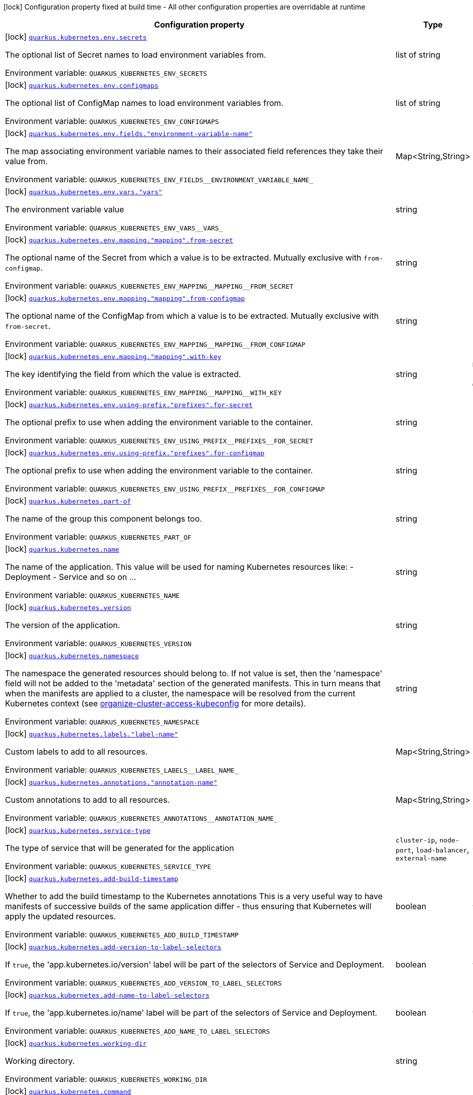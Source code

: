 [.configuration-legend]
icon:lock[title=Fixed at build time] Configuration property fixed at build time - All other configuration properties are overridable at runtime
[.configuration-reference.searchable, cols="80,.^10,.^10"]
|===

h|[.header-title]##Configuration property##
h|Type
h|Default

a|icon:lock[title=Fixed at build time] [[quarkus-kubernetes_quarkus-kubernetes-env-secrets]] [.property-path]##link:#quarkus-kubernetes_quarkus-kubernetes-env-secrets[`quarkus.kubernetes.env.secrets`]##
ifdef::add-copy-button-to-config-props[]
config_property_copy_button:+++quarkus.kubernetes.env.secrets+++[]
endif::add-copy-button-to-config-props[]


[.description]
--
The optional list of Secret names to load environment variables from.


ifdef::add-copy-button-to-env-var[]
Environment variable: env_var_with_copy_button:+++QUARKUS_KUBERNETES_ENV_SECRETS+++[]
endif::add-copy-button-to-env-var[]
ifndef::add-copy-button-to-env-var[]
Environment variable: `+++QUARKUS_KUBERNETES_ENV_SECRETS+++`
endif::add-copy-button-to-env-var[]
--
|list of string
|

a|icon:lock[title=Fixed at build time] [[quarkus-kubernetes_quarkus-kubernetes-env-configmaps]] [.property-path]##link:#quarkus-kubernetes_quarkus-kubernetes-env-configmaps[`quarkus.kubernetes.env.configmaps`]##
ifdef::add-copy-button-to-config-props[]
config_property_copy_button:+++quarkus.kubernetes.env.configmaps+++[]
endif::add-copy-button-to-config-props[]


[.description]
--
The optional list of ConfigMap names to load environment variables from.


ifdef::add-copy-button-to-env-var[]
Environment variable: env_var_with_copy_button:+++QUARKUS_KUBERNETES_ENV_CONFIGMAPS+++[]
endif::add-copy-button-to-env-var[]
ifndef::add-copy-button-to-env-var[]
Environment variable: `+++QUARKUS_KUBERNETES_ENV_CONFIGMAPS+++`
endif::add-copy-button-to-env-var[]
--
|list of string
|

a|icon:lock[title=Fixed at build time] [[quarkus-kubernetes_quarkus-kubernetes-env-fields-environment-variable-name]] [.property-path]##link:#quarkus-kubernetes_quarkus-kubernetes-env-fields-environment-variable-name[`quarkus.kubernetes.env.fields."environment-variable-name"`]##
ifdef::add-copy-button-to-config-props[]
config_property_copy_button:+++quarkus.kubernetes.env.fields."environment-variable-name"+++[]
endif::add-copy-button-to-config-props[]


[.description]
--
The map associating environment variable names to their associated field references they take their value from.


ifdef::add-copy-button-to-env-var[]
Environment variable: env_var_with_copy_button:+++QUARKUS_KUBERNETES_ENV_FIELDS__ENVIRONMENT_VARIABLE_NAME_+++[]
endif::add-copy-button-to-env-var[]
ifndef::add-copy-button-to-env-var[]
Environment variable: `+++QUARKUS_KUBERNETES_ENV_FIELDS__ENVIRONMENT_VARIABLE_NAME_+++`
endif::add-copy-button-to-env-var[]
--
|Map<String,String>
|

a|icon:lock[title=Fixed at build time] [[quarkus-kubernetes_quarkus-kubernetes-env-vars-vars]] [.property-path]##link:#quarkus-kubernetes_quarkus-kubernetes-env-vars-vars[`quarkus.kubernetes.env.vars."vars"`]##
ifdef::add-copy-button-to-config-props[]
config_property_copy_button:+++quarkus.kubernetes.env.vars."vars"+++[]
endif::add-copy-button-to-config-props[]


[.description]
--
The environment variable value


ifdef::add-copy-button-to-env-var[]
Environment variable: env_var_with_copy_button:+++QUARKUS_KUBERNETES_ENV_VARS__VARS_+++[]
endif::add-copy-button-to-env-var[]
ifndef::add-copy-button-to-env-var[]
Environment variable: `+++QUARKUS_KUBERNETES_ENV_VARS__VARS_+++`
endif::add-copy-button-to-env-var[]
--
|string
|

a|icon:lock[title=Fixed at build time] [[quarkus-kubernetes_quarkus-kubernetes-env-mapping-mapping-from-secret]] [.property-path]##link:#quarkus-kubernetes_quarkus-kubernetes-env-mapping-mapping-from-secret[`quarkus.kubernetes.env.mapping."mapping".from-secret`]##
ifdef::add-copy-button-to-config-props[]
config_property_copy_button:+++quarkus.kubernetes.env.mapping."mapping".from-secret+++[]
endif::add-copy-button-to-config-props[]


[.description]
--
The optional name of the Secret from which a value is to be extracted. Mutually exclusive with `from-configmap`.


ifdef::add-copy-button-to-env-var[]
Environment variable: env_var_with_copy_button:+++QUARKUS_KUBERNETES_ENV_MAPPING__MAPPING__FROM_SECRET+++[]
endif::add-copy-button-to-env-var[]
ifndef::add-copy-button-to-env-var[]
Environment variable: `+++QUARKUS_KUBERNETES_ENV_MAPPING__MAPPING__FROM_SECRET+++`
endif::add-copy-button-to-env-var[]
--
|string
|

a|icon:lock[title=Fixed at build time] [[quarkus-kubernetes_quarkus-kubernetes-env-mapping-mapping-from-configmap]] [.property-path]##link:#quarkus-kubernetes_quarkus-kubernetes-env-mapping-mapping-from-configmap[`quarkus.kubernetes.env.mapping."mapping".from-configmap`]##
ifdef::add-copy-button-to-config-props[]
config_property_copy_button:+++quarkus.kubernetes.env.mapping."mapping".from-configmap+++[]
endif::add-copy-button-to-config-props[]


[.description]
--
The optional name of the ConfigMap from which a value is to be extracted. Mutually exclusive with `from-secret`.


ifdef::add-copy-button-to-env-var[]
Environment variable: env_var_with_copy_button:+++QUARKUS_KUBERNETES_ENV_MAPPING__MAPPING__FROM_CONFIGMAP+++[]
endif::add-copy-button-to-env-var[]
ifndef::add-copy-button-to-env-var[]
Environment variable: `+++QUARKUS_KUBERNETES_ENV_MAPPING__MAPPING__FROM_CONFIGMAP+++`
endif::add-copy-button-to-env-var[]
--
|string
|

a|icon:lock[title=Fixed at build time] [[quarkus-kubernetes_quarkus-kubernetes-env-mapping-mapping-with-key]] [.property-path]##link:#quarkus-kubernetes_quarkus-kubernetes-env-mapping-mapping-with-key[`quarkus.kubernetes.env.mapping."mapping".with-key`]##
ifdef::add-copy-button-to-config-props[]
config_property_copy_button:+++quarkus.kubernetes.env.mapping."mapping".with-key+++[]
endif::add-copy-button-to-config-props[]


[.description]
--
The key identifying the field from which the value is extracted.


ifdef::add-copy-button-to-env-var[]
Environment variable: env_var_with_copy_button:+++QUARKUS_KUBERNETES_ENV_MAPPING__MAPPING__WITH_KEY+++[]
endif::add-copy-button-to-env-var[]
ifndef::add-copy-button-to-env-var[]
Environment variable: `+++QUARKUS_KUBERNETES_ENV_MAPPING__MAPPING__WITH_KEY+++`
endif::add-copy-button-to-env-var[]
--
|string
|required icon:exclamation-circle[title=Configuration property is required]

a|icon:lock[title=Fixed at build time] [[quarkus-kubernetes_quarkus-kubernetes-env-using-prefix-prefixes-for-secret]] [.property-path]##link:#quarkus-kubernetes_quarkus-kubernetes-env-using-prefix-prefixes-for-secret[`quarkus.kubernetes.env.using-prefix."prefixes".for-secret`]##
ifdef::add-copy-button-to-config-props[]
config_property_copy_button:+++quarkus.kubernetes.env.using-prefix."prefixes".for-secret+++[]
endif::add-copy-button-to-config-props[]


[.description]
--
The optional prefix to use when adding the environment variable to the container.


ifdef::add-copy-button-to-env-var[]
Environment variable: env_var_with_copy_button:+++QUARKUS_KUBERNETES_ENV_USING_PREFIX__PREFIXES__FOR_SECRET+++[]
endif::add-copy-button-to-env-var[]
ifndef::add-copy-button-to-env-var[]
Environment variable: `+++QUARKUS_KUBERNETES_ENV_USING_PREFIX__PREFIXES__FOR_SECRET+++`
endif::add-copy-button-to-env-var[]
--
|string
|

a|icon:lock[title=Fixed at build time] [[quarkus-kubernetes_quarkus-kubernetes-env-using-prefix-prefixes-for-configmap]] [.property-path]##link:#quarkus-kubernetes_quarkus-kubernetes-env-using-prefix-prefixes-for-configmap[`quarkus.kubernetes.env.using-prefix."prefixes".for-configmap`]##
ifdef::add-copy-button-to-config-props[]
config_property_copy_button:+++quarkus.kubernetes.env.using-prefix."prefixes".for-configmap+++[]
endif::add-copy-button-to-config-props[]


[.description]
--
The optional prefix to use when adding the environment variable to the container.


ifdef::add-copy-button-to-env-var[]
Environment variable: env_var_with_copy_button:+++QUARKUS_KUBERNETES_ENV_USING_PREFIX__PREFIXES__FOR_CONFIGMAP+++[]
endif::add-copy-button-to-env-var[]
ifndef::add-copy-button-to-env-var[]
Environment variable: `+++QUARKUS_KUBERNETES_ENV_USING_PREFIX__PREFIXES__FOR_CONFIGMAP+++`
endif::add-copy-button-to-env-var[]
--
|string
|

a|icon:lock[title=Fixed at build time] [[quarkus-kubernetes_quarkus-kubernetes-part-of]] [.property-path]##link:#quarkus-kubernetes_quarkus-kubernetes-part-of[`quarkus.kubernetes.part-of`]##
ifdef::add-copy-button-to-config-props[]
config_property_copy_button:+++quarkus.kubernetes.part-of+++[]
endif::add-copy-button-to-config-props[]


[.description]
--
The name of the group this component belongs too.


ifdef::add-copy-button-to-env-var[]
Environment variable: env_var_with_copy_button:+++QUARKUS_KUBERNETES_PART_OF+++[]
endif::add-copy-button-to-env-var[]
ifndef::add-copy-button-to-env-var[]
Environment variable: `+++QUARKUS_KUBERNETES_PART_OF+++`
endif::add-copy-button-to-env-var[]
--
|string
|

a|icon:lock[title=Fixed at build time] [[quarkus-kubernetes_quarkus-kubernetes-name]] [.property-path]##link:#quarkus-kubernetes_quarkus-kubernetes-name[`quarkus.kubernetes.name`]##
ifdef::add-copy-button-to-config-props[]
config_property_copy_button:+++quarkus.kubernetes.name+++[]
endif::add-copy-button-to-config-props[]


[.description]
--
The name of the application. This value will be used for naming Kubernetes resources like: - Deployment - Service and so on ...


ifdef::add-copy-button-to-env-var[]
Environment variable: env_var_with_copy_button:+++QUARKUS_KUBERNETES_NAME+++[]
endif::add-copy-button-to-env-var[]
ifndef::add-copy-button-to-env-var[]
Environment variable: `+++QUARKUS_KUBERNETES_NAME+++`
endif::add-copy-button-to-env-var[]
--
|string
|

a|icon:lock[title=Fixed at build time] [[quarkus-kubernetes_quarkus-kubernetes-version]] [.property-path]##link:#quarkus-kubernetes_quarkus-kubernetes-version[`quarkus.kubernetes.version`]##
ifdef::add-copy-button-to-config-props[]
config_property_copy_button:+++quarkus.kubernetes.version+++[]
endif::add-copy-button-to-config-props[]


[.description]
--
The version of the application.


ifdef::add-copy-button-to-env-var[]
Environment variable: env_var_with_copy_button:+++QUARKUS_KUBERNETES_VERSION+++[]
endif::add-copy-button-to-env-var[]
ifndef::add-copy-button-to-env-var[]
Environment variable: `+++QUARKUS_KUBERNETES_VERSION+++`
endif::add-copy-button-to-env-var[]
--
|string
|

a|icon:lock[title=Fixed at build time] [[quarkus-kubernetes_quarkus-kubernetes-namespace]] [.property-path]##link:#quarkus-kubernetes_quarkus-kubernetes-namespace[`quarkus.kubernetes.namespace`]##
ifdef::add-copy-button-to-config-props[]
config_property_copy_button:+++quarkus.kubernetes.namespace+++[]
endif::add-copy-button-to-config-props[]


[.description]
--
The namespace the generated resources should belong to. If not value is set, then the 'namespace' field will not be added to the 'metadata' section of the generated manifests. This in turn means that when the manifests are applied to a cluster, the namespace will be resolved from the current Kubernetes context (see link:https://kubernetes.io/docs/concepts/configuration/organize-cluster-access-kubeconfig/#context[organize-cluster-access-kubeconfig] for more details).


ifdef::add-copy-button-to-env-var[]
Environment variable: env_var_with_copy_button:+++QUARKUS_KUBERNETES_NAMESPACE+++[]
endif::add-copy-button-to-env-var[]
ifndef::add-copy-button-to-env-var[]
Environment variable: `+++QUARKUS_KUBERNETES_NAMESPACE+++`
endif::add-copy-button-to-env-var[]
--
|string
|

a|icon:lock[title=Fixed at build time] [[quarkus-kubernetes_quarkus-kubernetes-labels-label-name]] [.property-path]##link:#quarkus-kubernetes_quarkus-kubernetes-labels-label-name[`quarkus.kubernetes.labels."label-name"`]##
ifdef::add-copy-button-to-config-props[]
config_property_copy_button:+++quarkus.kubernetes.labels."label-name"+++[]
endif::add-copy-button-to-config-props[]


[.description]
--
Custom labels to add to all resources.


ifdef::add-copy-button-to-env-var[]
Environment variable: env_var_with_copy_button:+++QUARKUS_KUBERNETES_LABELS__LABEL_NAME_+++[]
endif::add-copy-button-to-env-var[]
ifndef::add-copy-button-to-env-var[]
Environment variable: `+++QUARKUS_KUBERNETES_LABELS__LABEL_NAME_+++`
endif::add-copy-button-to-env-var[]
--
|Map<String,String>
|

a|icon:lock[title=Fixed at build time] [[quarkus-kubernetes_quarkus-kubernetes-annotations-annotation-name]] [.property-path]##link:#quarkus-kubernetes_quarkus-kubernetes-annotations-annotation-name[`quarkus.kubernetes.annotations."annotation-name"`]##
ifdef::add-copy-button-to-config-props[]
config_property_copy_button:+++quarkus.kubernetes.annotations."annotation-name"+++[]
endif::add-copy-button-to-config-props[]


[.description]
--
Custom annotations to add to all resources.


ifdef::add-copy-button-to-env-var[]
Environment variable: env_var_with_copy_button:+++QUARKUS_KUBERNETES_ANNOTATIONS__ANNOTATION_NAME_+++[]
endif::add-copy-button-to-env-var[]
ifndef::add-copy-button-to-env-var[]
Environment variable: `+++QUARKUS_KUBERNETES_ANNOTATIONS__ANNOTATION_NAME_+++`
endif::add-copy-button-to-env-var[]
--
|Map<String,String>
|

a|icon:lock[title=Fixed at build time] [[quarkus-kubernetes_quarkus-kubernetes-service-type]] [.property-path]##link:#quarkus-kubernetes_quarkus-kubernetes-service-type[`quarkus.kubernetes.service-type`]##
ifdef::add-copy-button-to-config-props[]
config_property_copy_button:+++quarkus.kubernetes.service-type+++[]
endif::add-copy-button-to-config-props[]


[.description]
--
The type of service that will be generated for the application


ifdef::add-copy-button-to-env-var[]
Environment variable: env_var_with_copy_button:+++QUARKUS_KUBERNETES_SERVICE_TYPE+++[]
endif::add-copy-button-to-env-var[]
ifndef::add-copy-button-to-env-var[]
Environment variable: `+++QUARKUS_KUBERNETES_SERVICE_TYPE+++`
endif::add-copy-button-to-env-var[]
--
a|`cluster-ip`, `node-port`, `load-balancer`, `external-name`
|`cluster-ip`

a|icon:lock[title=Fixed at build time] [[quarkus-kubernetes_quarkus-kubernetes-add-build-timestamp]] [.property-path]##link:#quarkus-kubernetes_quarkus-kubernetes-add-build-timestamp[`quarkus.kubernetes.add-build-timestamp`]##
ifdef::add-copy-button-to-config-props[]
config_property_copy_button:+++quarkus.kubernetes.add-build-timestamp+++[]
endif::add-copy-button-to-config-props[]


[.description]
--
Whether to add the build timestamp to the Kubernetes annotations This is a very useful way to have manifests of successive builds of the same application differ - thus ensuring that Kubernetes will apply the updated resources.


ifdef::add-copy-button-to-env-var[]
Environment variable: env_var_with_copy_button:+++QUARKUS_KUBERNETES_ADD_BUILD_TIMESTAMP+++[]
endif::add-copy-button-to-env-var[]
ifndef::add-copy-button-to-env-var[]
Environment variable: `+++QUARKUS_KUBERNETES_ADD_BUILD_TIMESTAMP+++`
endif::add-copy-button-to-env-var[]
--
|boolean
|`true`

a|icon:lock[title=Fixed at build time] [[quarkus-kubernetes_quarkus-kubernetes-add-version-to-label-selectors]] [.property-path]##link:#quarkus-kubernetes_quarkus-kubernetes-add-version-to-label-selectors[`quarkus.kubernetes.add-version-to-label-selectors`]##
ifdef::add-copy-button-to-config-props[]
config_property_copy_button:+++quarkus.kubernetes.add-version-to-label-selectors+++[]
endif::add-copy-button-to-config-props[]


[.description]
--
If `true`, the 'app.kubernetes.io/version' label will be part of the selectors of Service and Deployment.


ifdef::add-copy-button-to-env-var[]
Environment variable: env_var_with_copy_button:+++QUARKUS_KUBERNETES_ADD_VERSION_TO_LABEL_SELECTORS+++[]
endif::add-copy-button-to-env-var[]
ifndef::add-copy-button-to-env-var[]
Environment variable: `+++QUARKUS_KUBERNETES_ADD_VERSION_TO_LABEL_SELECTORS+++`
endif::add-copy-button-to-env-var[]
--
|boolean
|`true`

a|icon:lock[title=Fixed at build time] [[quarkus-kubernetes_quarkus-kubernetes-add-name-to-label-selectors]] [.property-path]##link:#quarkus-kubernetes_quarkus-kubernetes-add-name-to-label-selectors[`quarkus.kubernetes.add-name-to-label-selectors`]##
ifdef::add-copy-button-to-config-props[]
config_property_copy_button:+++quarkus.kubernetes.add-name-to-label-selectors+++[]
endif::add-copy-button-to-config-props[]


[.description]
--
If `true`, the 'app.kubernetes.io/name' label will be part of the selectors of Service and Deployment.


ifdef::add-copy-button-to-env-var[]
Environment variable: env_var_with_copy_button:+++QUARKUS_KUBERNETES_ADD_NAME_TO_LABEL_SELECTORS+++[]
endif::add-copy-button-to-env-var[]
ifndef::add-copy-button-to-env-var[]
Environment variable: `+++QUARKUS_KUBERNETES_ADD_NAME_TO_LABEL_SELECTORS+++`
endif::add-copy-button-to-env-var[]
--
|boolean
|`true`

a|icon:lock[title=Fixed at build time] [[quarkus-kubernetes_quarkus-kubernetes-working-dir]] [.property-path]##link:#quarkus-kubernetes_quarkus-kubernetes-working-dir[`quarkus.kubernetes.working-dir`]##
ifdef::add-copy-button-to-config-props[]
config_property_copy_button:+++quarkus.kubernetes.working-dir+++[]
endif::add-copy-button-to-config-props[]


[.description]
--
Working directory.


ifdef::add-copy-button-to-env-var[]
Environment variable: env_var_with_copy_button:+++QUARKUS_KUBERNETES_WORKING_DIR+++[]
endif::add-copy-button-to-env-var[]
ifndef::add-copy-button-to-env-var[]
Environment variable: `+++QUARKUS_KUBERNETES_WORKING_DIR+++`
endif::add-copy-button-to-env-var[]
--
|string
|

a|icon:lock[title=Fixed at build time] [[quarkus-kubernetes_quarkus-kubernetes-command]] [.property-path]##link:#quarkus-kubernetes_quarkus-kubernetes-command[`quarkus.kubernetes.command`]##
ifdef::add-copy-button-to-config-props[]
config_property_copy_button:+++quarkus.kubernetes.command+++[]
endif::add-copy-button-to-config-props[]


[.description]
--
The commands.


ifdef::add-copy-button-to-env-var[]
Environment variable: env_var_with_copy_button:+++QUARKUS_KUBERNETES_COMMAND+++[]
endif::add-copy-button-to-env-var[]
ifndef::add-copy-button-to-env-var[]
Environment variable: `+++QUARKUS_KUBERNETES_COMMAND+++`
endif::add-copy-button-to-env-var[]
--
|list of string
|

a|icon:lock[title=Fixed at build time] [[quarkus-kubernetes_quarkus-kubernetes-arguments]] [.property-path]##link:#quarkus-kubernetes_quarkus-kubernetes-arguments[`quarkus.kubernetes.arguments`]##
ifdef::add-copy-button-to-config-props[]
config_property_copy_button:+++quarkus.kubernetes.arguments+++[]
endif::add-copy-button-to-config-props[]


[.description]
--
The arguments.


ifdef::add-copy-button-to-env-var[]
Environment variable: env_var_with_copy_button:+++QUARKUS_KUBERNETES_ARGUMENTS+++[]
endif::add-copy-button-to-env-var[]
ifndef::add-copy-button-to-env-var[]
Environment variable: `+++QUARKUS_KUBERNETES_ARGUMENTS+++`
endif::add-copy-button-to-env-var[]
--
|list of string
|

a|icon:lock[title=Fixed at build time] [[quarkus-kubernetes_quarkus-kubernetes-service-account]] [.property-path]##link:#quarkus-kubernetes_quarkus-kubernetes-service-account[`quarkus.kubernetes.service-account`]##
ifdef::add-copy-button-to-config-props[]
config_property_copy_button:+++quarkus.kubernetes.service-account+++[]
endif::add-copy-button-to-config-props[]


[.description]
--
The service account.


ifdef::add-copy-button-to-env-var[]
Environment variable: env_var_with_copy_button:+++QUARKUS_KUBERNETES_SERVICE_ACCOUNT+++[]
endif::add-copy-button-to-env-var[]
ifndef::add-copy-button-to-env-var[]
Environment variable: `+++QUARKUS_KUBERNETES_SERVICE_ACCOUNT+++`
endif::add-copy-button-to-env-var[]
--
|string
|

a|icon:lock[title=Fixed at build time] [[quarkus-kubernetes_quarkus-kubernetes-container-name]] [.property-path]##link:#quarkus-kubernetes_quarkus-kubernetes-container-name[`quarkus.kubernetes.container-name`]##
ifdef::add-copy-button-to-config-props[]
config_property_copy_button:+++quarkus.kubernetes.container-name+++[]
endif::add-copy-button-to-config-props[]


[.description]
--
If set, it will change the name of the container according to the configuration.


ifdef::add-copy-button-to-env-var[]
Environment variable: env_var_with_copy_button:+++QUARKUS_KUBERNETES_CONTAINER_NAME+++[]
endif::add-copy-button-to-env-var[]
ifndef::add-copy-button-to-env-var[]
Environment variable: `+++QUARKUS_KUBERNETES_CONTAINER_NAME+++`
endif::add-copy-button-to-env-var[]
--
|string
|

a|icon:lock[title=Fixed at build time] [[quarkus-kubernetes_quarkus-kubernetes-ports-ports-container-port]] [.property-path]##link:#quarkus-kubernetes_quarkus-kubernetes-ports-ports-container-port[`quarkus.kubernetes.ports."ports".container-port`]##
ifdef::add-copy-button-to-config-props[]
config_property_copy_button:+++quarkus.kubernetes.ports."ports".container-port+++[]
endif::add-copy-button-to-config-props[]


[.description]
--
The port number. Refers to the container port.


ifdef::add-copy-button-to-env-var[]
Environment variable: env_var_with_copy_button:+++QUARKUS_KUBERNETES_PORTS__PORTS__CONTAINER_PORT+++[]
endif::add-copy-button-to-env-var[]
ifndef::add-copy-button-to-env-var[]
Environment variable: `+++QUARKUS_KUBERNETES_PORTS__PORTS__CONTAINER_PORT+++`
endif::add-copy-button-to-env-var[]
--
|int
|

a|icon:lock[title=Fixed at build time] [[quarkus-kubernetes_quarkus-kubernetes-ports-ports-host-port]] [.property-path]##link:#quarkus-kubernetes_quarkus-kubernetes-ports-ports-host-port[`quarkus.kubernetes.ports."ports".host-port`]##
ifdef::add-copy-button-to-config-props[]
config_property_copy_button:+++quarkus.kubernetes.ports."ports".host-port+++[]
endif::add-copy-button-to-config-props[]


[.description]
--
The host port.


ifdef::add-copy-button-to-env-var[]
Environment variable: env_var_with_copy_button:+++QUARKUS_KUBERNETES_PORTS__PORTS__HOST_PORT+++[]
endif::add-copy-button-to-env-var[]
ifndef::add-copy-button-to-env-var[]
Environment variable: `+++QUARKUS_KUBERNETES_PORTS__PORTS__HOST_PORT+++`
endif::add-copy-button-to-env-var[]
--
|int
|

a|icon:lock[title=Fixed at build time] [[quarkus-kubernetes_quarkus-kubernetes-ports-ports-path]] [.property-path]##link:#quarkus-kubernetes_quarkus-kubernetes-ports-ports-path[`quarkus.kubernetes.ports."ports".path`]##
ifdef::add-copy-button-to-config-props[]
config_property_copy_button:+++quarkus.kubernetes.ports."ports".path+++[]
endif::add-copy-button-to-config-props[]


[.description]
--
The application path (refers to web application path).


ifdef::add-copy-button-to-env-var[]
Environment variable: env_var_with_copy_button:+++QUARKUS_KUBERNETES_PORTS__PORTS__PATH+++[]
endif::add-copy-button-to-env-var[]
ifndef::add-copy-button-to-env-var[]
Environment variable: `+++QUARKUS_KUBERNETES_PORTS__PORTS__PATH+++`
endif::add-copy-button-to-env-var[]
--
|string
|`/`

a|icon:lock[title=Fixed at build time] [[quarkus-kubernetes_quarkus-kubernetes-ports-ports-protocol]] [.property-path]##link:#quarkus-kubernetes_quarkus-kubernetes-ports-ports-protocol[`quarkus.kubernetes.ports."ports".protocol`]##
ifdef::add-copy-button-to-config-props[]
config_property_copy_button:+++quarkus.kubernetes.ports."ports".protocol+++[]
endif::add-copy-button-to-config-props[]


[.description]
--
The protocol.


ifdef::add-copy-button-to-env-var[]
Environment variable: env_var_with_copy_button:+++QUARKUS_KUBERNETES_PORTS__PORTS__PROTOCOL+++[]
endif::add-copy-button-to-env-var[]
ifndef::add-copy-button-to-env-var[]
Environment variable: `+++QUARKUS_KUBERNETES_PORTS__PORTS__PROTOCOL+++`
endif::add-copy-button-to-env-var[]
--
a|`tcp`, `udp`, `sctp`, `http`, `proxy`
|`tcp`

a|icon:lock[title=Fixed at build time] [[quarkus-kubernetes_quarkus-kubernetes-ports-ports-node-port]] [.property-path]##link:#quarkus-kubernetes_quarkus-kubernetes-ports-ports-node-port[`quarkus.kubernetes.ports."ports".node-port`]##
ifdef::add-copy-button-to-config-props[]
config_property_copy_button:+++quarkus.kubernetes.ports."ports".node-port+++[]
endif::add-copy-button-to-config-props[]


[.description]
--
The nodePort to which this port should be mapped to. This only takes affect when the serviceType is set to node-port.


ifdef::add-copy-button-to-env-var[]
Environment variable: env_var_with_copy_button:+++QUARKUS_KUBERNETES_PORTS__PORTS__NODE_PORT+++[]
endif::add-copy-button-to-env-var[]
ifndef::add-copy-button-to-env-var[]
Environment variable: `+++QUARKUS_KUBERNETES_PORTS__PORTS__NODE_PORT+++`
endif::add-copy-button-to-env-var[]
--
|int
|

a|icon:lock[title=Fixed at build time] [[quarkus-kubernetes_quarkus-kubernetes-ports-ports-tls]] [.property-path]##link:#quarkus-kubernetes_quarkus-kubernetes-ports-ports-tls[`quarkus.kubernetes.ports."ports".tls`]##
ifdef::add-copy-button-to-config-props[]
config_property_copy_button:+++quarkus.kubernetes.ports."ports".tls+++[]
endif::add-copy-button-to-config-props[]


[.description]
--
If enabled, the port will be configured to use the schema HTTPS.


ifdef::add-copy-button-to-env-var[]
Environment variable: env_var_with_copy_button:+++QUARKUS_KUBERNETES_PORTS__PORTS__TLS+++[]
endif::add-copy-button-to-env-var[]
ifndef::add-copy-button-to-env-var[]
Environment variable: `+++QUARKUS_KUBERNETES_PORTS__PORTS__TLS+++`
endif::add-copy-button-to-env-var[]
--
|boolean
|`false`

a|icon:lock[title=Fixed at build time] [[quarkus-kubernetes_quarkus-kubernetes-image-pull-policy]] [.property-path]##link:#quarkus-kubernetes_quarkus-kubernetes-image-pull-policy[`quarkus.kubernetes.image-pull-policy`]##
ifdef::add-copy-button-to-config-props[]
config_property_copy_button:+++quarkus.kubernetes.image-pull-policy+++[]
endif::add-copy-button-to-config-props[]


[.description]
--
Image pull policy.


ifdef::add-copy-button-to-env-var[]
Environment variable: env_var_with_copy_button:+++QUARKUS_KUBERNETES_IMAGE_PULL_POLICY+++[]
endif::add-copy-button-to-env-var[]
ifndef::add-copy-button-to-env-var[]
Environment variable: `+++QUARKUS_KUBERNETES_IMAGE_PULL_POLICY+++`
endif::add-copy-button-to-env-var[]
--
a|`always`, `if-not-present`, `never`
|`always`

a|icon:lock[title=Fixed at build time] [[quarkus-kubernetes_quarkus-kubernetes-image-pull-secrets]] [.property-path]##link:#quarkus-kubernetes_quarkus-kubernetes-image-pull-secrets[`quarkus.kubernetes.image-pull-secrets`]##
ifdef::add-copy-button-to-config-props[]
config_property_copy_button:+++quarkus.kubernetes.image-pull-secrets+++[]
endif::add-copy-button-to-config-props[]


[.description]
--
The image pull secret.


ifdef::add-copy-button-to-env-var[]
Environment variable: env_var_with_copy_button:+++QUARKUS_KUBERNETES_IMAGE_PULL_SECRETS+++[]
endif::add-copy-button-to-env-var[]
ifndef::add-copy-button-to-env-var[]
Environment variable: `+++QUARKUS_KUBERNETES_IMAGE_PULL_SECRETS+++`
endif::add-copy-button-to-env-var[]
--
|list of string
|

a|icon:lock[title=Fixed at build time] [[quarkus-kubernetes_quarkus-kubernetes-generate-image-pull-secret]] [.property-path]##link:#quarkus-kubernetes_quarkus-kubernetes-generate-image-pull-secret[`quarkus.kubernetes.generate-image-pull-secret`]##
ifdef::add-copy-button-to-config-props[]
config_property_copy_button:+++quarkus.kubernetes.generate-image-pull-secret+++[]
endif::add-copy-button-to-config-props[]


[.description]
--
Enable generation of image pull secret, when the container image username and password are provided.


ifdef::add-copy-button-to-env-var[]
Environment variable: env_var_with_copy_button:+++QUARKUS_KUBERNETES_GENERATE_IMAGE_PULL_SECRET+++[]
endif::add-copy-button-to-env-var[]
ifndef::add-copy-button-to-env-var[]
Environment variable: `+++QUARKUS_KUBERNETES_GENERATE_IMAGE_PULL_SECRET+++`
endif::add-copy-button-to-env-var[]
--
|boolean
|`false`

a|icon:lock[title=Fixed at build time] [[quarkus-kubernetes_quarkus-kubernetes-liveness-probe-http-action-port]] [.property-path]##link:#quarkus-kubernetes_quarkus-kubernetes-liveness-probe-http-action-port[`quarkus.kubernetes.liveness-probe.http-action-port`]##
ifdef::add-copy-button-to-config-props[]
config_property_copy_button:+++quarkus.kubernetes.liveness-probe.http-action-port+++[]
endif::add-copy-button-to-config-props[]


[.description]
--
The port number to use when configuring the `http get` action. If not configured, the port corresponding to the `httpActionPortName` will be used.


ifdef::add-copy-button-to-env-var[]
Environment variable: env_var_with_copy_button:+++QUARKUS_KUBERNETES_LIVENESS_PROBE_HTTP_ACTION_PORT+++[]
endif::add-copy-button-to-env-var[]
ifndef::add-copy-button-to-env-var[]
Environment variable: `+++QUARKUS_KUBERNETES_LIVENESS_PROBE_HTTP_ACTION_PORT+++`
endif::add-copy-button-to-env-var[]
--
|int
|

a|icon:lock[title=Fixed at build time] [[quarkus-kubernetes_quarkus-kubernetes-liveness-probe-http-action-port-name]] [.property-path]##link:#quarkus-kubernetes_quarkus-kubernetes-liveness-probe-http-action-port-name[`quarkus.kubernetes.liveness-probe.http-action-port-name`]##
ifdef::add-copy-button-to-config-props[]
config_property_copy_button:+++quarkus.kubernetes.liveness-probe.http-action-port-name+++[]
endif::add-copy-button-to-config-props[]


[.description]
--
The port name for selecting the port of the `HTTP get` action.


ifdef::add-copy-button-to-env-var[]
Environment variable: env_var_with_copy_button:+++QUARKUS_KUBERNETES_LIVENESS_PROBE_HTTP_ACTION_PORT_NAME+++[]
endif::add-copy-button-to-env-var[]
ifndef::add-copy-button-to-env-var[]
Environment variable: `+++QUARKUS_KUBERNETES_LIVENESS_PROBE_HTTP_ACTION_PORT_NAME+++`
endif::add-copy-button-to-env-var[]
--
|string
|

a|icon:lock[title=Fixed at build time] [[quarkus-kubernetes_quarkus-kubernetes-liveness-probe-http-action-path]] [.property-path]##link:#quarkus-kubernetes_quarkus-kubernetes-liveness-probe-http-action-path[`quarkus.kubernetes.liveness-probe.http-action-path`]##
ifdef::add-copy-button-to-config-props[]
config_property_copy_button:+++quarkus.kubernetes.liveness-probe.http-action-path+++[]
endif::add-copy-button-to-config-props[]


[.description]
--
The http path to use for the probe. For this to work, the container port also needs to be set.

Assuming the container port has been set (as per above comment), if execAction or tcpSocketAction are not set, an HTTP probe will be used automatically even if no path is set (which will result in the root path being used). If Smallrye Health is used, the path will automatically be set according to the health check path.


ifdef::add-copy-button-to-env-var[]
Environment variable: env_var_with_copy_button:+++QUARKUS_KUBERNETES_LIVENESS_PROBE_HTTP_ACTION_PATH+++[]
endif::add-copy-button-to-env-var[]
ifndef::add-copy-button-to-env-var[]
Environment variable: `+++QUARKUS_KUBERNETES_LIVENESS_PROBE_HTTP_ACTION_PATH+++`
endif::add-copy-button-to-env-var[]
--
|string
|

a|icon:lock[title=Fixed at build time] [[quarkus-kubernetes_quarkus-kubernetes-liveness-probe-http-action-scheme]] [.property-path]##link:#quarkus-kubernetes_quarkus-kubernetes-liveness-probe-http-action-scheme[`quarkus.kubernetes.liveness-probe.http-action-scheme`]##
ifdef::add-copy-button-to-config-props[]
config_property_copy_button:+++quarkus.kubernetes.liveness-probe.http-action-scheme+++[]
endif::add-copy-button-to-config-props[]


[.description]
--
The scheme of the `HTTP get` action. Can be either "HTTP" or "HTTPS".


ifdef::add-copy-button-to-env-var[]
Environment variable: env_var_with_copy_button:+++QUARKUS_KUBERNETES_LIVENESS_PROBE_HTTP_ACTION_SCHEME+++[]
endif::add-copy-button-to-env-var[]
ifndef::add-copy-button-to-env-var[]
Environment variable: `+++QUARKUS_KUBERNETES_LIVENESS_PROBE_HTTP_ACTION_SCHEME+++`
endif::add-copy-button-to-env-var[]
--
|string
|

a|icon:lock[title=Fixed at build time] [[quarkus-kubernetes_quarkus-kubernetes-liveness-probe-exec-action]] [.property-path]##link:#quarkus-kubernetes_quarkus-kubernetes-liveness-probe-exec-action[`quarkus.kubernetes.liveness-probe.exec-action`]##
ifdef::add-copy-button-to-config-props[]
config_property_copy_button:+++quarkus.kubernetes.liveness-probe.exec-action+++[]
endif::add-copy-button-to-config-props[]


[.description]
--
The command to use for the probe.


ifdef::add-copy-button-to-env-var[]
Environment variable: env_var_with_copy_button:+++QUARKUS_KUBERNETES_LIVENESS_PROBE_EXEC_ACTION+++[]
endif::add-copy-button-to-env-var[]
ifndef::add-copy-button-to-env-var[]
Environment variable: `+++QUARKUS_KUBERNETES_LIVENESS_PROBE_EXEC_ACTION+++`
endif::add-copy-button-to-env-var[]
--
|string
|

a|icon:lock[title=Fixed at build time] [[quarkus-kubernetes_quarkus-kubernetes-liveness-probe-tcp-socket-action]] [.property-path]##link:#quarkus-kubernetes_quarkus-kubernetes-liveness-probe-tcp-socket-action[`quarkus.kubernetes.liveness-probe.tcp-socket-action`]##
ifdef::add-copy-button-to-config-props[]
config_property_copy_button:+++quarkus.kubernetes.liveness-probe.tcp-socket-action+++[]
endif::add-copy-button-to-config-props[]


[.description]
--
The tcp socket to use for the probe (the format is host:port).


ifdef::add-copy-button-to-env-var[]
Environment variable: env_var_with_copy_button:+++QUARKUS_KUBERNETES_LIVENESS_PROBE_TCP_SOCKET_ACTION+++[]
endif::add-copy-button-to-env-var[]
ifndef::add-copy-button-to-env-var[]
Environment variable: `+++QUARKUS_KUBERNETES_LIVENESS_PROBE_TCP_SOCKET_ACTION+++`
endif::add-copy-button-to-env-var[]
--
|string
|

a|icon:lock[title=Fixed at build time] [[quarkus-kubernetes_quarkus-kubernetes-liveness-probe-grpc-action]] [.property-path]##link:#quarkus-kubernetes_quarkus-kubernetes-liveness-probe-grpc-action[`quarkus.kubernetes.liveness-probe.grpc-action`]##
ifdef::add-copy-button-to-config-props[]
config_property_copy_button:+++quarkus.kubernetes.liveness-probe.grpc-action+++[]
endif::add-copy-button-to-config-props[]


[.description]
--
The gRPC port to use for the probe (the format is either port or port:service).


ifdef::add-copy-button-to-env-var[]
Environment variable: env_var_with_copy_button:+++QUARKUS_KUBERNETES_LIVENESS_PROBE_GRPC_ACTION+++[]
endif::add-copy-button-to-env-var[]
ifndef::add-copy-button-to-env-var[]
Environment variable: `+++QUARKUS_KUBERNETES_LIVENESS_PROBE_GRPC_ACTION+++`
endif::add-copy-button-to-env-var[]
--
|string
|

a|icon:lock[title=Fixed at build time] [[quarkus-kubernetes_quarkus-kubernetes-liveness-probe-grpc-action-enabled]] [.property-path]##link:#quarkus-kubernetes_quarkus-kubernetes-liveness-probe-grpc-action-enabled[`quarkus.kubernetes.liveness-probe.grpc-action-enabled`]##
ifdef::add-copy-button-to-config-props[]
config_property_copy_button:+++quarkus.kubernetes.liveness-probe.grpc-action-enabled+++[]
endif::add-copy-button-to-config-props[]


[.description]
--
If enabled and `grpc-action` is not provided, it will use the generated service name and the gRPC port.


ifdef::add-copy-button-to-env-var[]
Environment variable: env_var_with_copy_button:+++QUARKUS_KUBERNETES_LIVENESS_PROBE_GRPC_ACTION_ENABLED+++[]
endif::add-copy-button-to-env-var[]
ifndef::add-copy-button-to-env-var[]
Environment variable: `+++QUARKUS_KUBERNETES_LIVENESS_PROBE_GRPC_ACTION_ENABLED+++`
endif::add-copy-button-to-env-var[]
--
|boolean
|`false`

a|icon:lock[title=Fixed at build time] [[quarkus-kubernetes_quarkus-kubernetes-liveness-probe-initial-delay]] [.property-path]##link:#quarkus-kubernetes_quarkus-kubernetes-liveness-probe-initial-delay[`quarkus.kubernetes.liveness-probe.initial-delay`]##
ifdef::add-copy-button-to-config-props[]
config_property_copy_button:+++quarkus.kubernetes.liveness-probe.initial-delay+++[]
endif::add-copy-button-to-config-props[]


[.description]
--
The amount of time to wait before starting to probe.


ifdef::add-copy-button-to-env-var[]
Environment variable: env_var_with_copy_button:+++QUARKUS_KUBERNETES_LIVENESS_PROBE_INITIAL_DELAY+++[]
endif::add-copy-button-to-env-var[]
ifndef::add-copy-button-to-env-var[]
Environment variable: `+++QUARKUS_KUBERNETES_LIVENESS_PROBE_INITIAL_DELAY+++`
endif::add-copy-button-to-env-var[]
--
|link:https://docs.oracle.com/en/java/javase/17/docs/api/java.base/java/time/Duration.html[Duration] link:#duration-note-anchor-quarkus-kubernetes_quarkus-kubernetes[icon:question-circle[title=More information about the Duration format]]
|`5S`

a|icon:lock[title=Fixed at build time] [[quarkus-kubernetes_quarkus-kubernetes-liveness-probe-period]] [.property-path]##link:#quarkus-kubernetes_quarkus-kubernetes-liveness-probe-period[`quarkus.kubernetes.liveness-probe.period`]##
ifdef::add-copy-button-to-config-props[]
config_property_copy_button:+++quarkus.kubernetes.liveness-probe.period+++[]
endif::add-copy-button-to-config-props[]


[.description]
--
The period in which the action should be called.


ifdef::add-copy-button-to-env-var[]
Environment variable: env_var_with_copy_button:+++QUARKUS_KUBERNETES_LIVENESS_PROBE_PERIOD+++[]
endif::add-copy-button-to-env-var[]
ifndef::add-copy-button-to-env-var[]
Environment variable: `+++QUARKUS_KUBERNETES_LIVENESS_PROBE_PERIOD+++`
endif::add-copy-button-to-env-var[]
--
|link:https://docs.oracle.com/en/java/javase/17/docs/api/java.base/java/time/Duration.html[Duration] link:#duration-note-anchor-quarkus-kubernetes_quarkus-kubernetes[icon:question-circle[title=More information about the Duration format]]
|`10S`

a|icon:lock[title=Fixed at build time] [[quarkus-kubernetes_quarkus-kubernetes-liveness-probe-timeout]] [.property-path]##link:#quarkus-kubernetes_quarkus-kubernetes-liveness-probe-timeout[`quarkus.kubernetes.liveness-probe.timeout`]##
ifdef::add-copy-button-to-config-props[]
config_property_copy_button:+++quarkus.kubernetes.liveness-probe.timeout+++[]
endif::add-copy-button-to-config-props[]


[.description]
--
The amount of time to wait for each action.


ifdef::add-copy-button-to-env-var[]
Environment variable: env_var_with_copy_button:+++QUARKUS_KUBERNETES_LIVENESS_PROBE_TIMEOUT+++[]
endif::add-copy-button-to-env-var[]
ifndef::add-copy-button-to-env-var[]
Environment variable: `+++QUARKUS_KUBERNETES_LIVENESS_PROBE_TIMEOUT+++`
endif::add-copy-button-to-env-var[]
--
|link:https://docs.oracle.com/en/java/javase/17/docs/api/java.base/java/time/Duration.html[Duration] link:#duration-note-anchor-quarkus-kubernetes_quarkus-kubernetes[icon:question-circle[title=More information about the Duration format]]
|`10S`

a|icon:lock[title=Fixed at build time] [[quarkus-kubernetes_quarkus-kubernetes-liveness-probe-success-threshold]] [.property-path]##link:#quarkus-kubernetes_quarkus-kubernetes-liveness-probe-success-threshold[`quarkus.kubernetes.liveness-probe.success-threshold`]##
ifdef::add-copy-button-to-config-props[]
config_property_copy_button:+++quarkus.kubernetes.liveness-probe.success-threshold+++[]
endif::add-copy-button-to-config-props[]


[.description]
--
The success threshold to use.


ifdef::add-copy-button-to-env-var[]
Environment variable: env_var_with_copy_button:+++QUARKUS_KUBERNETES_LIVENESS_PROBE_SUCCESS_THRESHOLD+++[]
endif::add-copy-button-to-env-var[]
ifndef::add-copy-button-to-env-var[]
Environment variable: `+++QUARKUS_KUBERNETES_LIVENESS_PROBE_SUCCESS_THRESHOLD+++`
endif::add-copy-button-to-env-var[]
--
|int
|`1`

a|icon:lock[title=Fixed at build time] [[quarkus-kubernetes_quarkus-kubernetes-liveness-probe-failure-threshold]] [.property-path]##link:#quarkus-kubernetes_quarkus-kubernetes-liveness-probe-failure-threshold[`quarkus.kubernetes.liveness-probe.failure-threshold`]##
ifdef::add-copy-button-to-config-props[]
config_property_copy_button:+++quarkus.kubernetes.liveness-probe.failure-threshold+++[]
endif::add-copy-button-to-config-props[]


[.description]
--
The failure threshold to use.


ifdef::add-copy-button-to-env-var[]
Environment variable: env_var_with_copy_button:+++QUARKUS_KUBERNETES_LIVENESS_PROBE_FAILURE_THRESHOLD+++[]
endif::add-copy-button-to-env-var[]
ifndef::add-copy-button-to-env-var[]
Environment variable: `+++QUARKUS_KUBERNETES_LIVENESS_PROBE_FAILURE_THRESHOLD+++`
endif::add-copy-button-to-env-var[]
--
|int
|`3`

a|icon:lock[title=Fixed at build time] [[quarkus-kubernetes_quarkus-kubernetes-readiness-probe-http-action-port]] [.property-path]##link:#quarkus-kubernetes_quarkus-kubernetes-readiness-probe-http-action-port[`quarkus.kubernetes.readiness-probe.http-action-port`]##
ifdef::add-copy-button-to-config-props[]
config_property_copy_button:+++quarkus.kubernetes.readiness-probe.http-action-port+++[]
endif::add-copy-button-to-config-props[]


[.description]
--
The port number to use when configuring the `http get` action. If not configured, the port corresponding to the `httpActionPortName` will be used.


ifdef::add-copy-button-to-env-var[]
Environment variable: env_var_with_copy_button:+++QUARKUS_KUBERNETES_READINESS_PROBE_HTTP_ACTION_PORT+++[]
endif::add-copy-button-to-env-var[]
ifndef::add-copy-button-to-env-var[]
Environment variable: `+++QUARKUS_KUBERNETES_READINESS_PROBE_HTTP_ACTION_PORT+++`
endif::add-copy-button-to-env-var[]
--
|int
|

a|icon:lock[title=Fixed at build time] [[quarkus-kubernetes_quarkus-kubernetes-readiness-probe-http-action-port-name]] [.property-path]##link:#quarkus-kubernetes_quarkus-kubernetes-readiness-probe-http-action-port-name[`quarkus.kubernetes.readiness-probe.http-action-port-name`]##
ifdef::add-copy-button-to-config-props[]
config_property_copy_button:+++quarkus.kubernetes.readiness-probe.http-action-port-name+++[]
endif::add-copy-button-to-config-props[]


[.description]
--
The port name for selecting the port of the `HTTP get` action.


ifdef::add-copy-button-to-env-var[]
Environment variable: env_var_with_copy_button:+++QUARKUS_KUBERNETES_READINESS_PROBE_HTTP_ACTION_PORT_NAME+++[]
endif::add-copy-button-to-env-var[]
ifndef::add-copy-button-to-env-var[]
Environment variable: `+++QUARKUS_KUBERNETES_READINESS_PROBE_HTTP_ACTION_PORT_NAME+++`
endif::add-copy-button-to-env-var[]
--
|string
|

a|icon:lock[title=Fixed at build time] [[quarkus-kubernetes_quarkus-kubernetes-readiness-probe-http-action-path]] [.property-path]##link:#quarkus-kubernetes_quarkus-kubernetes-readiness-probe-http-action-path[`quarkus.kubernetes.readiness-probe.http-action-path`]##
ifdef::add-copy-button-to-config-props[]
config_property_copy_button:+++quarkus.kubernetes.readiness-probe.http-action-path+++[]
endif::add-copy-button-to-config-props[]


[.description]
--
The http path to use for the probe. For this to work, the container port also needs to be set.

Assuming the container port has been set (as per above comment), if execAction or tcpSocketAction are not set, an HTTP probe will be used automatically even if no path is set (which will result in the root path being used). If Smallrye Health is used, the path will automatically be set according to the health check path.


ifdef::add-copy-button-to-env-var[]
Environment variable: env_var_with_copy_button:+++QUARKUS_KUBERNETES_READINESS_PROBE_HTTP_ACTION_PATH+++[]
endif::add-copy-button-to-env-var[]
ifndef::add-copy-button-to-env-var[]
Environment variable: `+++QUARKUS_KUBERNETES_READINESS_PROBE_HTTP_ACTION_PATH+++`
endif::add-copy-button-to-env-var[]
--
|string
|

a|icon:lock[title=Fixed at build time] [[quarkus-kubernetes_quarkus-kubernetes-readiness-probe-http-action-scheme]] [.property-path]##link:#quarkus-kubernetes_quarkus-kubernetes-readiness-probe-http-action-scheme[`quarkus.kubernetes.readiness-probe.http-action-scheme`]##
ifdef::add-copy-button-to-config-props[]
config_property_copy_button:+++quarkus.kubernetes.readiness-probe.http-action-scheme+++[]
endif::add-copy-button-to-config-props[]


[.description]
--
The scheme of the `HTTP get` action. Can be either "HTTP" or "HTTPS".


ifdef::add-copy-button-to-env-var[]
Environment variable: env_var_with_copy_button:+++QUARKUS_KUBERNETES_READINESS_PROBE_HTTP_ACTION_SCHEME+++[]
endif::add-copy-button-to-env-var[]
ifndef::add-copy-button-to-env-var[]
Environment variable: `+++QUARKUS_KUBERNETES_READINESS_PROBE_HTTP_ACTION_SCHEME+++`
endif::add-copy-button-to-env-var[]
--
|string
|

a|icon:lock[title=Fixed at build time] [[quarkus-kubernetes_quarkus-kubernetes-readiness-probe-exec-action]] [.property-path]##link:#quarkus-kubernetes_quarkus-kubernetes-readiness-probe-exec-action[`quarkus.kubernetes.readiness-probe.exec-action`]##
ifdef::add-copy-button-to-config-props[]
config_property_copy_button:+++quarkus.kubernetes.readiness-probe.exec-action+++[]
endif::add-copy-button-to-config-props[]


[.description]
--
The command to use for the probe.


ifdef::add-copy-button-to-env-var[]
Environment variable: env_var_with_copy_button:+++QUARKUS_KUBERNETES_READINESS_PROBE_EXEC_ACTION+++[]
endif::add-copy-button-to-env-var[]
ifndef::add-copy-button-to-env-var[]
Environment variable: `+++QUARKUS_KUBERNETES_READINESS_PROBE_EXEC_ACTION+++`
endif::add-copy-button-to-env-var[]
--
|string
|

a|icon:lock[title=Fixed at build time] [[quarkus-kubernetes_quarkus-kubernetes-readiness-probe-tcp-socket-action]] [.property-path]##link:#quarkus-kubernetes_quarkus-kubernetes-readiness-probe-tcp-socket-action[`quarkus.kubernetes.readiness-probe.tcp-socket-action`]##
ifdef::add-copy-button-to-config-props[]
config_property_copy_button:+++quarkus.kubernetes.readiness-probe.tcp-socket-action+++[]
endif::add-copy-button-to-config-props[]


[.description]
--
The tcp socket to use for the probe (the format is host:port).


ifdef::add-copy-button-to-env-var[]
Environment variable: env_var_with_copy_button:+++QUARKUS_KUBERNETES_READINESS_PROBE_TCP_SOCKET_ACTION+++[]
endif::add-copy-button-to-env-var[]
ifndef::add-copy-button-to-env-var[]
Environment variable: `+++QUARKUS_KUBERNETES_READINESS_PROBE_TCP_SOCKET_ACTION+++`
endif::add-copy-button-to-env-var[]
--
|string
|

a|icon:lock[title=Fixed at build time] [[quarkus-kubernetes_quarkus-kubernetes-readiness-probe-grpc-action]] [.property-path]##link:#quarkus-kubernetes_quarkus-kubernetes-readiness-probe-grpc-action[`quarkus.kubernetes.readiness-probe.grpc-action`]##
ifdef::add-copy-button-to-config-props[]
config_property_copy_button:+++quarkus.kubernetes.readiness-probe.grpc-action+++[]
endif::add-copy-button-to-config-props[]


[.description]
--
The gRPC port to use for the probe (the format is either port or port:service).


ifdef::add-copy-button-to-env-var[]
Environment variable: env_var_with_copy_button:+++QUARKUS_KUBERNETES_READINESS_PROBE_GRPC_ACTION+++[]
endif::add-copy-button-to-env-var[]
ifndef::add-copy-button-to-env-var[]
Environment variable: `+++QUARKUS_KUBERNETES_READINESS_PROBE_GRPC_ACTION+++`
endif::add-copy-button-to-env-var[]
--
|string
|

a|icon:lock[title=Fixed at build time] [[quarkus-kubernetes_quarkus-kubernetes-readiness-probe-grpc-action-enabled]] [.property-path]##link:#quarkus-kubernetes_quarkus-kubernetes-readiness-probe-grpc-action-enabled[`quarkus.kubernetes.readiness-probe.grpc-action-enabled`]##
ifdef::add-copy-button-to-config-props[]
config_property_copy_button:+++quarkus.kubernetes.readiness-probe.grpc-action-enabled+++[]
endif::add-copy-button-to-config-props[]


[.description]
--
If enabled and `grpc-action` is not provided, it will use the generated service name and the gRPC port.


ifdef::add-copy-button-to-env-var[]
Environment variable: env_var_with_copy_button:+++QUARKUS_KUBERNETES_READINESS_PROBE_GRPC_ACTION_ENABLED+++[]
endif::add-copy-button-to-env-var[]
ifndef::add-copy-button-to-env-var[]
Environment variable: `+++QUARKUS_KUBERNETES_READINESS_PROBE_GRPC_ACTION_ENABLED+++`
endif::add-copy-button-to-env-var[]
--
|boolean
|`false`

a|icon:lock[title=Fixed at build time] [[quarkus-kubernetes_quarkus-kubernetes-readiness-probe-initial-delay]] [.property-path]##link:#quarkus-kubernetes_quarkus-kubernetes-readiness-probe-initial-delay[`quarkus.kubernetes.readiness-probe.initial-delay`]##
ifdef::add-copy-button-to-config-props[]
config_property_copy_button:+++quarkus.kubernetes.readiness-probe.initial-delay+++[]
endif::add-copy-button-to-config-props[]


[.description]
--
The amount of time to wait before starting to probe.


ifdef::add-copy-button-to-env-var[]
Environment variable: env_var_with_copy_button:+++QUARKUS_KUBERNETES_READINESS_PROBE_INITIAL_DELAY+++[]
endif::add-copy-button-to-env-var[]
ifndef::add-copy-button-to-env-var[]
Environment variable: `+++QUARKUS_KUBERNETES_READINESS_PROBE_INITIAL_DELAY+++`
endif::add-copy-button-to-env-var[]
--
|link:https://docs.oracle.com/en/java/javase/17/docs/api/java.base/java/time/Duration.html[Duration] link:#duration-note-anchor-quarkus-kubernetes_quarkus-kubernetes[icon:question-circle[title=More information about the Duration format]]
|`5S`

a|icon:lock[title=Fixed at build time] [[quarkus-kubernetes_quarkus-kubernetes-readiness-probe-period]] [.property-path]##link:#quarkus-kubernetes_quarkus-kubernetes-readiness-probe-period[`quarkus.kubernetes.readiness-probe.period`]##
ifdef::add-copy-button-to-config-props[]
config_property_copy_button:+++quarkus.kubernetes.readiness-probe.period+++[]
endif::add-copy-button-to-config-props[]


[.description]
--
The period in which the action should be called.


ifdef::add-copy-button-to-env-var[]
Environment variable: env_var_with_copy_button:+++QUARKUS_KUBERNETES_READINESS_PROBE_PERIOD+++[]
endif::add-copy-button-to-env-var[]
ifndef::add-copy-button-to-env-var[]
Environment variable: `+++QUARKUS_KUBERNETES_READINESS_PROBE_PERIOD+++`
endif::add-copy-button-to-env-var[]
--
|link:https://docs.oracle.com/en/java/javase/17/docs/api/java.base/java/time/Duration.html[Duration] link:#duration-note-anchor-quarkus-kubernetes_quarkus-kubernetes[icon:question-circle[title=More information about the Duration format]]
|`10S`

a|icon:lock[title=Fixed at build time] [[quarkus-kubernetes_quarkus-kubernetes-readiness-probe-timeout]] [.property-path]##link:#quarkus-kubernetes_quarkus-kubernetes-readiness-probe-timeout[`quarkus.kubernetes.readiness-probe.timeout`]##
ifdef::add-copy-button-to-config-props[]
config_property_copy_button:+++quarkus.kubernetes.readiness-probe.timeout+++[]
endif::add-copy-button-to-config-props[]


[.description]
--
The amount of time to wait for each action.


ifdef::add-copy-button-to-env-var[]
Environment variable: env_var_with_copy_button:+++QUARKUS_KUBERNETES_READINESS_PROBE_TIMEOUT+++[]
endif::add-copy-button-to-env-var[]
ifndef::add-copy-button-to-env-var[]
Environment variable: `+++QUARKUS_KUBERNETES_READINESS_PROBE_TIMEOUT+++`
endif::add-copy-button-to-env-var[]
--
|link:https://docs.oracle.com/en/java/javase/17/docs/api/java.base/java/time/Duration.html[Duration] link:#duration-note-anchor-quarkus-kubernetes_quarkus-kubernetes[icon:question-circle[title=More information about the Duration format]]
|`10S`

a|icon:lock[title=Fixed at build time] [[quarkus-kubernetes_quarkus-kubernetes-readiness-probe-success-threshold]] [.property-path]##link:#quarkus-kubernetes_quarkus-kubernetes-readiness-probe-success-threshold[`quarkus.kubernetes.readiness-probe.success-threshold`]##
ifdef::add-copy-button-to-config-props[]
config_property_copy_button:+++quarkus.kubernetes.readiness-probe.success-threshold+++[]
endif::add-copy-button-to-config-props[]


[.description]
--
The success threshold to use.


ifdef::add-copy-button-to-env-var[]
Environment variable: env_var_with_copy_button:+++QUARKUS_KUBERNETES_READINESS_PROBE_SUCCESS_THRESHOLD+++[]
endif::add-copy-button-to-env-var[]
ifndef::add-copy-button-to-env-var[]
Environment variable: `+++QUARKUS_KUBERNETES_READINESS_PROBE_SUCCESS_THRESHOLD+++`
endif::add-copy-button-to-env-var[]
--
|int
|`1`

a|icon:lock[title=Fixed at build time] [[quarkus-kubernetes_quarkus-kubernetes-readiness-probe-failure-threshold]] [.property-path]##link:#quarkus-kubernetes_quarkus-kubernetes-readiness-probe-failure-threshold[`quarkus.kubernetes.readiness-probe.failure-threshold`]##
ifdef::add-copy-button-to-config-props[]
config_property_copy_button:+++quarkus.kubernetes.readiness-probe.failure-threshold+++[]
endif::add-copy-button-to-config-props[]


[.description]
--
The failure threshold to use.


ifdef::add-copy-button-to-env-var[]
Environment variable: env_var_with_copy_button:+++QUARKUS_KUBERNETES_READINESS_PROBE_FAILURE_THRESHOLD+++[]
endif::add-copy-button-to-env-var[]
ifndef::add-copy-button-to-env-var[]
Environment variable: `+++QUARKUS_KUBERNETES_READINESS_PROBE_FAILURE_THRESHOLD+++`
endif::add-copy-button-to-env-var[]
--
|int
|`3`

a|icon:lock[title=Fixed at build time] [[quarkus-kubernetes_quarkus-kubernetes-startup-probe-http-action-port]] [.property-path]##link:#quarkus-kubernetes_quarkus-kubernetes-startup-probe-http-action-port[`quarkus.kubernetes.startup-probe.http-action-port`]##
ifdef::add-copy-button-to-config-props[]
config_property_copy_button:+++quarkus.kubernetes.startup-probe.http-action-port+++[]
endif::add-copy-button-to-config-props[]


[.description]
--
The port number to use when configuring the `http get` action. If not configured, the port corresponding to the `httpActionPortName` will be used.


ifdef::add-copy-button-to-env-var[]
Environment variable: env_var_with_copy_button:+++QUARKUS_KUBERNETES_STARTUP_PROBE_HTTP_ACTION_PORT+++[]
endif::add-copy-button-to-env-var[]
ifndef::add-copy-button-to-env-var[]
Environment variable: `+++QUARKUS_KUBERNETES_STARTUP_PROBE_HTTP_ACTION_PORT+++`
endif::add-copy-button-to-env-var[]
--
|int
|

a|icon:lock[title=Fixed at build time] [[quarkus-kubernetes_quarkus-kubernetes-startup-probe-http-action-port-name]] [.property-path]##link:#quarkus-kubernetes_quarkus-kubernetes-startup-probe-http-action-port-name[`quarkus.kubernetes.startup-probe.http-action-port-name`]##
ifdef::add-copy-button-to-config-props[]
config_property_copy_button:+++quarkus.kubernetes.startup-probe.http-action-port-name+++[]
endif::add-copy-button-to-config-props[]


[.description]
--
The port name for selecting the port of the `HTTP get` action.


ifdef::add-copy-button-to-env-var[]
Environment variable: env_var_with_copy_button:+++QUARKUS_KUBERNETES_STARTUP_PROBE_HTTP_ACTION_PORT_NAME+++[]
endif::add-copy-button-to-env-var[]
ifndef::add-copy-button-to-env-var[]
Environment variable: `+++QUARKUS_KUBERNETES_STARTUP_PROBE_HTTP_ACTION_PORT_NAME+++`
endif::add-copy-button-to-env-var[]
--
|string
|

a|icon:lock[title=Fixed at build time] [[quarkus-kubernetes_quarkus-kubernetes-startup-probe-http-action-path]] [.property-path]##link:#quarkus-kubernetes_quarkus-kubernetes-startup-probe-http-action-path[`quarkus.kubernetes.startup-probe.http-action-path`]##
ifdef::add-copy-button-to-config-props[]
config_property_copy_button:+++quarkus.kubernetes.startup-probe.http-action-path+++[]
endif::add-copy-button-to-config-props[]


[.description]
--
The http path to use for the probe. For this to work, the container port also needs to be set.

Assuming the container port has been set (as per above comment), if execAction or tcpSocketAction are not set, an HTTP probe will be used automatically even if no path is set (which will result in the root path being used). If Smallrye Health is used, the path will automatically be set according to the health check path.


ifdef::add-copy-button-to-env-var[]
Environment variable: env_var_with_copy_button:+++QUARKUS_KUBERNETES_STARTUP_PROBE_HTTP_ACTION_PATH+++[]
endif::add-copy-button-to-env-var[]
ifndef::add-copy-button-to-env-var[]
Environment variable: `+++QUARKUS_KUBERNETES_STARTUP_PROBE_HTTP_ACTION_PATH+++`
endif::add-copy-button-to-env-var[]
--
|string
|

a|icon:lock[title=Fixed at build time] [[quarkus-kubernetes_quarkus-kubernetes-startup-probe-http-action-scheme]] [.property-path]##link:#quarkus-kubernetes_quarkus-kubernetes-startup-probe-http-action-scheme[`quarkus.kubernetes.startup-probe.http-action-scheme`]##
ifdef::add-copy-button-to-config-props[]
config_property_copy_button:+++quarkus.kubernetes.startup-probe.http-action-scheme+++[]
endif::add-copy-button-to-config-props[]


[.description]
--
The scheme of the `HTTP get` action. Can be either "HTTP" or "HTTPS".


ifdef::add-copy-button-to-env-var[]
Environment variable: env_var_with_copy_button:+++QUARKUS_KUBERNETES_STARTUP_PROBE_HTTP_ACTION_SCHEME+++[]
endif::add-copy-button-to-env-var[]
ifndef::add-copy-button-to-env-var[]
Environment variable: `+++QUARKUS_KUBERNETES_STARTUP_PROBE_HTTP_ACTION_SCHEME+++`
endif::add-copy-button-to-env-var[]
--
|string
|

a|icon:lock[title=Fixed at build time] [[quarkus-kubernetes_quarkus-kubernetes-startup-probe-exec-action]] [.property-path]##link:#quarkus-kubernetes_quarkus-kubernetes-startup-probe-exec-action[`quarkus.kubernetes.startup-probe.exec-action`]##
ifdef::add-copy-button-to-config-props[]
config_property_copy_button:+++quarkus.kubernetes.startup-probe.exec-action+++[]
endif::add-copy-button-to-config-props[]


[.description]
--
The command to use for the probe.


ifdef::add-copy-button-to-env-var[]
Environment variable: env_var_with_copy_button:+++QUARKUS_KUBERNETES_STARTUP_PROBE_EXEC_ACTION+++[]
endif::add-copy-button-to-env-var[]
ifndef::add-copy-button-to-env-var[]
Environment variable: `+++QUARKUS_KUBERNETES_STARTUP_PROBE_EXEC_ACTION+++`
endif::add-copy-button-to-env-var[]
--
|string
|

a|icon:lock[title=Fixed at build time] [[quarkus-kubernetes_quarkus-kubernetes-startup-probe-tcp-socket-action]] [.property-path]##link:#quarkus-kubernetes_quarkus-kubernetes-startup-probe-tcp-socket-action[`quarkus.kubernetes.startup-probe.tcp-socket-action`]##
ifdef::add-copy-button-to-config-props[]
config_property_copy_button:+++quarkus.kubernetes.startup-probe.tcp-socket-action+++[]
endif::add-copy-button-to-config-props[]


[.description]
--
The tcp socket to use for the probe (the format is host:port).


ifdef::add-copy-button-to-env-var[]
Environment variable: env_var_with_copy_button:+++QUARKUS_KUBERNETES_STARTUP_PROBE_TCP_SOCKET_ACTION+++[]
endif::add-copy-button-to-env-var[]
ifndef::add-copy-button-to-env-var[]
Environment variable: `+++QUARKUS_KUBERNETES_STARTUP_PROBE_TCP_SOCKET_ACTION+++`
endif::add-copy-button-to-env-var[]
--
|string
|

a|icon:lock[title=Fixed at build time] [[quarkus-kubernetes_quarkus-kubernetes-startup-probe-grpc-action]] [.property-path]##link:#quarkus-kubernetes_quarkus-kubernetes-startup-probe-grpc-action[`quarkus.kubernetes.startup-probe.grpc-action`]##
ifdef::add-copy-button-to-config-props[]
config_property_copy_button:+++quarkus.kubernetes.startup-probe.grpc-action+++[]
endif::add-copy-button-to-config-props[]


[.description]
--
The gRPC port to use for the probe (the format is either port or port:service).


ifdef::add-copy-button-to-env-var[]
Environment variable: env_var_with_copy_button:+++QUARKUS_KUBERNETES_STARTUP_PROBE_GRPC_ACTION+++[]
endif::add-copy-button-to-env-var[]
ifndef::add-copy-button-to-env-var[]
Environment variable: `+++QUARKUS_KUBERNETES_STARTUP_PROBE_GRPC_ACTION+++`
endif::add-copy-button-to-env-var[]
--
|string
|

a|icon:lock[title=Fixed at build time] [[quarkus-kubernetes_quarkus-kubernetes-startup-probe-grpc-action-enabled]] [.property-path]##link:#quarkus-kubernetes_quarkus-kubernetes-startup-probe-grpc-action-enabled[`quarkus.kubernetes.startup-probe.grpc-action-enabled`]##
ifdef::add-copy-button-to-config-props[]
config_property_copy_button:+++quarkus.kubernetes.startup-probe.grpc-action-enabled+++[]
endif::add-copy-button-to-config-props[]


[.description]
--
If enabled and `grpc-action` is not provided, it will use the generated service name and the gRPC port.


ifdef::add-copy-button-to-env-var[]
Environment variable: env_var_with_copy_button:+++QUARKUS_KUBERNETES_STARTUP_PROBE_GRPC_ACTION_ENABLED+++[]
endif::add-copy-button-to-env-var[]
ifndef::add-copy-button-to-env-var[]
Environment variable: `+++QUARKUS_KUBERNETES_STARTUP_PROBE_GRPC_ACTION_ENABLED+++`
endif::add-copy-button-to-env-var[]
--
|boolean
|`false`

a|icon:lock[title=Fixed at build time] [[quarkus-kubernetes_quarkus-kubernetes-startup-probe-initial-delay]] [.property-path]##link:#quarkus-kubernetes_quarkus-kubernetes-startup-probe-initial-delay[`quarkus.kubernetes.startup-probe.initial-delay`]##
ifdef::add-copy-button-to-config-props[]
config_property_copy_button:+++quarkus.kubernetes.startup-probe.initial-delay+++[]
endif::add-copy-button-to-config-props[]


[.description]
--
The amount of time to wait before starting to probe.


ifdef::add-copy-button-to-env-var[]
Environment variable: env_var_with_copy_button:+++QUARKUS_KUBERNETES_STARTUP_PROBE_INITIAL_DELAY+++[]
endif::add-copy-button-to-env-var[]
ifndef::add-copy-button-to-env-var[]
Environment variable: `+++QUARKUS_KUBERNETES_STARTUP_PROBE_INITIAL_DELAY+++`
endif::add-copy-button-to-env-var[]
--
|link:https://docs.oracle.com/en/java/javase/17/docs/api/java.base/java/time/Duration.html[Duration] link:#duration-note-anchor-quarkus-kubernetes_quarkus-kubernetes[icon:question-circle[title=More information about the Duration format]]
|`5S`

a|icon:lock[title=Fixed at build time] [[quarkus-kubernetes_quarkus-kubernetes-startup-probe-period]] [.property-path]##link:#quarkus-kubernetes_quarkus-kubernetes-startup-probe-period[`quarkus.kubernetes.startup-probe.period`]##
ifdef::add-copy-button-to-config-props[]
config_property_copy_button:+++quarkus.kubernetes.startup-probe.period+++[]
endif::add-copy-button-to-config-props[]


[.description]
--
The period in which the action should be called.


ifdef::add-copy-button-to-env-var[]
Environment variable: env_var_with_copy_button:+++QUARKUS_KUBERNETES_STARTUP_PROBE_PERIOD+++[]
endif::add-copy-button-to-env-var[]
ifndef::add-copy-button-to-env-var[]
Environment variable: `+++QUARKUS_KUBERNETES_STARTUP_PROBE_PERIOD+++`
endif::add-copy-button-to-env-var[]
--
|link:https://docs.oracle.com/en/java/javase/17/docs/api/java.base/java/time/Duration.html[Duration] link:#duration-note-anchor-quarkus-kubernetes_quarkus-kubernetes[icon:question-circle[title=More information about the Duration format]]
|`10S`

a|icon:lock[title=Fixed at build time] [[quarkus-kubernetes_quarkus-kubernetes-startup-probe-timeout]] [.property-path]##link:#quarkus-kubernetes_quarkus-kubernetes-startup-probe-timeout[`quarkus.kubernetes.startup-probe.timeout`]##
ifdef::add-copy-button-to-config-props[]
config_property_copy_button:+++quarkus.kubernetes.startup-probe.timeout+++[]
endif::add-copy-button-to-config-props[]


[.description]
--
The amount of time to wait for each action.


ifdef::add-copy-button-to-env-var[]
Environment variable: env_var_with_copy_button:+++QUARKUS_KUBERNETES_STARTUP_PROBE_TIMEOUT+++[]
endif::add-copy-button-to-env-var[]
ifndef::add-copy-button-to-env-var[]
Environment variable: `+++QUARKUS_KUBERNETES_STARTUP_PROBE_TIMEOUT+++`
endif::add-copy-button-to-env-var[]
--
|link:https://docs.oracle.com/en/java/javase/17/docs/api/java.base/java/time/Duration.html[Duration] link:#duration-note-anchor-quarkus-kubernetes_quarkus-kubernetes[icon:question-circle[title=More information about the Duration format]]
|`10S`

a|icon:lock[title=Fixed at build time] [[quarkus-kubernetes_quarkus-kubernetes-startup-probe-success-threshold]] [.property-path]##link:#quarkus-kubernetes_quarkus-kubernetes-startup-probe-success-threshold[`quarkus.kubernetes.startup-probe.success-threshold`]##
ifdef::add-copy-button-to-config-props[]
config_property_copy_button:+++quarkus.kubernetes.startup-probe.success-threshold+++[]
endif::add-copy-button-to-config-props[]


[.description]
--
The success threshold to use.


ifdef::add-copy-button-to-env-var[]
Environment variable: env_var_with_copy_button:+++QUARKUS_KUBERNETES_STARTUP_PROBE_SUCCESS_THRESHOLD+++[]
endif::add-copy-button-to-env-var[]
ifndef::add-copy-button-to-env-var[]
Environment variable: `+++QUARKUS_KUBERNETES_STARTUP_PROBE_SUCCESS_THRESHOLD+++`
endif::add-copy-button-to-env-var[]
--
|int
|`1`

a|icon:lock[title=Fixed at build time] [[quarkus-kubernetes_quarkus-kubernetes-startup-probe-failure-threshold]] [.property-path]##link:#quarkus-kubernetes_quarkus-kubernetes-startup-probe-failure-threshold[`quarkus.kubernetes.startup-probe.failure-threshold`]##
ifdef::add-copy-button-to-config-props[]
config_property_copy_button:+++quarkus.kubernetes.startup-probe.failure-threshold+++[]
endif::add-copy-button-to-config-props[]


[.description]
--
The failure threshold to use.


ifdef::add-copy-button-to-env-var[]
Environment variable: env_var_with_copy_button:+++QUARKUS_KUBERNETES_STARTUP_PROBE_FAILURE_THRESHOLD+++[]
endif::add-copy-button-to-env-var[]
ifndef::add-copy-button-to-env-var[]
Environment variable: `+++QUARKUS_KUBERNETES_STARTUP_PROBE_FAILURE_THRESHOLD+++`
endif::add-copy-button-to-env-var[]
--
|int
|`3`

a|icon:lock[title=Fixed at build time] [[quarkus-kubernetes_quarkus-kubernetes-prometheus-annotations]] [.property-path]##link:#quarkus-kubernetes_quarkus-kubernetes-prometheus-annotations[`quarkus.kubernetes.prometheus.annotations`]##
ifdef::add-copy-button-to-config-props[]
config_property_copy_button:+++quarkus.kubernetes.prometheus.annotations+++[]
endif::add-copy-button-to-config-props[]


[.description]
--
When true (the default), emit a set of annotations to identify services that should be scraped by prometheus for metrics.

In configurations that use the Prometheus operator with ServiceMonitor, annotations may not be necessary.


ifdef::add-copy-button-to-env-var[]
Environment variable: env_var_with_copy_button:+++QUARKUS_KUBERNETES_PROMETHEUS_ANNOTATIONS+++[]
endif::add-copy-button-to-env-var[]
ifndef::add-copy-button-to-env-var[]
Environment variable: `+++QUARKUS_KUBERNETES_PROMETHEUS_ANNOTATIONS+++`
endif::add-copy-button-to-env-var[]
--
|boolean
|`true`

a|icon:lock[title=Fixed at build time] [[quarkus-kubernetes_quarkus-kubernetes-prometheus-generate-service-monitor]] [.property-path]##link:#quarkus-kubernetes_quarkus-kubernetes-prometheus-generate-service-monitor[`quarkus.kubernetes.prometheus.generate-service-monitor`]##
ifdef::add-copy-button-to-config-props[]
config_property_copy_button:+++quarkus.kubernetes.prometheus.generate-service-monitor+++[]
endif::add-copy-button-to-config-props[]


[.description]
--
When true (the default), emit a set of annotations to identify services that should be scraped by prometheus for metrics.

In configurations that use the Prometheus operator with ServiceMonitor, annotations may not be necessary.


ifdef::add-copy-button-to-env-var[]
Environment variable: env_var_with_copy_button:+++QUARKUS_KUBERNETES_PROMETHEUS_GENERATE_SERVICE_MONITOR+++[]
endif::add-copy-button-to-env-var[]
ifndef::add-copy-button-to-env-var[]
Environment variable: `+++QUARKUS_KUBERNETES_PROMETHEUS_GENERATE_SERVICE_MONITOR+++`
endif::add-copy-button-to-env-var[]
--
|boolean
|`true`

a|icon:lock[title=Fixed at build time] [[quarkus-kubernetes_quarkus-kubernetes-prometheus-prefix]] [.property-path]##link:#quarkus-kubernetes_quarkus-kubernetes-prometheus-prefix[`quarkus.kubernetes.prometheus.prefix`]##
ifdef::add-copy-button-to-config-props[]
config_property_copy_button:+++quarkus.kubernetes.prometheus.prefix+++[]
endif::add-copy-button-to-config-props[]


[.description]
--
Define the annotation prefix used for scrape values, this value will be used as the base for other annotation name defaults. Altering the base for generated annotations can make it easier to define re-labeling rules and avoid unexpected knock-on effects. The default value is `prometheus.io` See Prometheus link:https://github.com/prometheus/prometheus/blob/main/documentation/examples/prometheus-kubernetes.yml[example]


ifdef::add-copy-button-to-env-var[]
Environment variable: env_var_with_copy_button:+++QUARKUS_KUBERNETES_PROMETHEUS_PREFIX+++[]
endif::add-copy-button-to-env-var[]
ifndef::add-copy-button-to-env-var[]
Environment variable: `+++QUARKUS_KUBERNETES_PROMETHEUS_PREFIX+++`
endif::add-copy-button-to-env-var[]
--
|string
|`prometheus.io`

a|icon:lock[title=Fixed at build time] [[quarkus-kubernetes_quarkus-kubernetes-prometheus-scrape]] [.property-path]##link:#quarkus-kubernetes_quarkus-kubernetes-prometheus-scrape[`quarkus.kubernetes.prometheus.scrape`]##
ifdef::add-copy-button-to-config-props[]
config_property_copy_button:+++quarkus.kubernetes.prometheus.scrape+++[]
endif::add-copy-button-to-config-props[]


[.description]
--
Define the annotation used to indicate services that should be scraped. By default, `/scrape` will be appended to the defined prefix.


ifdef::add-copy-button-to-env-var[]
Environment variable: env_var_with_copy_button:+++QUARKUS_KUBERNETES_PROMETHEUS_SCRAPE+++[]
endif::add-copy-button-to-env-var[]
ifndef::add-copy-button-to-env-var[]
Environment variable: `+++QUARKUS_KUBERNETES_PROMETHEUS_SCRAPE+++`
endif::add-copy-button-to-env-var[]
--
|string
|

a|icon:lock[title=Fixed at build time] [[quarkus-kubernetes_quarkus-kubernetes-prometheus-path]] [.property-path]##link:#quarkus-kubernetes_quarkus-kubernetes-prometheus-path[`quarkus.kubernetes.prometheus.path`]##
ifdef::add-copy-button-to-config-props[]
config_property_copy_button:+++quarkus.kubernetes.prometheus.path+++[]
endif::add-copy-button-to-config-props[]


[.description]
--
Define the annotation used to indicate the path to scrape. By default, `/path` will be appended to the defined prefix.


ifdef::add-copy-button-to-env-var[]
Environment variable: env_var_with_copy_button:+++QUARKUS_KUBERNETES_PROMETHEUS_PATH+++[]
endif::add-copy-button-to-env-var[]
ifndef::add-copy-button-to-env-var[]
Environment variable: `+++QUARKUS_KUBERNETES_PROMETHEUS_PATH+++`
endif::add-copy-button-to-env-var[]
--
|string
|

a|icon:lock[title=Fixed at build time] [[quarkus-kubernetes_quarkus-kubernetes-prometheus-port]] [.property-path]##link:#quarkus-kubernetes_quarkus-kubernetes-prometheus-port[`quarkus.kubernetes.prometheus.port`]##
ifdef::add-copy-button-to-config-props[]
config_property_copy_button:+++quarkus.kubernetes.prometheus.port+++[]
endif::add-copy-button-to-config-props[]


[.description]
--
Define the annotation used to indicate the port to scrape. By default, `/port` will be appended to the defined prefix.


ifdef::add-copy-button-to-env-var[]
Environment variable: env_var_with_copy_button:+++QUARKUS_KUBERNETES_PROMETHEUS_PORT+++[]
endif::add-copy-button-to-env-var[]
ifndef::add-copy-button-to-env-var[]
Environment variable: `+++QUARKUS_KUBERNETES_PROMETHEUS_PORT+++`
endif::add-copy-button-to-env-var[]
--
|string
|

a|icon:lock[title=Fixed at build time] [[quarkus-kubernetes_quarkus-kubernetes-prometheus-scheme]] [.property-path]##link:#quarkus-kubernetes_quarkus-kubernetes-prometheus-scheme[`quarkus.kubernetes.prometheus.scheme`]##
ifdef::add-copy-button-to-config-props[]
config_property_copy_button:+++quarkus.kubernetes.prometheus.scheme+++[]
endif::add-copy-button-to-config-props[]


[.description]
--
Define the annotation used to indicate the scheme to use for scraping By default, `/scheme` will be appended to the defined prefix.


ifdef::add-copy-button-to-env-var[]
Environment variable: env_var_with_copy_button:+++QUARKUS_KUBERNETES_PROMETHEUS_SCHEME+++[]
endif::add-copy-button-to-env-var[]
ifndef::add-copy-button-to-env-var[]
Environment variable: `+++QUARKUS_KUBERNETES_PROMETHEUS_SCHEME+++`
endif::add-copy-button-to-env-var[]
--
|string
|

a|icon:lock[title=Fixed at build time] [[quarkus-kubernetes_quarkus-kubernetes-mounts-mounts-name]] [.property-path]##link:#quarkus-kubernetes_quarkus-kubernetes-mounts-mounts-name[`quarkus.kubernetes.mounts."mounts".name`]##
ifdef::add-copy-button-to-config-props[]
config_property_copy_button:+++quarkus.kubernetes.mounts."mounts".name+++[]
endif::add-copy-button-to-config-props[]


[.description]
--
The name of the volumeName to mount.


ifdef::add-copy-button-to-env-var[]
Environment variable: env_var_with_copy_button:+++QUARKUS_KUBERNETES_MOUNTS__MOUNTS__NAME+++[]
endif::add-copy-button-to-env-var[]
ifndef::add-copy-button-to-env-var[]
Environment variable: `+++QUARKUS_KUBERNETES_MOUNTS__MOUNTS__NAME+++`
endif::add-copy-button-to-env-var[]
--
|string
|

a|icon:lock[title=Fixed at build time] [[quarkus-kubernetes_quarkus-kubernetes-mounts-mounts-path]] [.property-path]##link:#quarkus-kubernetes_quarkus-kubernetes-mounts-mounts-path[`quarkus.kubernetes.mounts."mounts".path`]##
ifdef::add-copy-button-to-config-props[]
config_property_copy_button:+++quarkus.kubernetes.mounts."mounts".path+++[]
endif::add-copy-button-to-config-props[]


[.description]
--
The path to mount.


ifdef::add-copy-button-to-env-var[]
Environment variable: env_var_with_copy_button:+++QUARKUS_KUBERNETES_MOUNTS__MOUNTS__PATH+++[]
endif::add-copy-button-to-env-var[]
ifndef::add-copy-button-to-env-var[]
Environment variable: `+++QUARKUS_KUBERNETES_MOUNTS__MOUNTS__PATH+++`
endif::add-copy-button-to-env-var[]
--
|string
|

a|icon:lock[title=Fixed at build time] [[quarkus-kubernetes_quarkus-kubernetes-mounts-mounts-sub-path]] [.property-path]##link:#quarkus-kubernetes_quarkus-kubernetes-mounts-mounts-sub-path[`quarkus.kubernetes.mounts."mounts".sub-path`]##
ifdef::add-copy-button-to-config-props[]
config_property_copy_button:+++quarkus.kubernetes.mounts."mounts".sub-path+++[]
endif::add-copy-button-to-config-props[]


[.description]
--
Path within the volumeName from which the container's volumeName should be mounted.


ifdef::add-copy-button-to-env-var[]
Environment variable: env_var_with_copy_button:+++QUARKUS_KUBERNETES_MOUNTS__MOUNTS__SUB_PATH+++[]
endif::add-copy-button-to-env-var[]
ifndef::add-copy-button-to-env-var[]
Environment variable: `+++QUARKUS_KUBERNETES_MOUNTS__MOUNTS__SUB_PATH+++`
endif::add-copy-button-to-env-var[]
--
|string
|

a|icon:lock[title=Fixed at build time] [[quarkus-kubernetes_quarkus-kubernetes-mounts-mounts-read-only]] [.property-path]##link:#quarkus-kubernetes_quarkus-kubernetes-mounts-mounts-read-only[`quarkus.kubernetes.mounts."mounts".read-only`]##
ifdef::add-copy-button-to-config-props[]
config_property_copy_button:+++quarkus.kubernetes.mounts."mounts".read-only+++[]
endif::add-copy-button-to-config-props[]


[.description]
--
ReadOnly.


ifdef::add-copy-button-to-env-var[]
Environment variable: env_var_with_copy_button:+++QUARKUS_KUBERNETES_MOUNTS__MOUNTS__READ_ONLY+++[]
endif::add-copy-button-to-env-var[]
ifndef::add-copy-button-to-env-var[]
Environment variable: `+++QUARKUS_KUBERNETES_MOUNTS__MOUNTS__READ_ONLY+++`
endif::add-copy-button-to-env-var[]
--
|boolean
|`false`

a|icon:lock[title=Fixed at build time] [[quarkus-kubernetes_quarkus-kubernetes-secret-volumes-secret-volumes-secret-name]] [.property-path]##link:#quarkus-kubernetes_quarkus-kubernetes-secret-volumes-secret-volumes-secret-name[`quarkus.kubernetes.secret-volumes."secret-volumes".secret-name`]##
ifdef::add-copy-button-to-config-props[]
config_property_copy_button:+++quarkus.kubernetes.secret-volumes."secret-volumes".secret-name+++[]
endif::add-copy-button-to-config-props[]


[.description]
--
The name of the secret to mount.


ifdef::add-copy-button-to-env-var[]
Environment variable: env_var_with_copy_button:+++QUARKUS_KUBERNETES_SECRET_VOLUMES__SECRET_VOLUMES__SECRET_NAME+++[]
endif::add-copy-button-to-env-var[]
ifndef::add-copy-button-to-env-var[]
Environment variable: `+++QUARKUS_KUBERNETES_SECRET_VOLUMES__SECRET_VOLUMES__SECRET_NAME+++`
endif::add-copy-button-to-env-var[]
--
|string
|required icon:exclamation-circle[title=Configuration property is required]

a|icon:lock[title=Fixed at build time] [[quarkus-kubernetes_quarkus-kubernetes-secret-volumes-secret-volumes-default-mode]] [.property-path]##link:#quarkus-kubernetes_quarkus-kubernetes-secret-volumes-secret-volumes-default-mode[`quarkus.kubernetes.secret-volumes."secret-volumes".default-mode`]##
ifdef::add-copy-button-to-config-props[]
config_property_copy_button:+++quarkus.kubernetes.secret-volumes."secret-volumes".default-mode+++[]
endif::add-copy-button-to-config-props[]


[.description]
--
Default mode. When specifying an octal number, leading zero must be present.


ifdef::add-copy-button-to-env-var[]
Environment variable: env_var_with_copy_button:+++QUARKUS_KUBERNETES_SECRET_VOLUMES__SECRET_VOLUMES__DEFAULT_MODE+++[]
endif::add-copy-button-to-env-var[]
ifndef::add-copy-button-to-env-var[]
Environment variable: `+++QUARKUS_KUBERNETES_SECRET_VOLUMES__SECRET_VOLUMES__DEFAULT_MODE+++`
endif::add-copy-button-to-env-var[]
--
|string
|`0600`

a|icon:lock[title=Fixed at build time] [[quarkus-kubernetes_quarkus-kubernetes-secret-volumes-secret-volumes-items-items-path]] [.property-path]##link:#quarkus-kubernetes_quarkus-kubernetes-secret-volumes-secret-volumes-items-items-path[`quarkus.kubernetes.secret-volumes."secret-volumes".items."items".path`]##
ifdef::add-copy-button-to-config-props[]
config_property_copy_button:+++quarkus.kubernetes.secret-volumes."secret-volumes".items."items".path+++[]
endif::add-copy-button-to-config-props[]


[.description]
--
The path where the file will be mounted.


ifdef::add-copy-button-to-env-var[]
Environment variable: env_var_with_copy_button:+++QUARKUS_KUBERNETES_SECRET_VOLUMES__SECRET_VOLUMES__ITEMS__ITEMS__PATH+++[]
endif::add-copy-button-to-env-var[]
ifndef::add-copy-button-to-env-var[]
Environment variable: `+++QUARKUS_KUBERNETES_SECRET_VOLUMES__SECRET_VOLUMES__ITEMS__ITEMS__PATH+++`
endif::add-copy-button-to-env-var[]
--
|string
|required icon:exclamation-circle[title=Configuration property is required]

a|icon:lock[title=Fixed at build time] [[quarkus-kubernetes_quarkus-kubernetes-secret-volumes-secret-volumes-items-items-mode]] [.property-path]##link:#quarkus-kubernetes_quarkus-kubernetes-secret-volumes-secret-volumes-items-items-mode[`quarkus.kubernetes.secret-volumes."secret-volumes".items."items".mode`]##
ifdef::add-copy-button-to-config-props[]
config_property_copy_button:+++quarkus.kubernetes.secret-volumes."secret-volumes".items."items".mode+++[]
endif::add-copy-button-to-config-props[]


[.description]
--
It must be a value between 0000 and 0777. If not specified, the volume defaultMode will be used.


ifdef::add-copy-button-to-env-var[]
Environment variable: env_var_with_copy_button:+++QUARKUS_KUBERNETES_SECRET_VOLUMES__SECRET_VOLUMES__ITEMS__ITEMS__MODE+++[]
endif::add-copy-button-to-env-var[]
ifndef::add-copy-button-to-env-var[]
Environment variable: `+++QUARKUS_KUBERNETES_SECRET_VOLUMES__SECRET_VOLUMES__ITEMS__ITEMS__MODE+++`
endif::add-copy-button-to-env-var[]
--
|int
|`-1`

a|icon:lock[title=Fixed at build time] [[quarkus-kubernetes_quarkus-kubernetes-secret-volumes-secret-volumes-optional]] [.property-path]##link:#quarkus-kubernetes_quarkus-kubernetes-secret-volumes-secret-volumes-optional[`quarkus.kubernetes.secret-volumes."secret-volumes".optional`]##
ifdef::add-copy-button-to-config-props[]
config_property_copy_button:+++quarkus.kubernetes.secret-volumes."secret-volumes".optional+++[]
endif::add-copy-button-to-config-props[]


[.description]
--
Optional


ifdef::add-copy-button-to-env-var[]
Environment variable: env_var_with_copy_button:+++QUARKUS_KUBERNETES_SECRET_VOLUMES__SECRET_VOLUMES__OPTIONAL+++[]
endif::add-copy-button-to-env-var[]
ifndef::add-copy-button-to-env-var[]
Environment variable: `+++QUARKUS_KUBERNETES_SECRET_VOLUMES__SECRET_VOLUMES__OPTIONAL+++`
endif::add-copy-button-to-env-var[]
--
|boolean
|`false`

a|icon:lock[title=Fixed at build time] [[quarkus-kubernetes_quarkus-kubernetes-config-map-volumes-config-map-volumes-config-map-name]] [.property-path]##link:#quarkus-kubernetes_quarkus-kubernetes-config-map-volumes-config-map-volumes-config-map-name[`quarkus.kubernetes.config-map-volumes."config-map-volumes".config-map-name`]##
ifdef::add-copy-button-to-config-props[]
config_property_copy_button:+++quarkus.kubernetes.config-map-volumes."config-map-volumes".config-map-name+++[]
endif::add-copy-button-to-config-props[]


[.description]
--
The name of the ConfigMap to mount.


ifdef::add-copy-button-to-env-var[]
Environment variable: env_var_with_copy_button:+++QUARKUS_KUBERNETES_CONFIG_MAP_VOLUMES__CONFIG_MAP_VOLUMES__CONFIG_MAP_NAME+++[]
endif::add-copy-button-to-env-var[]
ifndef::add-copy-button-to-env-var[]
Environment variable: `+++QUARKUS_KUBERNETES_CONFIG_MAP_VOLUMES__CONFIG_MAP_VOLUMES__CONFIG_MAP_NAME+++`
endif::add-copy-button-to-env-var[]
--
|string
|required icon:exclamation-circle[title=Configuration property is required]

a|icon:lock[title=Fixed at build time] [[quarkus-kubernetes_quarkus-kubernetes-config-map-volumes-config-map-volumes-default-mode]] [.property-path]##link:#quarkus-kubernetes_quarkus-kubernetes-config-map-volumes-config-map-volumes-default-mode[`quarkus.kubernetes.config-map-volumes."config-map-volumes".default-mode`]##
ifdef::add-copy-button-to-config-props[]
config_property_copy_button:+++quarkus.kubernetes.config-map-volumes."config-map-volumes".default-mode+++[]
endif::add-copy-button-to-config-props[]


[.description]
--
Default mode. When specifying an octal number, leading zero must be present.


ifdef::add-copy-button-to-env-var[]
Environment variable: env_var_with_copy_button:+++QUARKUS_KUBERNETES_CONFIG_MAP_VOLUMES__CONFIG_MAP_VOLUMES__DEFAULT_MODE+++[]
endif::add-copy-button-to-env-var[]
ifndef::add-copy-button-to-env-var[]
Environment variable: `+++QUARKUS_KUBERNETES_CONFIG_MAP_VOLUMES__CONFIG_MAP_VOLUMES__DEFAULT_MODE+++`
endif::add-copy-button-to-env-var[]
--
|string
|`0600`

a|icon:lock[title=Fixed at build time] [[quarkus-kubernetes_quarkus-kubernetes-config-map-volumes-config-map-volumes-items-items-path]] [.property-path]##link:#quarkus-kubernetes_quarkus-kubernetes-config-map-volumes-config-map-volumes-items-items-path[`quarkus.kubernetes.config-map-volumes."config-map-volumes".items."items".path`]##
ifdef::add-copy-button-to-config-props[]
config_property_copy_button:+++quarkus.kubernetes.config-map-volumes."config-map-volumes".items."items".path+++[]
endif::add-copy-button-to-config-props[]


[.description]
--
The path where the file will be mounted.


ifdef::add-copy-button-to-env-var[]
Environment variable: env_var_with_copy_button:+++QUARKUS_KUBERNETES_CONFIG_MAP_VOLUMES__CONFIG_MAP_VOLUMES__ITEMS__ITEMS__PATH+++[]
endif::add-copy-button-to-env-var[]
ifndef::add-copy-button-to-env-var[]
Environment variable: `+++QUARKUS_KUBERNETES_CONFIG_MAP_VOLUMES__CONFIG_MAP_VOLUMES__ITEMS__ITEMS__PATH+++`
endif::add-copy-button-to-env-var[]
--
|string
|required icon:exclamation-circle[title=Configuration property is required]

a|icon:lock[title=Fixed at build time] [[quarkus-kubernetes_quarkus-kubernetes-config-map-volumes-config-map-volumes-items-items-mode]] [.property-path]##link:#quarkus-kubernetes_quarkus-kubernetes-config-map-volumes-config-map-volumes-items-items-mode[`quarkus.kubernetes.config-map-volumes."config-map-volumes".items."items".mode`]##
ifdef::add-copy-button-to-config-props[]
config_property_copy_button:+++quarkus.kubernetes.config-map-volumes."config-map-volumes".items."items".mode+++[]
endif::add-copy-button-to-config-props[]


[.description]
--
It must be a value between 0000 and 0777. If not specified, the volume defaultMode will be used.


ifdef::add-copy-button-to-env-var[]
Environment variable: env_var_with_copy_button:+++QUARKUS_KUBERNETES_CONFIG_MAP_VOLUMES__CONFIG_MAP_VOLUMES__ITEMS__ITEMS__MODE+++[]
endif::add-copy-button-to-env-var[]
ifndef::add-copy-button-to-env-var[]
Environment variable: `+++QUARKUS_KUBERNETES_CONFIG_MAP_VOLUMES__CONFIG_MAP_VOLUMES__ITEMS__ITEMS__MODE+++`
endif::add-copy-button-to-env-var[]
--
|int
|`-1`

a|icon:lock[title=Fixed at build time] [[quarkus-kubernetes_quarkus-kubernetes-config-map-volumes-config-map-volumes-optional]] [.property-path]##link:#quarkus-kubernetes_quarkus-kubernetes-config-map-volumes-config-map-volumes-optional[`quarkus.kubernetes.config-map-volumes."config-map-volumes".optional`]##
ifdef::add-copy-button-to-config-props[]
config_property_copy_button:+++quarkus.kubernetes.config-map-volumes."config-map-volumes".optional+++[]
endif::add-copy-button-to-config-props[]


[.description]
--
Optional


ifdef::add-copy-button-to-env-var[]
Environment variable: env_var_with_copy_button:+++QUARKUS_KUBERNETES_CONFIG_MAP_VOLUMES__CONFIG_MAP_VOLUMES__OPTIONAL+++[]
endif::add-copy-button-to-env-var[]
ifndef::add-copy-button-to-env-var[]
Environment variable: `+++QUARKUS_KUBERNETES_CONFIG_MAP_VOLUMES__CONFIG_MAP_VOLUMES__OPTIONAL+++`
endif::add-copy-button-to-env-var[]
--
|boolean
|`false`

a|icon:lock[title=Fixed at build time] [[quarkus-kubernetes_quarkus-kubernetes-empty-dir-volumes]] [.property-path]##link:#quarkus-kubernetes_quarkus-kubernetes-empty-dir-volumes[`quarkus.kubernetes.empty-dir-volumes`]##
ifdef::add-copy-button-to-config-props[]
config_property_copy_button:+++quarkus.kubernetes.empty-dir-volumes+++[]
endif::add-copy-button-to-config-props[]


[.description]
--
EmptyDir volumes.


ifdef::add-copy-button-to-env-var[]
Environment variable: env_var_with_copy_button:+++QUARKUS_KUBERNETES_EMPTY_DIR_VOLUMES+++[]
endif::add-copy-button-to-env-var[]
ifndef::add-copy-button-to-env-var[]
Environment variable: `+++QUARKUS_KUBERNETES_EMPTY_DIR_VOLUMES+++`
endif::add-copy-button-to-env-var[]
--
|list of string
|

a|icon:lock[title=Fixed at build time] [[quarkus-kubernetes_quarkus-kubernetes-git-repo-volumes-git-repo-volumes-repository]] [.property-path]##link:#quarkus-kubernetes_quarkus-kubernetes-git-repo-volumes-git-repo-volumes-repository[`quarkus.kubernetes.git-repo-volumes."git-repo-volumes".repository`]##
ifdef::add-copy-button-to-config-props[]
config_property_copy_button:+++quarkus.kubernetes.git-repo-volumes."git-repo-volumes".repository+++[]
endif::add-copy-button-to-config-props[]


[.description]
--
Git repository URL.


ifdef::add-copy-button-to-env-var[]
Environment variable: env_var_with_copy_button:+++QUARKUS_KUBERNETES_GIT_REPO_VOLUMES__GIT_REPO_VOLUMES__REPOSITORY+++[]
endif::add-copy-button-to-env-var[]
ifndef::add-copy-button-to-env-var[]
Environment variable: `+++QUARKUS_KUBERNETES_GIT_REPO_VOLUMES__GIT_REPO_VOLUMES__REPOSITORY+++`
endif::add-copy-button-to-env-var[]
--
|string
|required icon:exclamation-circle[title=Configuration property is required]

a|icon:lock[title=Fixed at build time] [[quarkus-kubernetes_quarkus-kubernetes-git-repo-volumes-git-repo-volumes-directory]] [.property-path]##link:#quarkus-kubernetes_quarkus-kubernetes-git-repo-volumes-git-repo-volumes-directory[`quarkus.kubernetes.git-repo-volumes."git-repo-volumes".directory`]##
ifdef::add-copy-button-to-config-props[]
config_property_copy_button:+++quarkus.kubernetes.git-repo-volumes."git-repo-volumes".directory+++[]
endif::add-copy-button-to-config-props[]


[.description]
--
The directory of the repository to mount.


ifdef::add-copy-button-to-env-var[]
Environment variable: env_var_with_copy_button:+++QUARKUS_KUBERNETES_GIT_REPO_VOLUMES__GIT_REPO_VOLUMES__DIRECTORY+++[]
endif::add-copy-button-to-env-var[]
ifndef::add-copy-button-to-env-var[]
Environment variable: `+++QUARKUS_KUBERNETES_GIT_REPO_VOLUMES__GIT_REPO_VOLUMES__DIRECTORY+++`
endif::add-copy-button-to-env-var[]
--
|string
|

a|icon:lock[title=Fixed at build time] [[quarkus-kubernetes_quarkus-kubernetes-git-repo-volumes-git-repo-volumes-revision]] [.property-path]##link:#quarkus-kubernetes_quarkus-kubernetes-git-repo-volumes-git-repo-volumes-revision[`quarkus.kubernetes.git-repo-volumes."git-repo-volumes".revision`]##
ifdef::add-copy-button-to-config-props[]
config_property_copy_button:+++quarkus.kubernetes.git-repo-volumes."git-repo-volumes".revision+++[]
endif::add-copy-button-to-config-props[]


[.description]
--
The commit hash to use.


ifdef::add-copy-button-to-env-var[]
Environment variable: env_var_with_copy_button:+++QUARKUS_KUBERNETES_GIT_REPO_VOLUMES__GIT_REPO_VOLUMES__REVISION+++[]
endif::add-copy-button-to-env-var[]
ifndef::add-copy-button-to-env-var[]
Environment variable: `+++QUARKUS_KUBERNETES_GIT_REPO_VOLUMES__GIT_REPO_VOLUMES__REVISION+++`
endif::add-copy-button-to-env-var[]
--
|string
|

a|icon:lock[title=Fixed at build time] [[quarkus-kubernetes_quarkus-kubernetes-pvc-volumes-pvc-volumes-claim-name]] [.property-path]##link:#quarkus-kubernetes_quarkus-kubernetes-pvc-volumes-pvc-volumes-claim-name[`quarkus.kubernetes.pvc-volumes."pvc-volumes".claim-name`]##
ifdef::add-copy-button-to-config-props[]
config_property_copy_button:+++quarkus.kubernetes.pvc-volumes."pvc-volumes".claim-name+++[]
endif::add-copy-button-to-config-props[]


[.description]
--
The name of the claim to mount.


ifdef::add-copy-button-to-env-var[]
Environment variable: env_var_with_copy_button:+++QUARKUS_KUBERNETES_PVC_VOLUMES__PVC_VOLUMES__CLAIM_NAME+++[]
endif::add-copy-button-to-env-var[]
ifndef::add-copy-button-to-env-var[]
Environment variable: `+++QUARKUS_KUBERNETES_PVC_VOLUMES__PVC_VOLUMES__CLAIM_NAME+++`
endif::add-copy-button-to-env-var[]
--
|string
|required icon:exclamation-circle[title=Configuration property is required]

a|icon:lock[title=Fixed at build time] [[quarkus-kubernetes_quarkus-kubernetes-pvc-volumes-pvc-volumes-default-mode]] [.property-path]##link:#quarkus-kubernetes_quarkus-kubernetes-pvc-volumes-pvc-volumes-default-mode[`quarkus.kubernetes.pvc-volumes."pvc-volumes".default-mode`]##
ifdef::add-copy-button-to-config-props[]
config_property_copy_button:+++quarkus.kubernetes.pvc-volumes."pvc-volumes".default-mode+++[]
endif::add-copy-button-to-config-props[]


[.description]
--
Default mode. When specifying an octal number, leading zero must be present.


ifdef::add-copy-button-to-env-var[]
Environment variable: env_var_with_copy_button:+++QUARKUS_KUBERNETES_PVC_VOLUMES__PVC_VOLUMES__DEFAULT_MODE+++[]
endif::add-copy-button-to-env-var[]
ifndef::add-copy-button-to-env-var[]
Environment variable: `+++QUARKUS_KUBERNETES_PVC_VOLUMES__PVC_VOLUMES__DEFAULT_MODE+++`
endif::add-copy-button-to-env-var[]
--
|string
|`0600`

a|icon:lock[title=Fixed at build time] [[quarkus-kubernetes_quarkus-kubernetes-pvc-volumes-pvc-volumes-optional]] [.property-path]##link:#quarkus-kubernetes_quarkus-kubernetes-pvc-volumes-pvc-volumes-optional[`quarkus.kubernetes.pvc-volumes."pvc-volumes".optional`]##
ifdef::add-copy-button-to-config-props[]
config_property_copy_button:+++quarkus.kubernetes.pvc-volumes."pvc-volumes".optional+++[]
endif::add-copy-button-to-config-props[]


[.description]
--
Optional


ifdef::add-copy-button-to-env-var[]
Environment variable: env_var_with_copy_button:+++QUARKUS_KUBERNETES_PVC_VOLUMES__PVC_VOLUMES__OPTIONAL+++[]
endif::add-copy-button-to-env-var[]
ifndef::add-copy-button-to-env-var[]
Environment variable: `+++QUARKUS_KUBERNETES_PVC_VOLUMES__PVC_VOLUMES__OPTIONAL+++`
endif::add-copy-button-to-env-var[]
--
|boolean
|`false`

a|icon:lock[title=Fixed at build time] [[quarkus-kubernetes_quarkus-kubernetes-aws-elastic-block-store-volumes-aws-elastic-block-store-volumes-volume-id]] [.property-path]##link:#quarkus-kubernetes_quarkus-kubernetes-aws-elastic-block-store-volumes-aws-elastic-block-store-volumes-volume-id[`quarkus.kubernetes.aws-elastic-block-store-volumes."aws-elastic-block-store-volumes".volume-id`]##
ifdef::add-copy-button-to-config-props[]
config_property_copy_button:+++quarkus.kubernetes.aws-elastic-block-store-volumes."aws-elastic-block-store-volumes".volume-id+++[]
endif::add-copy-button-to-config-props[]


[.description]
--
The name of the disk to mount.


ifdef::add-copy-button-to-env-var[]
Environment variable: env_var_with_copy_button:+++QUARKUS_KUBERNETES_AWS_ELASTIC_BLOCK_STORE_VOLUMES__AWS_ELASTIC_BLOCK_STORE_VOLUMES__VOLUME_ID+++[]
endif::add-copy-button-to-env-var[]
ifndef::add-copy-button-to-env-var[]
Environment variable: `+++QUARKUS_KUBERNETES_AWS_ELASTIC_BLOCK_STORE_VOLUMES__AWS_ELASTIC_BLOCK_STORE_VOLUMES__VOLUME_ID+++`
endif::add-copy-button-to-env-var[]
--
|string
|required icon:exclamation-circle[title=Configuration property is required]

a|icon:lock[title=Fixed at build time] [[quarkus-kubernetes_quarkus-kubernetes-aws-elastic-block-store-volumes-aws-elastic-block-store-volumes-partition]] [.property-path]##link:#quarkus-kubernetes_quarkus-kubernetes-aws-elastic-block-store-volumes-aws-elastic-block-store-volumes-partition[`quarkus.kubernetes.aws-elastic-block-store-volumes."aws-elastic-block-store-volumes".partition`]##
ifdef::add-copy-button-to-config-props[]
config_property_copy_button:+++quarkus.kubernetes.aws-elastic-block-store-volumes."aws-elastic-block-store-volumes".partition+++[]
endif::add-copy-button-to-config-props[]


[.description]
--
The partition.


ifdef::add-copy-button-to-env-var[]
Environment variable: env_var_with_copy_button:+++QUARKUS_KUBERNETES_AWS_ELASTIC_BLOCK_STORE_VOLUMES__AWS_ELASTIC_BLOCK_STORE_VOLUMES__PARTITION+++[]
endif::add-copy-button-to-env-var[]
ifndef::add-copy-button-to-env-var[]
Environment variable: `+++QUARKUS_KUBERNETES_AWS_ELASTIC_BLOCK_STORE_VOLUMES__AWS_ELASTIC_BLOCK_STORE_VOLUMES__PARTITION+++`
endif::add-copy-button-to-env-var[]
--
|int
|

a|icon:lock[title=Fixed at build time] [[quarkus-kubernetes_quarkus-kubernetes-aws-elastic-block-store-volumes-aws-elastic-block-store-volumes-fs-type]] [.property-path]##link:#quarkus-kubernetes_quarkus-kubernetes-aws-elastic-block-store-volumes-aws-elastic-block-store-volumes-fs-type[`quarkus.kubernetes.aws-elastic-block-store-volumes."aws-elastic-block-store-volumes".fs-type`]##
ifdef::add-copy-button-to-config-props[]
config_property_copy_button:+++quarkus.kubernetes.aws-elastic-block-store-volumes."aws-elastic-block-store-volumes".fs-type+++[]
endif::add-copy-button-to-config-props[]


[.description]
--
Filesystem type.


ifdef::add-copy-button-to-env-var[]
Environment variable: env_var_with_copy_button:+++QUARKUS_KUBERNETES_AWS_ELASTIC_BLOCK_STORE_VOLUMES__AWS_ELASTIC_BLOCK_STORE_VOLUMES__FS_TYPE+++[]
endif::add-copy-button-to-env-var[]
ifndef::add-copy-button-to-env-var[]
Environment variable: `+++QUARKUS_KUBERNETES_AWS_ELASTIC_BLOCK_STORE_VOLUMES__AWS_ELASTIC_BLOCK_STORE_VOLUMES__FS_TYPE+++`
endif::add-copy-button-to-env-var[]
--
|string
|`ext4`

a|icon:lock[title=Fixed at build time] [[quarkus-kubernetes_quarkus-kubernetes-aws-elastic-block-store-volumes-aws-elastic-block-store-volumes-read-only]] [.property-path]##link:#quarkus-kubernetes_quarkus-kubernetes-aws-elastic-block-store-volumes-aws-elastic-block-store-volumes-read-only[`quarkus.kubernetes.aws-elastic-block-store-volumes."aws-elastic-block-store-volumes".read-only`]##
ifdef::add-copy-button-to-config-props[]
config_property_copy_button:+++quarkus.kubernetes.aws-elastic-block-store-volumes."aws-elastic-block-store-volumes".read-only+++[]
endif::add-copy-button-to-config-props[]


[.description]
--
Whether the volumeName is read only or not.


ifdef::add-copy-button-to-env-var[]
Environment variable: env_var_with_copy_button:+++QUARKUS_KUBERNETES_AWS_ELASTIC_BLOCK_STORE_VOLUMES__AWS_ELASTIC_BLOCK_STORE_VOLUMES__READ_ONLY+++[]
endif::add-copy-button-to-env-var[]
ifndef::add-copy-button-to-env-var[]
Environment variable: `+++QUARKUS_KUBERNETES_AWS_ELASTIC_BLOCK_STORE_VOLUMES__AWS_ELASTIC_BLOCK_STORE_VOLUMES__READ_ONLY+++`
endif::add-copy-button-to-env-var[]
--
|boolean
|`false`

a|icon:lock[title=Fixed at build time] [[quarkus-kubernetes_quarkus-kubernetes-azure-file-volumes-azure-file-volumes-share-name]] [.property-path]##link:#quarkus-kubernetes_quarkus-kubernetes-azure-file-volumes-azure-file-volumes-share-name[`quarkus.kubernetes.azure-file-volumes."azure-file-volumes".share-name`]##
ifdef::add-copy-button-to-config-props[]
config_property_copy_button:+++quarkus.kubernetes.azure-file-volumes."azure-file-volumes".share-name+++[]
endif::add-copy-button-to-config-props[]


[.description]
--
The share name.


ifdef::add-copy-button-to-env-var[]
Environment variable: env_var_with_copy_button:+++QUARKUS_KUBERNETES_AZURE_FILE_VOLUMES__AZURE_FILE_VOLUMES__SHARE_NAME+++[]
endif::add-copy-button-to-env-var[]
ifndef::add-copy-button-to-env-var[]
Environment variable: `+++QUARKUS_KUBERNETES_AZURE_FILE_VOLUMES__AZURE_FILE_VOLUMES__SHARE_NAME+++`
endif::add-copy-button-to-env-var[]
--
|string
|required icon:exclamation-circle[title=Configuration property is required]

a|icon:lock[title=Fixed at build time] [[quarkus-kubernetes_quarkus-kubernetes-azure-file-volumes-azure-file-volumes-secret-name]] [.property-path]##link:#quarkus-kubernetes_quarkus-kubernetes-azure-file-volumes-azure-file-volumes-secret-name[`quarkus.kubernetes.azure-file-volumes."azure-file-volumes".secret-name`]##
ifdef::add-copy-button-to-config-props[]
config_property_copy_button:+++quarkus.kubernetes.azure-file-volumes."azure-file-volumes".secret-name+++[]
endif::add-copy-button-to-config-props[]


[.description]
--
The secret name.


ifdef::add-copy-button-to-env-var[]
Environment variable: env_var_with_copy_button:+++QUARKUS_KUBERNETES_AZURE_FILE_VOLUMES__AZURE_FILE_VOLUMES__SECRET_NAME+++[]
endif::add-copy-button-to-env-var[]
ifndef::add-copy-button-to-env-var[]
Environment variable: `+++QUARKUS_KUBERNETES_AZURE_FILE_VOLUMES__AZURE_FILE_VOLUMES__SECRET_NAME+++`
endif::add-copy-button-to-env-var[]
--
|string
|required icon:exclamation-circle[title=Configuration property is required]

a|icon:lock[title=Fixed at build time] [[quarkus-kubernetes_quarkus-kubernetes-azure-file-volumes-azure-file-volumes-read-only]] [.property-path]##link:#quarkus-kubernetes_quarkus-kubernetes-azure-file-volumes-azure-file-volumes-read-only[`quarkus.kubernetes.azure-file-volumes."azure-file-volumes".read-only`]##
ifdef::add-copy-button-to-config-props[]
config_property_copy_button:+++quarkus.kubernetes.azure-file-volumes."azure-file-volumes".read-only+++[]
endif::add-copy-button-to-config-props[]


[.description]
--
Whether the volumeName is read only or not.


ifdef::add-copy-button-to-env-var[]
Environment variable: env_var_with_copy_button:+++QUARKUS_KUBERNETES_AZURE_FILE_VOLUMES__AZURE_FILE_VOLUMES__READ_ONLY+++[]
endif::add-copy-button-to-env-var[]
ifndef::add-copy-button-to-env-var[]
Environment variable: `+++QUARKUS_KUBERNETES_AZURE_FILE_VOLUMES__AZURE_FILE_VOLUMES__READ_ONLY+++`
endif::add-copy-button-to-env-var[]
--
|boolean
|`false`

a|icon:lock[title=Fixed at build time] [[quarkus-kubernetes_quarkus-kubernetes-azure-disk-volumes-azure-disk-volumes-disk-name]] [.property-path]##link:#quarkus-kubernetes_quarkus-kubernetes-azure-disk-volumes-azure-disk-volumes-disk-name[`quarkus.kubernetes.azure-disk-volumes."azure-disk-volumes".disk-name`]##
ifdef::add-copy-button-to-config-props[]
config_property_copy_button:+++quarkus.kubernetes.azure-disk-volumes."azure-disk-volumes".disk-name+++[]
endif::add-copy-button-to-config-props[]


[.description]
--
The name of the disk to mount.


ifdef::add-copy-button-to-env-var[]
Environment variable: env_var_with_copy_button:+++QUARKUS_KUBERNETES_AZURE_DISK_VOLUMES__AZURE_DISK_VOLUMES__DISK_NAME+++[]
endif::add-copy-button-to-env-var[]
ifndef::add-copy-button-to-env-var[]
Environment variable: `+++QUARKUS_KUBERNETES_AZURE_DISK_VOLUMES__AZURE_DISK_VOLUMES__DISK_NAME+++`
endif::add-copy-button-to-env-var[]
--
|string
|required icon:exclamation-circle[title=Configuration property is required]

a|icon:lock[title=Fixed at build time] [[quarkus-kubernetes_quarkus-kubernetes-azure-disk-volumes-azure-disk-volumes-disk-uri]] [.property-path]##link:#quarkus-kubernetes_quarkus-kubernetes-azure-disk-volumes-azure-disk-volumes-disk-uri[`quarkus.kubernetes.azure-disk-volumes."azure-disk-volumes".disk-uri`]##
ifdef::add-copy-button-to-config-props[]
config_property_copy_button:+++quarkus.kubernetes.azure-disk-volumes."azure-disk-volumes".disk-uri+++[]
endif::add-copy-button-to-config-props[]


[.description]
--
The URI of the vhd blob object OR the resourceID of an Azure managed data disk if Kind is Managed


ifdef::add-copy-button-to-env-var[]
Environment variable: env_var_with_copy_button:+++QUARKUS_KUBERNETES_AZURE_DISK_VOLUMES__AZURE_DISK_VOLUMES__DISK_URI+++[]
endif::add-copy-button-to-env-var[]
ifndef::add-copy-button-to-env-var[]
Environment variable: `+++QUARKUS_KUBERNETES_AZURE_DISK_VOLUMES__AZURE_DISK_VOLUMES__DISK_URI+++`
endif::add-copy-button-to-env-var[]
--
|string
|required icon:exclamation-circle[title=Configuration property is required]

a|icon:lock[title=Fixed at build time] [[quarkus-kubernetes_quarkus-kubernetes-azure-disk-volumes-azure-disk-volumes-kind]] [.property-path]##link:#quarkus-kubernetes_quarkus-kubernetes-azure-disk-volumes-azure-disk-volumes-kind[`quarkus.kubernetes.azure-disk-volumes."azure-disk-volumes".kind`]##
ifdef::add-copy-button-to-config-props[]
config_property_copy_button:+++quarkus.kubernetes.azure-disk-volumes."azure-disk-volumes".kind+++[]
endif::add-copy-button-to-config-props[]


[.description]
--
Kind of disk.


ifdef::add-copy-button-to-env-var[]
Environment variable: env_var_with_copy_button:+++QUARKUS_KUBERNETES_AZURE_DISK_VOLUMES__AZURE_DISK_VOLUMES__KIND+++[]
endif::add-copy-button-to-env-var[]
ifndef::add-copy-button-to-env-var[]
Environment variable: `+++QUARKUS_KUBERNETES_AZURE_DISK_VOLUMES__AZURE_DISK_VOLUMES__KIND+++`
endif::add-copy-button-to-env-var[]
--
a|`managed`, `shared`
|`managed`

a|icon:lock[title=Fixed at build time] [[quarkus-kubernetes_quarkus-kubernetes-azure-disk-volumes-azure-disk-volumes-caching-mode]] [.property-path]##link:#quarkus-kubernetes_quarkus-kubernetes-azure-disk-volumes-azure-disk-volumes-caching-mode[`quarkus.kubernetes.azure-disk-volumes."azure-disk-volumes".caching-mode`]##
ifdef::add-copy-button-to-config-props[]
config_property_copy_button:+++quarkus.kubernetes.azure-disk-volumes."azure-disk-volumes".caching-mode+++[]
endif::add-copy-button-to-config-props[]


[.description]
--
Disk caching mode.


ifdef::add-copy-button-to-env-var[]
Environment variable: env_var_with_copy_button:+++QUARKUS_KUBERNETES_AZURE_DISK_VOLUMES__AZURE_DISK_VOLUMES__CACHING_MODE+++[]
endif::add-copy-button-to-env-var[]
ifndef::add-copy-button-to-env-var[]
Environment variable: `+++QUARKUS_KUBERNETES_AZURE_DISK_VOLUMES__AZURE_DISK_VOLUMES__CACHING_MODE+++`
endif::add-copy-button-to-env-var[]
--
a|`read-write`, `read-only`, `none`
|`read-write`

a|icon:lock[title=Fixed at build time] [[quarkus-kubernetes_quarkus-kubernetes-azure-disk-volumes-azure-disk-volumes-fs-type]] [.property-path]##link:#quarkus-kubernetes_quarkus-kubernetes-azure-disk-volumes-azure-disk-volumes-fs-type[`quarkus.kubernetes.azure-disk-volumes."azure-disk-volumes".fs-type`]##
ifdef::add-copy-button-to-config-props[]
config_property_copy_button:+++quarkus.kubernetes.azure-disk-volumes."azure-disk-volumes".fs-type+++[]
endif::add-copy-button-to-config-props[]


[.description]
--
File system type.


ifdef::add-copy-button-to-env-var[]
Environment variable: env_var_with_copy_button:+++QUARKUS_KUBERNETES_AZURE_DISK_VOLUMES__AZURE_DISK_VOLUMES__FS_TYPE+++[]
endif::add-copy-button-to-env-var[]
ifndef::add-copy-button-to-env-var[]
Environment variable: `+++QUARKUS_KUBERNETES_AZURE_DISK_VOLUMES__AZURE_DISK_VOLUMES__FS_TYPE+++`
endif::add-copy-button-to-env-var[]
--
|string
|`ext4`

a|icon:lock[title=Fixed at build time] [[quarkus-kubernetes_quarkus-kubernetes-azure-disk-volumes-azure-disk-volumes-read-only]] [.property-path]##link:#quarkus-kubernetes_quarkus-kubernetes-azure-disk-volumes-azure-disk-volumes-read-only[`quarkus.kubernetes.azure-disk-volumes."azure-disk-volumes".read-only`]##
ifdef::add-copy-button-to-config-props[]
config_property_copy_button:+++quarkus.kubernetes.azure-disk-volumes."azure-disk-volumes".read-only+++[]
endif::add-copy-button-to-config-props[]


[.description]
--
Whether the volumeName is read only or not.


ifdef::add-copy-button-to-env-var[]
Environment variable: env_var_with_copy_button:+++QUARKUS_KUBERNETES_AZURE_DISK_VOLUMES__AZURE_DISK_VOLUMES__READ_ONLY+++[]
endif::add-copy-button-to-env-var[]
ifndef::add-copy-button-to-env-var[]
Environment variable: `+++QUARKUS_KUBERNETES_AZURE_DISK_VOLUMES__AZURE_DISK_VOLUMES__READ_ONLY+++`
endif::add-copy-button-to-env-var[]
--
|boolean
|`false`

a|icon:lock[title=Fixed at build time] [[quarkus-kubernetes_quarkus-kubernetes-init-containers-init-containers-env-secrets]] [.property-path]##link:#quarkus-kubernetes_quarkus-kubernetes-init-containers-init-containers-env-secrets[`quarkus.kubernetes.init-containers."init-containers".env.secrets`]##
ifdef::add-copy-button-to-config-props[]
config_property_copy_button:+++quarkus.kubernetes.init-containers."init-containers".env.secrets+++[]
endif::add-copy-button-to-config-props[]


[.description]
--
The optional list of Secret names to load environment variables from.


ifdef::add-copy-button-to-env-var[]
Environment variable: env_var_with_copy_button:+++QUARKUS_KUBERNETES_INIT_CONTAINERS__INIT_CONTAINERS__ENV_SECRETS+++[]
endif::add-copy-button-to-env-var[]
ifndef::add-copy-button-to-env-var[]
Environment variable: `+++QUARKUS_KUBERNETES_INIT_CONTAINERS__INIT_CONTAINERS__ENV_SECRETS+++`
endif::add-copy-button-to-env-var[]
--
|list of string
|

a|icon:lock[title=Fixed at build time] [[quarkus-kubernetes_quarkus-kubernetes-init-containers-init-containers-env-configmaps]] [.property-path]##link:#quarkus-kubernetes_quarkus-kubernetes-init-containers-init-containers-env-configmaps[`quarkus.kubernetes.init-containers."init-containers".env.configmaps`]##
ifdef::add-copy-button-to-config-props[]
config_property_copy_button:+++quarkus.kubernetes.init-containers."init-containers".env.configmaps+++[]
endif::add-copy-button-to-config-props[]


[.description]
--
The optional list of ConfigMap names to load environment variables from.


ifdef::add-copy-button-to-env-var[]
Environment variable: env_var_with_copy_button:+++QUARKUS_KUBERNETES_INIT_CONTAINERS__INIT_CONTAINERS__ENV_CONFIGMAPS+++[]
endif::add-copy-button-to-env-var[]
ifndef::add-copy-button-to-env-var[]
Environment variable: `+++QUARKUS_KUBERNETES_INIT_CONTAINERS__INIT_CONTAINERS__ENV_CONFIGMAPS+++`
endif::add-copy-button-to-env-var[]
--
|list of string
|

a|icon:lock[title=Fixed at build time] [[quarkus-kubernetes_quarkus-kubernetes-init-containers-init-containers-env-fields-environment-variable-name]] [.property-path]##link:#quarkus-kubernetes_quarkus-kubernetes-init-containers-init-containers-env-fields-environment-variable-name[`quarkus.kubernetes.init-containers."init-containers".env.fields."environment-variable-name"`]##
ifdef::add-copy-button-to-config-props[]
config_property_copy_button:+++quarkus.kubernetes.init-containers."init-containers".env.fields."environment-variable-name"+++[]
endif::add-copy-button-to-config-props[]


[.description]
--
The map associating environment variable names to their associated field references they take their value from.


ifdef::add-copy-button-to-env-var[]
Environment variable: env_var_with_copy_button:+++QUARKUS_KUBERNETES_INIT_CONTAINERS__INIT_CONTAINERS__ENV_FIELDS__ENVIRONMENT_VARIABLE_NAME_+++[]
endif::add-copy-button-to-env-var[]
ifndef::add-copy-button-to-env-var[]
Environment variable: `+++QUARKUS_KUBERNETES_INIT_CONTAINERS__INIT_CONTAINERS__ENV_FIELDS__ENVIRONMENT_VARIABLE_NAME_+++`
endif::add-copy-button-to-env-var[]
--
|Map<String,String>
|

a|icon:lock[title=Fixed at build time] [[quarkus-kubernetes_quarkus-kubernetes-init-containers-init-containers-env-vars-vars]] [.property-path]##link:#quarkus-kubernetes_quarkus-kubernetes-init-containers-init-containers-env-vars-vars[`quarkus.kubernetes.init-containers."init-containers".env.vars."vars"`]##
ifdef::add-copy-button-to-config-props[]
config_property_copy_button:+++quarkus.kubernetes.init-containers."init-containers".env.vars."vars"+++[]
endif::add-copy-button-to-config-props[]


[.description]
--
The environment variable value


ifdef::add-copy-button-to-env-var[]
Environment variable: env_var_with_copy_button:+++QUARKUS_KUBERNETES_INIT_CONTAINERS__INIT_CONTAINERS__ENV_VARS__VARS_+++[]
endif::add-copy-button-to-env-var[]
ifndef::add-copy-button-to-env-var[]
Environment variable: `+++QUARKUS_KUBERNETES_INIT_CONTAINERS__INIT_CONTAINERS__ENV_VARS__VARS_+++`
endif::add-copy-button-to-env-var[]
--
|string
|

a|icon:lock[title=Fixed at build time] [[quarkus-kubernetes_quarkus-kubernetes-init-containers-init-containers-env-mapping-mapping-from-secret]] [.property-path]##link:#quarkus-kubernetes_quarkus-kubernetes-init-containers-init-containers-env-mapping-mapping-from-secret[`quarkus.kubernetes.init-containers."init-containers".env.mapping."mapping".from-secret`]##
ifdef::add-copy-button-to-config-props[]
config_property_copy_button:+++quarkus.kubernetes.init-containers."init-containers".env.mapping."mapping".from-secret+++[]
endif::add-copy-button-to-config-props[]


[.description]
--
The optional name of the Secret from which a value is to be extracted. Mutually exclusive with `from-configmap`.


ifdef::add-copy-button-to-env-var[]
Environment variable: env_var_with_copy_button:+++QUARKUS_KUBERNETES_INIT_CONTAINERS__INIT_CONTAINERS__ENV_MAPPING__MAPPING__FROM_SECRET+++[]
endif::add-copy-button-to-env-var[]
ifndef::add-copy-button-to-env-var[]
Environment variable: `+++QUARKUS_KUBERNETES_INIT_CONTAINERS__INIT_CONTAINERS__ENV_MAPPING__MAPPING__FROM_SECRET+++`
endif::add-copy-button-to-env-var[]
--
|string
|

a|icon:lock[title=Fixed at build time] [[quarkus-kubernetes_quarkus-kubernetes-init-containers-init-containers-env-mapping-mapping-from-configmap]] [.property-path]##link:#quarkus-kubernetes_quarkus-kubernetes-init-containers-init-containers-env-mapping-mapping-from-configmap[`quarkus.kubernetes.init-containers."init-containers".env.mapping."mapping".from-configmap`]##
ifdef::add-copy-button-to-config-props[]
config_property_copy_button:+++quarkus.kubernetes.init-containers."init-containers".env.mapping."mapping".from-configmap+++[]
endif::add-copy-button-to-config-props[]


[.description]
--
The optional name of the ConfigMap from which a value is to be extracted. Mutually exclusive with `from-secret`.


ifdef::add-copy-button-to-env-var[]
Environment variable: env_var_with_copy_button:+++QUARKUS_KUBERNETES_INIT_CONTAINERS__INIT_CONTAINERS__ENV_MAPPING__MAPPING__FROM_CONFIGMAP+++[]
endif::add-copy-button-to-env-var[]
ifndef::add-copy-button-to-env-var[]
Environment variable: `+++QUARKUS_KUBERNETES_INIT_CONTAINERS__INIT_CONTAINERS__ENV_MAPPING__MAPPING__FROM_CONFIGMAP+++`
endif::add-copy-button-to-env-var[]
--
|string
|

a|icon:lock[title=Fixed at build time] [[quarkus-kubernetes_quarkus-kubernetes-init-containers-init-containers-env-mapping-mapping-with-key]] [.property-path]##link:#quarkus-kubernetes_quarkus-kubernetes-init-containers-init-containers-env-mapping-mapping-with-key[`quarkus.kubernetes.init-containers."init-containers".env.mapping."mapping".with-key`]##
ifdef::add-copy-button-to-config-props[]
config_property_copy_button:+++quarkus.kubernetes.init-containers."init-containers".env.mapping."mapping".with-key+++[]
endif::add-copy-button-to-config-props[]


[.description]
--
The key identifying the field from which the value is extracted.


ifdef::add-copy-button-to-env-var[]
Environment variable: env_var_with_copy_button:+++QUARKUS_KUBERNETES_INIT_CONTAINERS__INIT_CONTAINERS__ENV_MAPPING__MAPPING__WITH_KEY+++[]
endif::add-copy-button-to-env-var[]
ifndef::add-copy-button-to-env-var[]
Environment variable: `+++QUARKUS_KUBERNETES_INIT_CONTAINERS__INIT_CONTAINERS__ENV_MAPPING__MAPPING__WITH_KEY+++`
endif::add-copy-button-to-env-var[]
--
|string
|required icon:exclamation-circle[title=Configuration property is required]

a|icon:lock[title=Fixed at build time] [[quarkus-kubernetes_quarkus-kubernetes-init-containers-init-containers-env-using-prefix-prefixes-for-secret]] [.property-path]##link:#quarkus-kubernetes_quarkus-kubernetes-init-containers-init-containers-env-using-prefix-prefixes-for-secret[`quarkus.kubernetes.init-containers."init-containers".env.using-prefix."prefixes".for-secret`]##
ifdef::add-copy-button-to-config-props[]
config_property_copy_button:+++quarkus.kubernetes.init-containers."init-containers".env.using-prefix."prefixes".for-secret+++[]
endif::add-copy-button-to-config-props[]


[.description]
--
The optional prefix to use when adding the environment variable to the container.


ifdef::add-copy-button-to-env-var[]
Environment variable: env_var_with_copy_button:+++QUARKUS_KUBERNETES_INIT_CONTAINERS__INIT_CONTAINERS__ENV_USING_PREFIX__PREFIXES__FOR_SECRET+++[]
endif::add-copy-button-to-env-var[]
ifndef::add-copy-button-to-env-var[]
Environment variable: `+++QUARKUS_KUBERNETES_INIT_CONTAINERS__INIT_CONTAINERS__ENV_USING_PREFIX__PREFIXES__FOR_SECRET+++`
endif::add-copy-button-to-env-var[]
--
|string
|

a|icon:lock[title=Fixed at build time] [[quarkus-kubernetes_quarkus-kubernetes-init-containers-init-containers-env-using-prefix-prefixes-for-configmap]] [.property-path]##link:#quarkus-kubernetes_quarkus-kubernetes-init-containers-init-containers-env-using-prefix-prefixes-for-configmap[`quarkus.kubernetes.init-containers."init-containers".env.using-prefix."prefixes".for-configmap`]##
ifdef::add-copy-button-to-config-props[]
config_property_copy_button:+++quarkus.kubernetes.init-containers."init-containers".env.using-prefix."prefixes".for-configmap+++[]
endif::add-copy-button-to-config-props[]


[.description]
--
The optional prefix to use when adding the environment variable to the container.


ifdef::add-copy-button-to-env-var[]
Environment variable: env_var_with_copy_button:+++QUARKUS_KUBERNETES_INIT_CONTAINERS__INIT_CONTAINERS__ENV_USING_PREFIX__PREFIXES__FOR_CONFIGMAP+++[]
endif::add-copy-button-to-env-var[]
ifndef::add-copy-button-to-env-var[]
Environment variable: `+++QUARKUS_KUBERNETES_INIT_CONTAINERS__INIT_CONTAINERS__ENV_USING_PREFIX__PREFIXES__FOR_CONFIGMAP+++`
endif::add-copy-button-to-env-var[]
--
|string
|

a|icon:lock[title=Fixed at build time] [[quarkus-kubernetes_quarkus-kubernetes-init-containers-init-containers-image]] [.property-path]##link:#quarkus-kubernetes_quarkus-kubernetes-init-containers-init-containers-image[`quarkus.kubernetes.init-containers."init-containers".image`]##
ifdef::add-copy-button-to-config-props[]
config_property_copy_button:+++quarkus.kubernetes.init-containers."init-containers".image+++[]
endif::add-copy-button-to-config-props[]


[.description]
--
The container image.


ifdef::add-copy-button-to-env-var[]
Environment variable: env_var_with_copy_button:+++QUARKUS_KUBERNETES_INIT_CONTAINERS__INIT_CONTAINERS__IMAGE+++[]
endif::add-copy-button-to-env-var[]
ifndef::add-copy-button-to-env-var[]
Environment variable: `+++QUARKUS_KUBERNETES_INIT_CONTAINERS__INIT_CONTAINERS__IMAGE+++`
endif::add-copy-button-to-env-var[]
--
|string
|

a|icon:lock[title=Fixed at build time] [[quarkus-kubernetes_quarkus-kubernetes-init-containers-init-containers-working-dir]] [.property-path]##link:#quarkus-kubernetes_quarkus-kubernetes-init-containers-init-containers-working-dir[`quarkus.kubernetes.init-containers."init-containers".working-dir`]##
ifdef::add-copy-button-to-config-props[]
config_property_copy_button:+++quarkus.kubernetes.init-containers."init-containers".working-dir+++[]
endif::add-copy-button-to-config-props[]


[.description]
--
Working directory.


ifdef::add-copy-button-to-env-var[]
Environment variable: env_var_with_copy_button:+++QUARKUS_KUBERNETES_INIT_CONTAINERS__INIT_CONTAINERS__WORKING_DIR+++[]
endif::add-copy-button-to-env-var[]
ifndef::add-copy-button-to-env-var[]
Environment variable: `+++QUARKUS_KUBERNETES_INIT_CONTAINERS__INIT_CONTAINERS__WORKING_DIR+++`
endif::add-copy-button-to-env-var[]
--
|string
|

a|icon:lock[title=Fixed at build time] [[quarkus-kubernetes_quarkus-kubernetes-init-containers-init-containers-command]] [.property-path]##link:#quarkus-kubernetes_quarkus-kubernetes-init-containers-init-containers-command[`quarkus.kubernetes.init-containers."init-containers".command`]##
ifdef::add-copy-button-to-config-props[]
config_property_copy_button:+++quarkus.kubernetes.init-containers."init-containers".command+++[]
endif::add-copy-button-to-config-props[]


[.description]
--
The commands


ifdef::add-copy-button-to-env-var[]
Environment variable: env_var_with_copy_button:+++QUARKUS_KUBERNETES_INIT_CONTAINERS__INIT_CONTAINERS__COMMAND+++[]
endif::add-copy-button-to-env-var[]
ifndef::add-copy-button-to-env-var[]
Environment variable: `+++QUARKUS_KUBERNETES_INIT_CONTAINERS__INIT_CONTAINERS__COMMAND+++`
endif::add-copy-button-to-env-var[]
--
|list of string
|

a|icon:lock[title=Fixed at build time] [[quarkus-kubernetes_quarkus-kubernetes-init-containers-init-containers-arguments]] [.property-path]##link:#quarkus-kubernetes_quarkus-kubernetes-init-containers-init-containers-arguments[`quarkus.kubernetes.init-containers."init-containers".arguments`]##
ifdef::add-copy-button-to-config-props[]
config_property_copy_button:+++quarkus.kubernetes.init-containers."init-containers".arguments+++[]
endif::add-copy-button-to-config-props[]


[.description]
--
The arguments


ifdef::add-copy-button-to-env-var[]
Environment variable: env_var_with_copy_button:+++QUARKUS_KUBERNETES_INIT_CONTAINERS__INIT_CONTAINERS__ARGUMENTS+++[]
endif::add-copy-button-to-env-var[]
ifndef::add-copy-button-to-env-var[]
Environment variable: `+++QUARKUS_KUBERNETES_INIT_CONTAINERS__INIT_CONTAINERS__ARGUMENTS+++`
endif::add-copy-button-to-env-var[]
--
|list of string
|

a|icon:lock[title=Fixed at build time] [[quarkus-kubernetes_quarkus-kubernetes-init-containers-init-containers-service-account]] [.property-path]##link:#quarkus-kubernetes_quarkus-kubernetes-init-containers-init-containers-service-account[`quarkus.kubernetes.init-containers."init-containers".service-account`]##
ifdef::add-copy-button-to-config-props[]
config_property_copy_button:+++quarkus.kubernetes.init-containers."init-containers".service-account+++[]
endif::add-copy-button-to-config-props[]


[.description]
--
The service account.


ifdef::add-copy-button-to-env-var[]
Environment variable: env_var_with_copy_button:+++QUARKUS_KUBERNETES_INIT_CONTAINERS__INIT_CONTAINERS__SERVICE_ACCOUNT+++[]
endif::add-copy-button-to-env-var[]
ifndef::add-copy-button-to-env-var[]
Environment variable: `+++QUARKUS_KUBERNETES_INIT_CONTAINERS__INIT_CONTAINERS__SERVICE_ACCOUNT+++`
endif::add-copy-button-to-env-var[]
--
|string
|

a|icon:lock[title=Fixed at build time] [[quarkus-kubernetes_quarkus-kubernetes-init-containers-init-containers-host]] [.property-path]##link:#quarkus-kubernetes_quarkus-kubernetes-init-containers-init-containers-host[`quarkus.kubernetes.init-containers."init-containers".host`]##
ifdef::add-copy-button-to-config-props[]
config_property_copy_button:+++quarkus.kubernetes.init-containers."init-containers".host+++[]
endif::add-copy-button-to-config-props[]


[.description]
--
The host under which the application is going to be exposed.


ifdef::add-copy-button-to-env-var[]
Environment variable: env_var_with_copy_button:+++QUARKUS_KUBERNETES_INIT_CONTAINERS__INIT_CONTAINERS__HOST+++[]
endif::add-copy-button-to-env-var[]
ifndef::add-copy-button-to-env-var[]
Environment variable: `+++QUARKUS_KUBERNETES_INIT_CONTAINERS__INIT_CONTAINERS__HOST+++`
endif::add-copy-button-to-env-var[]
--
|string
|

a|icon:lock[title=Fixed at build time] [[quarkus-kubernetes_quarkus-kubernetes-init-containers-init-containers-ports-ports-container-port]] [.property-path]##link:#quarkus-kubernetes_quarkus-kubernetes-init-containers-init-containers-ports-ports-container-port[`quarkus.kubernetes.init-containers."init-containers".ports."ports".container-port`]##
ifdef::add-copy-button-to-config-props[]
config_property_copy_button:+++quarkus.kubernetes.init-containers."init-containers".ports."ports".container-port+++[]
endif::add-copy-button-to-config-props[]


[.description]
--
The port number. Refers to the container port.


ifdef::add-copy-button-to-env-var[]
Environment variable: env_var_with_copy_button:+++QUARKUS_KUBERNETES_INIT_CONTAINERS__INIT_CONTAINERS__PORTS__PORTS__CONTAINER_PORT+++[]
endif::add-copy-button-to-env-var[]
ifndef::add-copy-button-to-env-var[]
Environment variable: `+++QUARKUS_KUBERNETES_INIT_CONTAINERS__INIT_CONTAINERS__PORTS__PORTS__CONTAINER_PORT+++`
endif::add-copy-button-to-env-var[]
--
|int
|

a|icon:lock[title=Fixed at build time] [[quarkus-kubernetes_quarkus-kubernetes-init-containers-init-containers-ports-ports-host-port]] [.property-path]##link:#quarkus-kubernetes_quarkus-kubernetes-init-containers-init-containers-ports-ports-host-port[`quarkus.kubernetes.init-containers."init-containers".ports."ports".host-port`]##
ifdef::add-copy-button-to-config-props[]
config_property_copy_button:+++quarkus.kubernetes.init-containers."init-containers".ports."ports".host-port+++[]
endif::add-copy-button-to-config-props[]


[.description]
--
The host port.


ifdef::add-copy-button-to-env-var[]
Environment variable: env_var_with_copy_button:+++QUARKUS_KUBERNETES_INIT_CONTAINERS__INIT_CONTAINERS__PORTS__PORTS__HOST_PORT+++[]
endif::add-copy-button-to-env-var[]
ifndef::add-copy-button-to-env-var[]
Environment variable: `+++QUARKUS_KUBERNETES_INIT_CONTAINERS__INIT_CONTAINERS__PORTS__PORTS__HOST_PORT+++`
endif::add-copy-button-to-env-var[]
--
|int
|

a|icon:lock[title=Fixed at build time] [[quarkus-kubernetes_quarkus-kubernetes-init-containers-init-containers-ports-ports-path]] [.property-path]##link:#quarkus-kubernetes_quarkus-kubernetes-init-containers-init-containers-ports-ports-path[`quarkus.kubernetes.init-containers."init-containers".ports."ports".path`]##
ifdef::add-copy-button-to-config-props[]
config_property_copy_button:+++quarkus.kubernetes.init-containers."init-containers".ports."ports".path+++[]
endif::add-copy-button-to-config-props[]


[.description]
--
The application path (refers to web application path).


ifdef::add-copy-button-to-env-var[]
Environment variable: env_var_with_copy_button:+++QUARKUS_KUBERNETES_INIT_CONTAINERS__INIT_CONTAINERS__PORTS__PORTS__PATH+++[]
endif::add-copy-button-to-env-var[]
ifndef::add-copy-button-to-env-var[]
Environment variable: `+++QUARKUS_KUBERNETES_INIT_CONTAINERS__INIT_CONTAINERS__PORTS__PORTS__PATH+++`
endif::add-copy-button-to-env-var[]
--
|string
|`/`

a|icon:lock[title=Fixed at build time] [[quarkus-kubernetes_quarkus-kubernetes-init-containers-init-containers-ports-ports-protocol]] [.property-path]##link:#quarkus-kubernetes_quarkus-kubernetes-init-containers-init-containers-ports-ports-protocol[`quarkus.kubernetes.init-containers."init-containers".ports."ports".protocol`]##
ifdef::add-copy-button-to-config-props[]
config_property_copy_button:+++quarkus.kubernetes.init-containers."init-containers".ports."ports".protocol+++[]
endif::add-copy-button-to-config-props[]


[.description]
--
The protocol.


ifdef::add-copy-button-to-env-var[]
Environment variable: env_var_with_copy_button:+++QUARKUS_KUBERNETES_INIT_CONTAINERS__INIT_CONTAINERS__PORTS__PORTS__PROTOCOL+++[]
endif::add-copy-button-to-env-var[]
ifndef::add-copy-button-to-env-var[]
Environment variable: `+++QUARKUS_KUBERNETES_INIT_CONTAINERS__INIT_CONTAINERS__PORTS__PORTS__PROTOCOL+++`
endif::add-copy-button-to-env-var[]
--
a|`tcp`, `udp`, `sctp`, `http`, `proxy`
|`tcp`

a|icon:lock[title=Fixed at build time] [[quarkus-kubernetes_quarkus-kubernetes-init-containers-init-containers-ports-ports-node-port]] [.property-path]##link:#quarkus-kubernetes_quarkus-kubernetes-init-containers-init-containers-ports-ports-node-port[`quarkus.kubernetes.init-containers."init-containers".ports."ports".node-port`]##
ifdef::add-copy-button-to-config-props[]
config_property_copy_button:+++quarkus.kubernetes.init-containers."init-containers".ports."ports".node-port+++[]
endif::add-copy-button-to-config-props[]


[.description]
--
The nodePort to which this port should be mapped to. This only takes affect when the serviceType is set to node-port.


ifdef::add-copy-button-to-env-var[]
Environment variable: env_var_with_copy_button:+++QUARKUS_KUBERNETES_INIT_CONTAINERS__INIT_CONTAINERS__PORTS__PORTS__NODE_PORT+++[]
endif::add-copy-button-to-env-var[]
ifndef::add-copy-button-to-env-var[]
Environment variable: `+++QUARKUS_KUBERNETES_INIT_CONTAINERS__INIT_CONTAINERS__PORTS__PORTS__NODE_PORT+++`
endif::add-copy-button-to-env-var[]
--
|int
|

a|icon:lock[title=Fixed at build time] [[quarkus-kubernetes_quarkus-kubernetes-init-containers-init-containers-ports-ports-tls]] [.property-path]##link:#quarkus-kubernetes_quarkus-kubernetes-init-containers-init-containers-ports-ports-tls[`quarkus.kubernetes.init-containers."init-containers".ports."ports".tls`]##
ifdef::add-copy-button-to-config-props[]
config_property_copy_button:+++quarkus.kubernetes.init-containers."init-containers".ports."ports".tls+++[]
endif::add-copy-button-to-config-props[]


[.description]
--
If enabled, the port will be configured to use the schema HTTPS.


ifdef::add-copy-button-to-env-var[]
Environment variable: env_var_with_copy_button:+++QUARKUS_KUBERNETES_INIT_CONTAINERS__INIT_CONTAINERS__PORTS__PORTS__TLS+++[]
endif::add-copy-button-to-env-var[]
ifndef::add-copy-button-to-env-var[]
Environment variable: `+++QUARKUS_KUBERNETES_INIT_CONTAINERS__INIT_CONTAINERS__PORTS__PORTS__TLS+++`
endif::add-copy-button-to-env-var[]
--
|boolean
|`false`

a|icon:lock[title=Fixed at build time] [[quarkus-kubernetes_quarkus-kubernetes-init-containers-init-containers-image-pull-policy]] [.property-path]##link:#quarkus-kubernetes_quarkus-kubernetes-init-containers-init-containers-image-pull-policy[`quarkus.kubernetes.init-containers."init-containers".image-pull-policy`]##
ifdef::add-copy-button-to-config-props[]
config_property_copy_button:+++quarkus.kubernetes.init-containers."init-containers".image-pull-policy+++[]
endif::add-copy-button-to-config-props[]


[.description]
--
Image pull policy.


ifdef::add-copy-button-to-env-var[]
Environment variable: env_var_with_copy_button:+++QUARKUS_KUBERNETES_INIT_CONTAINERS__INIT_CONTAINERS__IMAGE_PULL_POLICY+++[]
endif::add-copy-button-to-env-var[]
ifndef::add-copy-button-to-env-var[]
Environment variable: `+++QUARKUS_KUBERNETES_INIT_CONTAINERS__INIT_CONTAINERS__IMAGE_PULL_POLICY+++`
endif::add-copy-button-to-env-var[]
--
a|`always`, `if-not-present`, `never`
|`always`

a|icon:lock[title=Fixed at build time] [[quarkus-kubernetes_quarkus-kubernetes-init-containers-init-containers-image-pull-secrets]] [.property-path]##link:#quarkus-kubernetes_quarkus-kubernetes-init-containers-init-containers-image-pull-secrets[`quarkus.kubernetes.init-containers."init-containers".image-pull-secrets`]##
ifdef::add-copy-button-to-config-props[]
config_property_copy_button:+++quarkus.kubernetes.init-containers."init-containers".image-pull-secrets+++[]
endif::add-copy-button-to-config-props[]


[.description]
--
The image pull secret


ifdef::add-copy-button-to-env-var[]
Environment variable: env_var_with_copy_button:+++QUARKUS_KUBERNETES_INIT_CONTAINERS__INIT_CONTAINERS__IMAGE_PULL_SECRETS+++[]
endif::add-copy-button-to-env-var[]
ifndef::add-copy-button-to-env-var[]
Environment variable: `+++QUARKUS_KUBERNETES_INIT_CONTAINERS__INIT_CONTAINERS__IMAGE_PULL_SECRETS+++`
endif::add-copy-button-to-env-var[]
--
|list of string
|

a|icon:lock[title=Fixed at build time] [[quarkus-kubernetes_quarkus-kubernetes-init-containers-init-containers-liveness-probe-http-action-port]] [.property-path]##link:#quarkus-kubernetes_quarkus-kubernetes-init-containers-init-containers-liveness-probe-http-action-port[`quarkus.kubernetes.init-containers."init-containers".liveness-probe.http-action-port`]##
ifdef::add-copy-button-to-config-props[]
config_property_copy_button:+++quarkus.kubernetes.init-containers."init-containers".liveness-probe.http-action-port+++[]
endif::add-copy-button-to-config-props[]


[.description]
--
The port number to use when configuring the `http get` action. If not configured, the port corresponding to the `httpActionPortName` will be used.


ifdef::add-copy-button-to-env-var[]
Environment variable: env_var_with_copy_button:+++QUARKUS_KUBERNETES_INIT_CONTAINERS__INIT_CONTAINERS__LIVENESS_PROBE_HTTP_ACTION_PORT+++[]
endif::add-copy-button-to-env-var[]
ifndef::add-copy-button-to-env-var[]
Environment variable: `+++QUARKUS_KUBERNETES_INIT_CONTAINERS__INIT_CONTAINERS__LIVENESS_PROBE_HTTP_ACTION_PORT+++`
endif::add-copy-button-to-env-var[]
--
|int
|

a|icon:lock[title=Fixed at build time] [[quarkus-kubernetes_quarkus-kubernetes-init-containers-init-containers-liveness-probe-http-action-port-name]] [.property-path]##link:#quarkus-kubernetes_quarkus-kubernetes-init-containers-init-containers-liveness-probe-http-action-port-name[`quarkus.kubernetes.init-containers."init-containers".liveness-probe.http-action-port-name`]##
ifdef::add-copy-button-to-config-props[]
config_property_copy_button:+++quarkus.kubernetes.init-containers."init-containers".liveness-probe.http-action-port-name+++[]
endif::add-copy-button-to-config-props[]


[.description]
--
The port name for selecting the port of the `HTTP get` action.


ifdef::add-copy-button-to-env-var[]
Environment variable: env_var_with_copy_button:+++QUARKUS_KUBERNETES_INIT_CONTAINERS__INIT_CONTAINERS__LIVENESS_PROBE_HTTP_ACTION_PORT_NAME+++[]
endif::add-copy-button-to-env-var[]
ifndef::add-copy-button-to-env-var[]
Environment variable: `+++QUARKUS_KUBERNETES_INIT_CONTAINERS__INIT_CONTAINERS__LIVENESS_PROBE_HTTP_ACTION_PORT_NAME+++`
endif::add-copy-button-to-env-var[]
--
|string
|

a|icon:lock[title=Fixed at build time] [[quarkus-kubernetes_quarkus-kubernetes-init-containers-init-containers-liveness-probe-http-action-path]] [.property-path]##link:#quarkus-kubernetes_quarkus-kubernetes-init-containers-init-containers-liveness-probe-http-action-path[`quarkus.kubernetes.init-containers."init-containers".liveness-probe.http-action-path`]##
ifdef::add-copy-button-to-config-props[]
config_property_copy_button:+++quarkus.kubernetes.init-containers."init-containers".liveness-probe.http-action-path+++[]
endif::add-copy-button-to-config-props[]


[.description]
--
The http path to use for the probe. For this to work, the container port also needs to be set.

Assuming the container port has been set (as per above comment), if execAction or tcpSocketAction are not set, an HTTP probe will be used automatically even if no path is set (which will result in the root path being used). If Smallrye Health is used, the path will automatically be set according to the health check path.


ifdef::add-copy-button-to-env-var[]
Environment variable: env_var_with_copy_button:+++QUARKUS_KUBERNETES_INIT_CONTAINERS__INIT_CONTAINERS__LIVENESS_PROBE_HTTP_ACTION_PATH+++[]
endif::add-copy-button-to-env-var[]
ifndef::add-copy-button-to-env-var[]
Environment variable: `+++QUARKUS_KUBERNETES_INIT_CONTAINERS__INIT_CONTAINERS__LIVENESS_PROBE_HTTP_ACTION_PATH+++`
endif::add-copy-button-to-env-var[]
--
|string
|

a|icon:lock[title=Fixed at build time] [[quarkus-kubernetes_quarkus-kubernetes-init-containers-init-containers-liveness-probe-http-action-scheme]] [.property-path]##link:#quarkus-kubernetes_quarkus-kubernetes-init-containers-init-containers-liveness-probe-http-action-scheme[`quarkus.kubernetes.init-containers."init-containers".liveness-probe.http-action-scheme`]##
ifdef::add-copy-button-to-config-props[]
config_property_copy_button:+++quarkus.kubernetes.init-containers."init-containers".liveness-probe.http-action-scheme+++[]
endif::add-copy-button-to-config-props[]


[.description]
--
The scheme of the `HTTP get` action. Can be either "HTTP" or "HTTPS".


ifdef::add-copy-button-to-env-var[]
Environment variable: env_var_with_copy_button:+++QUARKUS_KUBERNETES_INIT_CONTAINERS__INIT_CONTAINERS__LIVENESS_PROBE_HTTP_ACTION_SCHEME+++[]
endif::add-copy-button-to-env-var[]
ifndef::add-copy-button-to-env-var[]
Environment variable: `+++QUARKUS_KUBERNETES_INIT_CONTAINERS__INIT_CONTAINERS__LIVENESS_PROBE_HTTP_ACTION_SCHEME+++`
endif::add-copy-button-to-env-var[]
--
|string
|

a|icon:lock[title=Fixed at build time] [[quarkus-kubernetes_quarkus-kubernetes-init-containers-init-containers-liveness-probe-exec-action]] [.property-path]##link:#quarkus-kubernetes_quarkus-kubernetes-init-containers-init-containers-liveness-probe-exec-action[`quarkus.kubernetes.init-containers."init-containers".liveness-probe.exec-action`]##
ifdef::add-copy-button-to-config-props[]
config_property_copy_button:+++quarkus.kubernetes.init-containers."init-containers".liveness-probe.exec-action+++[]
endif::add-copy-button-to-config-props[]


[.description]
--
The command to use for the probe.


ifdef::add-copy-button-to-env-var[]
Environment variable: env_var_with_copy_button:+++QUARKUS_KUBERNETES_INIT_CONTAINERS__INIT_CONTAINERS__LIVENESS_PROBE_EXEC_ACTION+++[]
endif::add-copy-button-to-env-var[]
ifndef::add-copy-button-to-env-var[]
Environment variable: `+++QUARKUS_KUBERNETES_INIT_CONTAINERS__INIT_CONTAINERS__LIVENESS_PROBE_EXEC_ACTION+++`
endif::add-copy-button-to-env-var[]
--
|string
|

a|icon:lock[title=Fixed at build time] [[quarkus-kubernetes_quarkus-kubernetes-init-containers-init-containers-liveness-probe-tcp-socket-action]] [.property-path]##link:#quarkus-kubernetes_quarkus-kubernetes-init-containers-init-containers-liveness-probe-tcp-socket-action[`quarkus.kubernetes.init-containers."init-containers".liveness-probe.tcp-socket-action`]##
ifdef::add-copy-button-to-config-props[]
config_property_copy_button:+++quarkus.kubernetes.init-containers."init-containers".liveness-probe.tcp-socket-action+++[]
endif::add-copy-button-to-config-props[]


[.description]
--
The tcp socket to use for the probe (the format is host:port).


ifdef::add-copy-button-to-env-var[]
Environment variable: env_var_with_copy_button:+++QUARKUS_KUBERNETES_INIT_CONTAINERS__INIT_CONTAINERS__LIVENESS_PROBE_TCP_SOCKET_ACTION+++[]
endif::add-copy-button-to-env-var[]
ifndef::add-copy-button-to-env-var[]
Environment variable: `+++QUARKUS_KUBERNETES_INIT_CONTAINERS__INIT_CONTAINERS__LIVENESS_PROBE_TCP_SOCKET_ACTION+++`
endif::add-copy-button-to-env-var[]
--
|string
|

a|icon:lock[title=Fixed at build time] [[quarkus-kubernetes_quarkus-kubernetes-init-containers-init-containers-liveness-probe-grpc-action]] [.property-path]##link:#quarkus-kubernetes_quarkus-kubernetes-init-containers-init-containers-liveness-probe-grpc-action[`quarkus.kubernetes.init-containers."init-containers".liveness-probe.grpc-action`]##
ifdef::add-copy-button-to-config-props[]
config_property_copy_button:+++quarkus.kubernetes.init-containers."init-containers".liveness-probe.grpc-action+++[]
endif::add-copy-button-to-config-props[]


[.description]
--
The gRPC port to use for the probe (the format is either port or port:service).


ifdef::add-copy-button-to-env-var[]
Environment variable: env_var_with_copy_button:+++QUARKUS_KUBERNETES_INIT_CONTAINERS__INIT_CONTAINERS__LIVENESS_PROBE_GRPC_ACTION+++[]
endif::add-copy-button-to-env-var[]
ifndef::add-copy-button-to-env-var[]
Environment variable: `+++QUARKUS_KUBERNETES_INIT_CONTAINERS__INIT_CONTAINERS__LIVENESS_PROBE_GRPC_ACTION+++`
endif::add-copy-button-to-env-var[]
--
|string
|

a|icon:lock[title=Fixed at build time] [[quarkus-kubernetes_quarkus-kubernetes-init-containers-init-containers-liveness-probe-grpc-action-enabled]] [.property-path]##link:#quarkus-kubernetes_quarkus-kubernetes-init-containers-init-containers-liveness-probe-grpc-action-enabled[`quarkus.kubernetes.init-containers."init-containers".liveness-probe.grpc-action-enabled`]##
ifdef::add-copy-button-to-config-props[]
config_property_copy_button:+++quarkus.kubernetes.init-containers."init-containers".liveness-probe.grpc-action-enabled+++[]
endif::add-copy-button-to-config-props[]


[.description]
--
If enabled and `grpc-action` is not provided, it will use the generated service name and the gRPC port.


ifdef::add-copy-button-to-env-var[]
Environment variable: env_var_with_copy_button:+++QUARKUS_KUBERNETES_INIT_CONTAINERS__INIT_CONTAINERS__LIVENESS_PROBE_GRPC_ACTION_ENABLED+++[]
endif::add-copy-button-to-env-var[]
ifndef::add-copy-button-to-env-var[]
Environment variable: `+++QUARKUS_KUBERNETES_INIT_CONTAINERS__INIT_CONTAINERS__LIVENESS_PROBE_GRPC_ACTION_ENABLED+++`
endif::add-copy-button-to-env-var[]
--
|boolean
|`false`

a|icon:lock[title=Fixed at build time] [[quarkus-kubernetes_quarkus-kubernetes-init-containers-init-containers-liveness-probe-initial-delay]] [.property-path]##link:#quarkus-kubernetes_quarkus-kubernetes-init-containers-init-containers-liveness-probe-initial-delay[`quarkus.kubernetes.init-containers."init-containers".liveness-probe.initial-delay`]##
ifdef::add-copy-button-to-config-props[]
config_property_copy_button:+++quarkus.kubernetes.init-containers."init-containers".liveness-probe.initial-delay+++[]
endif::add-copy-button-to-config-props[]


[.description]
--
The amount of time to wait before starting to probe.


ifdef::add-copy-button-to-env-var[]
Environment variable: env_var_with_copy_button:+++QUARKUS_KUBERNETES_INIT_CONTAINERS__INIT_CONTAINERS__LIVENESS_PROBE_INITIAL_DELAY+++[]
endif::add-copy-button-to-env-var[]
ifndef::add-copy-button-to-env-var[]
Environment variable: `+++QUARKUS_KUBERNETES_INIT_CONTAINERS__INIT_CONTAINERS__LIVENESS_PROBE_INITIAL_DELAY+++`
endif::add-copy-button-to-env-var[]
--
|link:https://docs.oracle.com/en/java/javase/17/docs/api/java.base/java/time/Duration.html[Duration] link:#duration-note-anchor-quarkus-kubernetes_quarkus-kubernetes[icon:question-circle[title=More information about the Duration format]]
|`5S`

a|icon:lock[title=Fixed at build time] [[quarkus-kubernetes_quarkus-kubernetes-init-containers-init-containers-liveness-probe-period]] [.property-path]##link:#quarkus-kubernetes_quarkus-kubernetes-init-containers-init-containers-liveness-probe-period[`quarkus.kubernetes.init-containers."init-containers".liveness-probe.period`]##
ifdef::add-copy-button-to-config-props[]
config_property_copy_button:+++quarkus.kubernetes.init-containers."init-containers".liveness-probe.period+++[]
endif::add-copy-button-to-config-props[]


[.description]
--
The period in which the action should be called.


ifdef::add-copy-button-to-env-var[]
Environment variable: env_var_with_copy_button:+++QUARKUS_KUBERNETES_INIT_CONTAINERS__INIT_CONTAINERS__LIVENESS_PROBE_PERIOD+++[]
endif::add-copy-button-to-env-var[]
ifndef::add-copy-button-to-env-var[]
Environment variable: `+++QUARKUS_KUBERNETES_INIT_CONTAINERS__INIT_CONTAINERS__LIVENESS_PROBE_PERIOD+++`
endif::add-copy-button-to-env-var[]
--
|link:https://docs.oracle.com/en/java/javase/17/docs/api/java.base/java/time/Duration.html[Duration] link:#duration-note-anchor-quarkus-kubernetes_quarkus-kubernetes[icon:question-circle[title=More information about the Duration format]]
|`10S`

a|icon:lock[title=Fixed at build time] [[quarkus-kubernetes_quarkus-kubernetes-init-containers-init-containers-liveness-probe-timeout]] [.property-path]##link:#quarkus-kubernetes_quarkus-kubernetes-init-containers-init-containers-liveness-probe-timeout[`quarkus.kubernetes.init-containers."init-containers".liveness-probe.timeout`]##
ifdef::add-copy-button-to-config-props[]
config_property_copy_button:+++quarkus.kubernetes.init-containers."init-containers".liveness-probe.timeout+++[]
endif::add-copy-button-to-config-props[]


[.description]
--
The amount of time to wait for each action.


ifdef::add-copy-button-to-env-var[]
Environment variable: env_var_with_copy_button:+++QUARKUS_KUBERNETES_INIT_CONTAINERS__INIT_CONTAINERS__LIVENESS_PROBE_TIMEOUT+++[]
endif::add-copy-button-to-env-var[]
ifndef::add-copy-button-to-env-var[]
Environment variable: `+++QUARKUS_KUBERNETES_INIT_CONTAINERS__INIT_CONTAINERS__LIVENESS_PROBE_TIMEOUT+++`
endif::add-copy-button-to-env-var[]
--
|link:https://docs.oracle.com/en/java/javase/17/docs/api/java.base/java/time/Duration.html[Duration] link:#duration-note-anchor-quarkus-kubernetes_quarkus-kubernetes[icon:question-circle[title=More information about the Duration format]]
|`10S`

a|icon:lock[title=Fixed at build time] [[quarkus-kubernetes_quarkus-kubernetes-init-containers-init-containers-liveness-probe-success-threshold]] [.property-path]##link:#quarkus-kubernetes_quarkus-kubernetes-init-containers-init-containers-liveness-probe-success-threshold[`quarkus.kubernetes.init-containers."init-containers".liveness-probe.success-threshold`]##
ifdef::add-copy-button-to-config-props[]
config_property_copy_button:+++quarkus.kubernetes.init-containers."init-containers".liveness-probe.success-threshold+++[]
endif::add-copy-button-to-config-props[]


[.description]
--
The success threshold to use.


ifdef::add-copy-button-to-env-var[]
Environment variable: env_var_with_copy_button:+++QUARKUS_KUBERNETES_INIT_CONTAINERS__INIT_CONTAINERS__LIVENESS_PROBE_SUCCESS_THRESHOLD+++[]
endif::add-copy-button-to-env-var[]
ifndef::add-copy-button-to-env-var[]
Environment variable: `+++QUARKUS_KUBERNETES_INIT_CONTAINERS__INIT_CONTAINERS__LIVENESS_PROBE_SUCCESS_THRESHOLD+++`
endif::add-copy-button-to-env-var[]
--
|int
|`1`

a|icon:lock[title=Fixed at build time] [[quarkus-kubernetes_quarkus-kubernetes-init-containers-init-containers-liveness-probe-failure-threshold]] [.property-path]##link:#quarkus-kubernetes_quarkus-kubernetes-init-containers-init-containers-liveness-probe-failure-threshold[`quarkus.kubernetes.init-containers."init-containers".liveness-probe.failure-threshold`]##
ifdef::add-copy-button-to-config-props[]
config_property_copy_button:+++quarkus.kubernetes.init-containers."init-containers".liveness-probe.failure-threshold+++[]
endif::add-copy-button-to-config-props[]


[.description]
--
The failure threshold to use.


ifdef::add-copy-button-to-env-var[]
Environment variable: env_var_with_copy_button:+++QUARKUS_KUBERNETES_INIT_CONTAINERS__INIT_CONTAINERS__LIVENESS_PROBE_FAILURE_THRESHOLD+++[]
endif::add-copy-button-to-env-var[]
ifndef::add-copy-button-to-env-var[]
Environment variable: `+++QUARKUS_KUBERNETES_INIT_CONTAINERS__INIT_CONTAINERS__LIVENESS_PROBE_FAILURE_THRESHOLD+++`
endif::add-copy-button-to-env-var[]
--
|int
|`3`

a|icon:lock[title=Fixed at build time] [[quarkus-kubernetes_quarkus-kubernetes-init-containers-init-containers-readiness-probe-http-action-port]] [.property-path]##link:#quarkus-kubernetes_quarkus-kubernetes-init-containers-init-containers-readiness-probe-http-action-port[`quarkus.kubernetes.init-containers."init-containers".readiness-probe.http-action-port`]##
ifdef::add-copy-button-to-config-props[]
config_property_copy_button:+++quarkus.kubernetes.init-containers."init-containers".readiness-probe.http-action-port+++[]
endif::add-copy-button-to-config-props[]


[.description]
--
The port number to use when configuring the `http get` action. If not configured, the port corresponding to the `httpActionPortName` will be used.


ifdef::add-copy-button-to-env-var[]
Environment variable: env_var_with_copy_button:+++QUARKUS_KUBERNETES_INIT_CONTAINERS__INIT_CONTAINERS__READINESS_PROBE_HTTP_ACTION_PORT+++[]
endif::add-copy-button-to-env-var[]
ifndef::add-copy-button-to-env-var[]
Environment variable: `+++QUARKUS_KUBERNETES_INIT_CONTAINERS__INIT_CONTAINERS__READINESS_PROBE_HTTP_ACTION_PORT+++`
endif::add-copy-button-to-env-var[]
--
|int
|

a|icon:lock[title=Fixed at build time] [[quarkus-kubernetes_quarkus-kubernetes-init-containers-init-containers-readiness-probe-http-action-port-name]] [.property-path]##link:#quarkus-kubernetes_quarkus-kubernetes-init-containers-init-containers-readiness-probe-http-action-port-name[`quarkus.kubernetes.init-containers."init-containers".readiness-probe.http-action-port-name`]##
ifdef::add-copy-button-to-config-props[]
config_property_copy_button:+++quarkus.kubernetes.init-containers."init-containers".readiness-probe.http-action-port-name+++[]
endif::add-copy-button-to-config-props[]


[.description]
--
The port name for selecting the port of the `HTTP get` action.


ifdef::add-copy-button-to-env-var[]
Environment variable: env_var_with_copy_button:+++QUARKUS_KUBERNETES_INIT_CONTAINERS__INIT_CONTAINERS__READINESS_PROBE_HTTP_ACTION_PORT_NAME+++[]
endif::add-copy-button-to-env-var[]
ifndef::add-copy-button-to-env-var[]
Environment variable: `+++QUARKUS_KUBERNETES_INIT_CONTAINERS__INIT_CONTAINERS__READINESS_PROBE_HTTP_ACTION_PORT_NAME+++`
endif::add-copy-button-to-env-var[]
--
|string
|

a|icon:lock[title=Fixed at build time] [[quarkus-kubernetes_quarkus-kubernetes-init-containers-init-containers-readiness-probe-http-action-path]] [.property-path]##link:#quarkus-kubernetes_quarkus-kubernetes-init-containers-init-containers-readiness-probe-http-action-path[`quarkus.kubernetes.init-containers."init-containers".readiness-probe.http-action-path`]##
ifdef::add-copy-button-to-config-props[]
config_property_copy_button:+++quarkus.kubernetes.init-containers."init-containers".readiness-probe.http-action-path+++[]
endif::add-copy-button-to-config-props[]


[.description]
--
The http path to use for the probe. For this to work, the container port also needs to be set.

Assuming the container port has been set (as per above comment), if execAction or tcpSocketAction are not set, an HTTP probe will be used automatically even if no path is set (which will result in the root path being used). If Smallrye Health is used, the path will automatically be set according to the health check path.


ifdef::add-copy-button-to-env-var[]
Environment variable: env_var_with_copy_button:+++QUARKUS_KUBERNETES_INIT_CONTAINERS__INIT_CONTAINERS__READINESS_PROBE_HTTP_ACTION_PATH+++[]
endif::add-copy-button-to-env-var[]
ifndef::add-copy-button-to-env-var[]
Environment variable: `+++QUARKUS_KUBERNETES_INIT_CONTAINERS__INIT_CONTAINERS__READINESS_PROBE_HTTP_ACTION_PATH+++`
endif::add-copy-button-to-env-var[]
--
|string
|

a|icon:lock[title=Fixed at build time] [[quarkus-kubernetes_quarkus-kubernetes-init-containers-init-containers-readiness-probe-http-action-scheme]] [.property-path]##link:#quarkus-kubernetes_quarkus-kubernetes-init-containers-init-containers-readiness-probe-http-action-scheme[`quarkus.kubernetes.init-containers."init-containers".readiness-probe.http-action-scheme`]##
ifdef::add-copy-button-to-config-props[]
config_property_copy_button:+++quarkus.kubernetes.init-containers."init-containers".readiness-probe.http-action-scheme+++[]
endif::add-copy-button-to-config-props[]


[.description]
--
The scheme of the `HTTP get` action. Can be either "HTTP" or "HTTPS".


ifdef::add-copy-button-to-env-var[]
Environment variable: env_var_with_copy_button:+++QUARKUS_KUBERNETES_INIT_CONTAINERS__INIT_CONTAINERS__READINESS_PROBE_HTTP_ACTION_SCHEME+++[]
endif::add-copy-button-to-env-var[]
ifndef::add-copy-button-to-env-var[]
Environment variable: `+++QUARKUS_KUBERNETES_INIT_CONTAINERS__INIT_CONTAINERS__READINESS_PROBE_HTTP_ACTION_SCHEME+++`
endif::add-copy-button-to-env-var[]
--
|string
|

a|icon:lock[title=Fixed at build time] [[quarkus-kubernetes_quarkus-kubernetes-init-containers-init-containers-readiness-probe-exec-action]] [.property-path]##link:#quarkus-kubernetes_quarkus-kubernetes-init-containers-init-containers-readiness-probe-exec-action[`quarkus.kubernetes.init-containers."init-containers".readiness-probe.exec-action`]##
ifdef::add-copy-button-to-config-props[]
config_property_copy_button:+++quarkus.kubernetes.init-containers."init-containers".readiness-probe.exec-action+++[]
endif::add-copy-button-to-config-props[]


[.description]
--
The command to use for the probe.


ifdef::add-copy-button-to-env-var[]
Environment variable: env_var_with_copy_button:+++QUARKUS_KUBERNETES_INIT_CONTAINERS__INIT_CONTAINERS__READINESS_PROBE_EXEC_ACTION+++[]
endif::add-copy-button-to-env-var[]
ifndef::add-copy-button-to-env-var[]
Environment variable: `+++QUARKUS_KUBERNETES_INIT_CONTAINERS__INIT_CONTAINERS__READINESS_PROBE_EXEC_ACTION+++`
endif::add-copy-button-to-env-var[]
--
|string
|

a|icon:lock[title=Fixed at build time] [[quarkus-kubernetes_quarkus-kubernetes-init-containers-init-containers-readiness-probe-tcp-socket-action]] [.property-path]##link:#quarkus-kubernetes_quarkus-kubernetes-init-containers-init-containers-readiness-probe-tcp-socket-action[`quarkus.kubernetes.init-containers."init-containers".readiness-probe.tcp-socket-action`]##
ifdef::add-copy-button-to-config-props[]
config_property_copy_button:+++quarkus.kubernetes.init-containers."init-containers".readiness-probe.tcp-socket-action+++[]
endif::add-copy-button-to-config-props[]


[.description]
--
The tcp socket to use for the probe (the format is host:port).


ifdef::add-copy-button-to-env-var[]
Environment variable: env_var_with_copy_button:+++QUARKUS_KUBERNETES_INIT_CONTAINERS__INIT_CONTAINERS__READINESS_PROBE_TCP_SOCKET_ACTION+++[]
endif::add-copy-button-to-env-var[]
ifndef::add-copy-button-to-env-var[]
Environment variable: `+++QUARKUS_KUBERNETES_INIT_CONTAINERS__INIT_CONTAINERS__READINESS_PROBE_TCP_SOCKET_ACTION+++`
endif::add-copy-button-to-env-var[]
--
|string
|

a|icon:lock[title=Fixed at build time] [[quarkus-kubernetes_quarkus-kubernetes-init-containers-init-containers-readiness-probe-grpc-action]] [.property-path]##link:#quarkus-kubernetes_quarkus-kubernetes-init-containers-init-containers-readiness-probe-grpc-action[`quarkus.kubernetes.init-containers."init-containers".readiness-probe.grpc-action`]##
ifdef::add-copy-button-to-config-props[]
config_property_copy_button:+++quarkus.kubernetes.init-containers."init-containers".readiness-probe.grpc-action+++[]
endif::add-copy-button-to-config-props[]


[.description]
--
The gRPC port to use for the probe (the format is either port or port:service).


ifdef::add-copy-button-to-env-var[]
Environment variable: env_var_with_copy_button:+++QUARKUS_KUBERNETES_INIT_CONTAINERS__INIT_CONTAINERS__READINESS_PROBE_GRPC_ACTION+++[]
endif::add-copy-button-to-env-var[]
ifndef::add-copy-button-to-env-var[]
Environment variable: `+++QUARKUS_KUBERNETES_INIT_CONTAINERS__INIT_CONTAINERS__READINESS_PROBE_GRPC_ACTION+++`
endif::add-copy-button-to-env-var[]
--
|string
|

a|icon:lock[title=Fixed at build time] [[quarkus-kubernetes_quarkus-kubernetes-init-containers-init-containers-readiness-probe-grpc-action-enabled]] [.property-path]##link:#quarkus-kubernetes_quarkus-kubernetes-init-containers-init-containers-readiness-probe-grpc-action-enabled[`quarkus.kubernetes.init-containers."init-containers".readiness-probe.grpc-action-enabled`]##
ifdef::add-copy-button-to-config-props[]
config_property_copy_button:+++quarkus.kubernetes.init-containers."init-containers".readiness-probe.grpc-action-enabled+++[]
endif::add-copy-button-to-config-props[]


[.description]
--
If enabled and `grpc-action` is not provided, it will use the generated service name and the gRPC port.


ifdef::add-copy-button-to-env-var[]
Environment variable: env_var_with_copy_button:+++QUARKUS_KUBERNETES_INIT_CONTAINERS__INIT_CONTAINERS__READINESS_PROBE_GRPC_ACTION_ENABLED+++[]
endif::add-copy-button-to-env-var[]
ifndef::add-copy-button-to-env-var[]
Environment variable: `+++QUARKUS_KUBERNETES_INIT_CONTAINERS__INIT_CONTAINERS__READINESS_PROBE_GRPC_ACTION_ENABLED+++`
endif::add-copy-button-to-env-var[]
--
|boolean
|`false`

a|icon:lock[title=Fixed at build time] [[quarkus-kubernetes_quarkus-kubernetes-init-containers-init-containers-readiness-probe-initial-delay]] [.property-path]##link:#quarkus-kubernetes_quarkus-kubernetes-init-containers-init-containers-readiness-probe-initial-delay[`quarkus.kubernetes.init-containers."init-containers".readiness-probe.initial-delay`]##
ifdef::add-copy-button-to-config-props[]
config_property_copy_button:+++quarkus.kubernetes.init-containers."init-containers".readiness-probe.initial-delay+++[]
endif::add-copy-button-to-config-props[]


[.description]
--
The amount of time to wait before starting to probe.


ifdef::add-copy-button-to-env-var[]
Environment variable: env_var_with_copy_button:+++QUARKUS_KUBERNETES_INIT_CONTAINERS__INIT_CONTAINERS__READINESS_PROBE_INITIAL_DELAY+++[]
endif::add-copy-button-to-env-var[]
ifndef::add-copy-button-to-env-var[]
Environment variable: `+++QUARKUS_KUBERNETES_INIT_CONTAINERS__INIT_CONTAINERS__READINESS_PROBE_INITIAL_DELAY+++`
endif::add-copy-button-to-env-var[]
--
|link:https://docs.oracle.com/en/java/javase/17/docs/api/java.base/java/time/Duration.html[Duration] link:#duration-note-anchor-quarkus-kubernetes_quarkus-kubernetes[icon:question-circle[title=More information about the Duration format]]
|`5S`

a|icon:lock[title=Fixed at build time] [[quarkus-kubernetes_quarkus-kubernetes-init-containers-init-containers-readiness-probe-period]] [.property-path]##link:#quarkus-kubernetes_quarkus-kubernetes-init-containers-init-containers-readiness-probe-period[`quarkus.kubernetes.init-containers."init-containers".readiness-probe.period`]##
ifdef::add-copy-button-to-config-props[]
config_property_copy_button:+++quarkus.kubernetes.init-containers."init-containers".readiness-probe.period+++[]
endif::add-copy-button-to-config-props[]


[.description]
--
The period in which the action should be called.


ifdef::add-copy-button-to-env-var[]
Environment variable: env_var_with_copy_button:+++QUARKUS_KUBERNETES_INIT_CONTAINERS__INIT_CONTAINERS__READINESS_PROBE_PERIOD+++[]
endif::add-copy-button-to-env-var[]
ifndef::add-copy-button-to-env-var[]
Environment variable: `+++QUARKUS_KUBERNETES_INIT_CONTAINERS__INIT_CONTAINERS__READINESS_PROBE_PERIOD+++`
endif::add-copy-button-to-env-var[]
--
|link:https://docs.oracle.com/en/java/javase/17/docs/api/java.base/java/time/Duration.html[Duration] link:#duration-note-anchor-quarkus-kubernetes_quarkus-kubernetes[icon:question-circle[title=More information about the Duration format]]
|`10S`

a|icon:lock[title=Fixed at build time] [[quarkus-kubernetes_quarkus-kubernetes-init-containers-init-containers-readiness-probe-timeout]] [.property-path]##link:#quarkus-kubernetes_quarkus-kubernetes-init-containers-init-containers-readiness-probe-timeout[`quarkus.kubernetes.init-containers."init-containers".readiness-probe.timeout`]##
ifdef::add-copy-button-to-config-props[]
config_property_copy_button:+++quarkus.kubernetes.init-containers."init-containers".readiness-probe.timeout+++[]
endif::add-copy-button-to-config-props[]


[.description]
--
The amount of time to wait for each action.


ifdef::add-copy-button-to-env-var[]
Environment variable: env_var_with_copy_button:+++QUARKUS_KUBERNETES_INIT_CONTAINERS__INIT_CONTAINERS__READINESS_PROBE_TIMEOUT+++[]
endif::add-copy-button-to-env-var[]
ifndef::add-copy-button-to-env-var[]
Environment variable: `+++QUARKUS_KUBERNETES_INIT_CONTAINERS__INIT_CONTAINERS__READINESS_PROBE_TIMEOUT+++`
endif::add-copy-button-to-env-var[]
--
|link:https://docs.oracle.com/en/java/javase/17/docs/api/java.base/java/time/Duration.html[Duration] link:#duration-note-anchor-quarkus-kubernetes_quarkus-kubernetes[icon:question-circle[title=More information about the Duration format]]
|`10S`

a|icon:lock[title=Fixed at build time] [[quarkus-kubernetes_quarkus-kubernetes-init-containers-init-containers-readiness-probe-success-threshold]] [.property-path]##link:#quarkus-kubernetes_quarkus-kubernetes-init-containers-init-containers-readiness-probe-success-threshold[`quarkus.kubernetes.init-containers."init-containers".readiness-probe.success-threshold`]##
ifdef::add-copy-button-to-config-props[]
config_property_copy_button:+++quarkus.kubernetes.init-containers."init-containers".readiness-probe.success-threshold+++[]
endif::add-copy-button-to-config-props[]


[.description]
--
The success threshold to use.


ifdef::add-copy-button-to-env-var[]
Environment variable: env_var_with_copy_button:+++QUARKUS_KUBERNETES_INIT_CONTAINERS__INIT_CONTAINERS__READINESS_PROBE_SUCCESS_THRESHOLD+++[]
endif::add-copy-button-to-env-var[]
ifndef::add-copy-button-to-env-var[]
Environment variable: `+++QUARKUS_KUBERNETES_INIT_CONTAINERS__INIT_CONTAINERS__READINESS_PROBE_SUCCESS_THRESHOLD+++`
endif::add-copy-button-to-env-var[]
--
|int
|`1`

a|icon:lock[title=Fixed at build time] [[quarkus-kubernetes_quarkus-kubernetes-init-containers-init-containers-readiness-probe-failure-threshold]] [.property-path]##link:#quarkus-kubernetes_quarkus-kubernetes-init-containers-init-containers-readiness-probe-failure-threshold[`quarkus.kubernetes.init-containers."init-containers".readiness-probe.failure-threshold`]##
ifdef::add-copy-button-to-config-props[]
config_property_copy_button:+++quarkus.kubernetes.init-containers."init-containers".readiness-probe.failure-threshold+++[]
endif::add-copy-button-to-config-props[]


[.description]
--
The failure threshold to use.


ifdef::add-copy-button-to-env-var[]
Environment variable: env_var_with_copy_button:+++QUARKUS_KUBERNETES_INIT_CONTAINERS__INIT_CONTAINERS__READINESS_PROBE_FAILURE_THRESHOLD+++[]
endif::add-copy-button-to-env-var[]
ifndef::add-copy-button-to-env-var[]
Environment variable: `+++QUARKUS_KUBERNETES_INIT_CONTAINERS__INIT_CONTAINERS__READINESS_PROBE_FAILURE_THRESHOLD+++`
endif::add-copy-button-to-env-var[]
--
|int
|`3`

a|icon:lock[title=Fixed at build time] [[quarkus-kubernetes_quarkus-kubernetes-init-containers-init-containers-mounts-mounts-name]] [.property-path]##link:#quarkus-kubernetes_quarkus-kubernetes-init-containers-init-containers-mounts-mounts-name[`quarkus.kubernetes.init-containers."init-containers".mounts."mounts".name`]##
ifdef::add-copy-button-to-config-props[]
config_property_copy_button:+++quarkus.kubernetes.init-containers."init-containers".mounts."mounts".name+++[]
endif::add-copy-button-to-config-props[]


[.description]
--
The name of the volumeName to mount.


ifdef::add-copy-button-to-env-var[]
Environment variable: env_var_with_copy_button:+++QUARKUS_KUBERNETES_INIT_CONTAINERS__INIT_CONTAINERS__MOUNTS__MOUNTS__NAME+++[]
endif::add-copy-button-to-env-var[]
ifndef::add-copy-button-to-env-var[]
Environment variable: `+++QUARKUS_KUBERNETES_INIT_CONTAINERS__INIT_CONTAINERS__MOUNTS__MOUNTS__NAME+++`
endif::add-copy-button-to-env-var[]
--
|string
|

a|icon:lock[title=Fixed at build time] [[quarkus-kubernetes_quarkus-kubernetes-init-containers-init-containers-mounts-mounts-path]] [.property-path]##link:#quarkus-kubernetes_quarkus-kubernetes-init-containers-init-containers-mounts-mounts-path[`quarkus.kubernetes.init-containers."init-containers".mounts."mounts".path`]##
ifdef::add-copy-button-to-config-props[]
config_property_copy_button:+++quarkus.kubernetes.init-containers."init-containers".mounts."mounts".path+++[]
endif::add-copy-button-to-config-props[]


[.description]
--
The path to mount.


ifdef::add-copy-button-to-env-var[]
Environment variable: env_var_with_copy_button:+++QUARKUS_KUBERNETES_INIT_CONTAINERS__INIT_CONTAINERS__MOUNTS__MOUNTS__PATH+++[]
endif::add-copy-button-to-env-var[]
ifndef::add-copy-button-to-env-var[]
Environment variable: `+++QUARKUS_KUBERNETES_INIT_CONTAINERS__INIT_CONTAINERS__MOUNTS__MOUNTS__PATH+++`
endif::add-copy-button-to-env-var[]
--
|string
|

a|icon:lock[title=Fixed at build time] [[quarkus-kubernetes_quarkus-kubernetes-init-containers-init-containers-mounts-mounts-sub-path]] [.property-path]##link:#quarkus-kubernetes_quarkus-kubernetes-init-containers-init-containers-mounts-mounts-sub-path[`quarkus.kubernetes.init-containers."init-containers".mounts."mounts".sub-path`]##
ifdef::add-copy-button-to-config-props[]
config_property_copy_button:+++quarkus.kubernetes.init-containers."init-containers".mounts."mounts".sub-path+++[]
endif::add-copy-button-to-config-props[]


[.description]
--
Path within the volumeName from which the container's volumeName should be mounted.


ifdef::add-copy-button-to-env-var[]
Environment variable: env_var_with_copy_button:+++QUARKUS_KUBERNETES_INIT_CONTAINERS__INIT_CONTAINERS__MOUNTS__MOUNTS__SUB_PATH+++[]
endif::add-copy-button-to-env-var[]
ifndef::add-copy-button-to-env-var[]
Environment variable: `+++QUARKUS_KUBERNETES_INIT_CONTAINERS__INIT_CONTAINERS__MOUNTS__MOUNTS__SUB_PATH+++`
endif::add-copy-button-to-env-var[]
--
|string
|

a|icon:lock[title=Fixed at build time] [[quarkus-kubernetes_quarkus-kubernetes-init-containers-init-containers-mounts-mounts-read-only]] [.property-path]##link:#quarkus-kubernetes_quarkus-kubernetes-init-containers-init-containers-mounts-mounts-read-only[`quarkus.kubernetes.init-containers."init-containers".mounts."mounts".read-only`]##
ifdef::add-copy-button-to-config-props[]
config_property_copy_button:+++quarkus.kubernetes.init-containers."init-containers".mounts."mounts".read-only+++[]
endif::add-copy-button-to-config-props[]


[.description]
--
ReadOnly.


ifdef::add-copy-button-to-env-var[]
Environment variable: env_var_with_copy_button:+++QUARKUS_KUBERNETES_INIT_CONTAINERS__INIT_CONTAINERS__MOUNTS__MOUNTS__READ_ONLY+++[]
endif::add-copy-button-to-env-var[]
ifndef::add-copy-button-to-env-var[]
Environment variable: `+++QUARKUS_KUBERNETES_INIT_CONTAINERS__INIT_CONTAINERS__MOUNTS__MOUNTS__READ_ONLY+++`
endif::add-copy-button-to-env-var[]
--
|boolean
|`false`

a|icon:lock[title=Fixed at build time] [[quarkus-kubernetes_quarkus-kubernetes-init-containers-init-containers-resources-limits-cpu]] [.property-path]##link:#quarkus-kubernetes_quarkus-kubernetes-init-containers-init-containers-resources-limits-cpu[`quarkus.kubernetes.init-containers."init-containers".resources.limits.cpu`]##
ifdef::add-copy-button-to-config-props[]
config_property_copy_button:+++quarkus.kubernetes.init-containers."init-containers".resources.limits.cpu+++[]
endif::add-copy-button-to-config-props[]


[.description]
--
CPU Requirements


ifdef::add-copy-button-to-env-var[]
Environment variable: env_var_with_copy_button:+++QUARKUS_KUBERNETES_INIT_CONTAINERS__INIT_CONTAINERS__RESOURCES_LIMITS_CPU+++[]
endif::add-copy-button-to-env-var[]
ifndef::add-copy-button-to-env-var[]
Environment variable: `+++QUARKUS_KUBERNETES_INIT_CONTAINERS__INIT_CONTAINERS__RESOURCES_LIMITS_CPU+++`
endif::add-copy-button-to-env-var[]
--
|string
|

a|icon:lock[title=Fixed at build time] [[quarkus-kubernetes_quarkus-kubernetes-init-containers-init-containers-resources-limits-memory]] [.property-path]##link:#quarkus-kubernetes_quarkus-kubernetes-init-containers-init-containers-resources-limits-memory[`quarkus.kubernetes.init-containers."init-containers".resources.limits.memory`]##
ifdef::add-copy-button-to-config-props[]
config_property_copy_button:+++quarkus.kubernetes.init-containers."init-containers".resources.limits.memory+++[]
endif::add-copy-button-to-config-props[]


[.description]
--
Memory Requirements


ifdef::add-copy-button-to-env-var[]
Environment variable: env_var_with_copy_button:+++QUARKUS_KUBERNETES_INIT_CONTAINERS__INIT_CONTAINERS__RESOURCES_LIMITS_MEMORY+++[]
endif::add-copy-button-to-env-var[]
ifndef::add-copy-button-to-env-var[]
Environment variable: `+++QUARKUS_KUBERNETES_INIT_CONTAINERS__INIT_CONTAINERS__RESOURCES_LIMITS_MEMORY+++`
endif::add-copy-button-to-env-var[]
--
|string
|

a|icon:lock[title=Fixed at build time] [[quarkus-kubernetes_quarkus-kubernetes-init-containers-init-containers-resources-requests-cpu]] [.property-path]##link:#quarkus-kubernetes_quarkus-kubernetes-init-containers-init-containers-resources-requests-cpu[`quarkus.kubernetes.init-containers."init-containers".resources.requests.cpu`]##
ifdef::add-copy-button-to-config-props[]
config_property_copy_button:+++quarkus.kubernetes.init-containers."init-containers".resources.requests.cpu+++[]
endif::add-copy-button-to-config-props[]


[.description]
--
CPU Requirements


ifdef::add-copy-button-to-env-var[]
Environment variable: env_var_with_copy_button:+++QUARKUS_KUBERNETES_INIT_CONTAINERS__INIT_CONTAINERS__RESOURCES_REQUESTS_CPU+++[]
endif::add-copy-button-to-env-var[]
ifndef::add-copy-button-to-env-var[]
Environment variable: `+++QUARKUS_KUBERNETES_INIT_CONTAINERS__INIT_CONTAINERS__RESOURCES_REQUESTS_CPU+++`
endif::add-copy-button-to-env-var[]
--
|string
|

a|icon:lock[title=Fixed at build time] [[quarkus-kubernetes_quarkus-kubernetes-init-containers-init-containers-resources-requests-memory]] [.property-path]##link:#quarkus-kubernetes_quarkus-kubernetes-init-containers-init-containers-resources-requests-memory[`quarkus.kubernetes.init-containers."init-containers".resources.requests.memory`]##
ifdef::add-copy-button-to-config-props[]
config_property_copy_button:+++quarkus.kubernetes.init-containers."init-containers".resources.requests.memory+++[]
endif::add-copy-button-to-config-props[]


[.description]
--
Memory Requirements


ifdef::add-copy-button-to-env-var[]
Environment variable: env_var_with_copy_button:+++QUARKUS_KUBERNETES_INIT_CONTAINERS__INIT_CONTAINERS__RESOURCES_REQUESTS_MEMORY+++[]
endif::add-copy-button-to-env-var[]
ifndef::add-copy-button-to-env-var[]
Environment variable: `+++QUARKUS_KUBERNETES_INIT_CONTAINERS__INIT_CONTAINERS__RESOURCES_REQUESTS_MEMORY+++`
endif::add-copy-button-to-env-var[]
--
|string
|

a|icon:lock[title=Fixed at build time] [[quarkus-kubernetes_quarkus-kubernetes-sidecars-sidecars-env-secrets]] [.property-path]##link:#quarkus-kubernetes_quarkus-kubernetes-sidecars-sidecars-env-secrets[`quarkus.kubernetes.sidecars."sidecars".env.secrets`]##
ifdef::add-copy-button-to-config-props[]
config_property_copy_button:+++quarkus.kubernetes.sidecars."sidecars".env.secrets+++[]
endif::add-copy-button-to-config-props[]


[.description]
--
The optional list of Secret names to load environment variables from.


ifdef::add-copy-button-to-env-var[]
Environment variable: env_var_with_copy_button:+++QUARKUS_KUBERNETES_SIDECARS__SIDECARS__ENV_SECRETS+++[]
endif::add-copy-button-to-env-var[]
ifndef::add-copy-button-to-env-var[]
Environment variable: `+++QUARKUS_KUBERNETES_SIDECARS__SIDECARS__ENV_SECRETS+++`
endif::add-copy-button-to-env-var[]
--
|list of string
|

a|icon:lock[title=Fixed at build time] [[quarkus-kubernetes_quarkus-kubernetes-sidecars-sidecars-env-configmaps]] [.property-path]##link:#quarkus-kubernetes_quarkus-kubernetes-sidecars-sidecars-env-configmaps[`quarkus.kubernetes.sidecars."sidecars".env.configmaps`]##
ifdef::add-copy-button-to-config-props[]
config_property_copy_button:+++quarkus.kubernetes.sidecars."sidecars".env.configmaps+++[]
endif::add-copy-button-to-config-props[]


[.description]
--
The optional list of ConfigMap names to load environment variables from.


ifdef::add-copy-button-to-env-var[]
Environment variable: env_var_with_copy_button:+++QUARKUS_KUBERNETES_SIDECARS__SIDECARS__ENV_CONFIGMAPS+++[]
endif::add-copy-button-to-env-var[]
ifndef::add-copy-button-to-env-var[]
Environment variable: `+++QUARKUS_KUBERNETES_SIDECARS__SIDECARS__ENV_CONFIGMAPS+++`
endif::add-copy-button-to-env-var[]
--
|list of string
|

a|icon:lock[title=Fixed at build time] [[quarkus-kubernetes_quarkus-kubernetes-sidecars-sidecars-env-fields-environment-variable-name]] [.property-path]##link:#quarkus-kubernetes_quarkus-kubernetes-sidecars-sidecars-env-fields-environment-variable-name[`quarkus.kubernetes.sidecars."sidecars".env.fields."environment-variable-name"`]##
ifdef::add-copy-button-to-config-props[]
config_property_copy_button:+++quarkus.kubernetes.sidecars."sidecars".env.fields."environment-variable-name"+++[]
endif::add-copy-button-to-config-props[]


[.description]
--
The map associating environment variable names to their associated field references they take their value from.


ifdef::add-copy-button-to-env-var[]
Environment variable: env_var_with_copy_button:+++QUARKUS_KUBERNETES_SIDECARS__SIDECARS__ENV_FIELDS__ENVIRONMENT_VARIABLE_NAME_+++[]
endif::add-copy-button-to-env-var[]
ifndef::add-copy-button-to-env-var[]
Environment variable: `+++QUARKUS_KUBERNETES_SIDECARS__SIDECARS__ENV_FIELDS__ENVIRONMENT_VARIABLE_NAME_+++`
endif::add-copy-button-to-env-var[]
--
|Map<String,String>
|

a|icon:lock[title=Fixed at build time] [[quarkus-kubernetes_quarkus-kubernetes-sidecars-sidecars-env-vars-vars]] [.property-path]##link:#quarkus-kubernetes_quarkus-kubernetes-sidecars-sidecars-env-vars-vars[`quarkus.kubernetes.sidecars."sidecars".env.vars."vars"`]##
ifdef::add-copy-button-to-config-props[]
config_property_copy_button:+++quarkus.kubernetes.sidecars."sidecars".env.vars."vars"+++[]
endif::add-copy-button-to-config-props[]


[.description]
--
The environment variable value


ifdef::add-copy-button-to-env-var[]
Environment variable: env_var_with_copy_button:+++QUARKUS_KUBERNETES_SIDECARS__SIDECARS__ENV_VARS__VARS_+++[]
endif::add-copy-button-to-env-var[]
ifndef::add-copy-button-to-env-var[]
Environment variable: `+++QUARKUS_KUBERNETES_SIDECARS__SIDECARS__ENV_VARS__VARS_+++`
endif::add-copy-button-to-env-var[]
--
|string
|

a|icon:lock[title=Fixed at build time] [[quarkus-kubernetes_quarkus-kubernetes-sidecars-sidecars-env-mapping-mapping-from-secret]] [.property-path]##link:#quarkus-kubernetes_quarkus-kubernetes-sidecars-sidecars-env-mapping-mapping-from-secret[`quarkus.kubernetes.sidecars."sidecars".env.mapping."mapping".from-secret`]##
ifdef::add-copy-button-to-config-props[]
config_property_copy_button:+++quarkus.kubernetes.sidecars."sidecars".env.mapping."mapping".from-secret+++[]
endif::add-copy-button-to-config-props[]


[.description]
--
The optional name of the Secret from which a value is to be extracted. Mutually exclusive with `from-configmap`.


ifdef::add-copy-button-to-env-var[]
Environment variable: env_var_with_copy_button:+++QUARKUS_KUBERNETES_SIDECARS__SIDECARS__ENV_MAPPING__MAPPING__FROM_SECRET+++[]
endif::add-copy-button-to-env-var[]
ifndef::add-copy-button-to-env-var[]
Environment variable: `+++QUARKUS_KUBERNETES_SIDECARS__SIDECARS__ENV_MAPPING__MAPPING__FROM_SECRET+++`
endif::add-copy-button-to-env-var[]
--
|string
|

a|icon:lock[title=Fixed at build time] [[quarkus-kubernetes_quarkus-kubernetes-sidecars-sidecars-env-mapping-mapping-from-configmap]] [.property-path]##link:#quarkus-kubernetes_quarkus-kubernetes-sidecars-sidecars-env-mapping-mapping-from-configmap[`quarkus.kubernetes.sidecars."sidecars".env.mapping."mapping".from-configmap`]##
ifdef::add-copy-button-to-config-props[]
config_property_copy_button:+++quarkus.kubernetes.sidecars."sidecars".env.mapping."mapping".from-configmap+++[]
endif::add-copy-button-to-config-props[]


[.description]
--
The optional name of the ConfigMap from which a value is to be extracted. Mutually exclusive with `from-secret`.


ifdef::add-copy-button-to-env-var[]
Environment variable: env_var_with_copy_button:+++QUARKUS_KUBERNETES_SIDECARS__SIDECARS__ENV_MAPPING__MAPPING__FROM_CONFIGMAP+++[]
endif::add-copy-button-to-env-var[]
ifndef::add-copy-button-to-env-var[]
Environment variable: `+++QUARKUS_KUBERNETES_SIDECARS__SIDECARS__ENV_MAPPING__MAPPING__FROM_CONFIGMAP+++`
endif::add-copy-button-to-env-var[]
--
|string
|

a|icon:lock[title=Fixed at build time] [[quarkus-kubernetes_quarkus-kubernetes-sidecars-sidecars-env-mapping-mapping-with-key]] [.property-path]##link:#quarkus-kubernetes_quarkus-kubernetes-sidecars-sidecars-env-mapping-mapping-with-key[`quarkus.kubernetes.sidecars."sidecars".env.mapping."mapping".with-key`]##
ifdef::add-copy-button-to-config-props[]
config_property_copy_button:+++quarkus.kubernetes.sidecars."sidecars".env.mapping."mapping".with-key+++[]
endif::add-copy-button-to-config-props[]


[.description]
--
The key identifying the field from which the value is extracted.


ifdef::add-copy-button-to-env-var[]
Environment variable: env_var_with_copy_button:+++QUARKUS_KUBERNETES_SIDECARS__SIDECARS__ENV_MAPPING__MAPPING__WITH_KEY+++[]
endif::add-copy-button-to-env-var[]
ifndef::add-copy-button-to-env-var[]
Environment variable: `+++QUARKUS_KUBERNETES_SIDECARS__SIDECARS__ENV_MAPPING__MAPPING__WITH_KEY+++`
endif::add-copy-button-to-env-var[]
--
|string
|required icon:exclamation-circle[title=Configuration property is required]

a|icon:lock[title=Fixed at build time] [[quarkus-kubernetes_quarkus-kubernetes-sidecars-sidecars-env-using-prefix-prefixes-for-secret]] [.property-path]##link:#quarkus-kubernetes_quarkus-kubernetes-sidecars-sidecars-env-using-prefix-prefixes-for-secret[`quarkus.kubernetes.sidecars."sidecars".env.using-prefix."prefixes".for-secret`]##
ifdef::add-copy-button-to-config-props[]
config_property_copy_button:+++quarkus.kubernetes.sidecars."sidecars".env.using-prefix."prefixes".for-secret+++[]
endif::add-copy-button-to-config-props[]


[.description]
--
The optional prefix to use when adding the environment variable to the container.


ifdef::add-copy-button-to-env-var[]
Environment variable: env_var_with_copy_button:+++QUARKUS_KUBERNETES_SIDECARS__SIDECARS__ENV_USING_PREFIX__PREFIXES__FOR_SECRET+++[]
endif::add-copy-button-to-env-var[]
ifndef::add-copy-button-to-env-var[]
Environment variable: `+++QUARKUS_KUBERNETES_SIDECARS__SIDECARS__ENV_USING_PREFIX__PREFIXES__FOR_SECRET+++`
endif::add-copy-button-to-env-var[]
--
|string
|

a|icon:lock[title=Fixed at build time] [[quarkus-kubernetes_quarkus-kubernetes-sidecars-sidecars-env-using-prefix-prefixes-for-configmap]] [.property-path]##link:#quarkus-kubernetes_quarkus-kubernetes-sidecars-sidecars-env-using-prefix-prefixes-for-configmap[`quarkus.kubernetes.sidecars."sidecars".env.using-prefix."prefixes".for-configmap`]##
ifdef::add-copy-button-to-config-props[]
config_property_copy_button:+++quarkus.kubernetes.sidecars."sidecars".env.using-prefix."prefixes".for-configmap+++[]
endif::add-copy-button-to-config-props[]


[.description]
--
The optional prefix to use when adding the environment variable to the container.


ifdef::add-copy-button-to-env-var[]
Environment variable: env_var_with_copy_button:+++QUARKUS_KUBERNETES_SIDECARS__SIDECARS__ENV_USING_PREFIX__PREFIXES__FOR_CONFIGMAP+++[]
endif::add-copy-button-to-env-var[]
ifndef::add-copy-button-to-env-var[]
Environment variable: `+++QUARKUS_KUBERNETES_SIDECARS__SIDECARS__ENV_USING_PREFIX__PREFIXES__FOR_CONFIGMAP+++`
endif::add-copy-button-to-env-var[]
--
|string
|

a|icon:lock[title=Fixed at build time] [[quarkus-kubernetes_quarkus-kubernetes-sidecars-sidecars-image]] [.property-path]##link:#quarkus-kubernetes_quarkus-kubernetes-sidecars-sidecars-image[`quarkus.kubernetes.sidecars."sidecars".image`]##
ifdef::add-copy-button-to-config-props[]
config_property_copy_button:+++quarkus.kubernetes.sidecars."sidecars".image+++[]
endif::add-copy-button-to-config-props[]


[.description]
--
The container image.


ifdef::add-copy-button-to-env-var[]
Environment variable: env_var_with_copy_button:+++QUARKUS_KUBERNETES_SIDECARS__SIDECARS__IMAGE+++[]
endif::add-copy-button-to-env-var[]
ifndef::add-copy-button-to-env-var[]
Environment variable: `+++QUARKUS_KUBERNETES_SIDECARS__SIDECARS__IMAGE+++`
endif::add-copy-button-to-env-var[]
--
|string
|

a|icon:lock[title=Fixed at build time] [[quarkus-kubernetes_quarkus-kubernetes-sidecars-sidecars-working-dir]] [.property-path]##link:#quarkus-kubernetes_quarkus-kubernetes-sidecars-sidecars-working-dir[`quarkus.kubernetes.sidecars."sidecars".working-dir`]##
ifdef::add-copy-button-to-config-props[]
config_property_copy_button:+++quarkus.kubernetes.sidecars."sidecars".working-dir+++[]
endif::add-copy-button-to-config-props[]


[.description]
--
Working directory.


ifdef::add-copy-button-to-env-var[]
Environment variable: env_var_with_copy_button:+++QUARKUS_KUBERNETES_SIDECARS__SIDECARS__WORKING_DIR+++[]
endif::add-copy-button-to-env-var[]
ifndef::add-copy-button-to-env-var[]
Environment variable: `+++QUARKUS_KUBERNETES_SIDECARS__SIDECARS__WORKING_DIR+++`
endif::add-copy-button-to-env-var[]
--
|string
|

a|icon:lock[title=Fixed at build time] [[quarkus-kubernetes_quarkus-kubernetes-sidecars-sidecars-command]] [.property-path]##link:#quarkus-kubernetes_quarkus-kubernetes-sidecars-sidecars-command[`quarkus.kubernetes.sidecars."sidecars".command`]##
ifdef::add-copy-button-to-config-props[]
config_property_copy_button:+++quarkus.kubernetes.sidecars."sidecars".command+++[]
endif::add-copy-button-to-config-props[]


[.description]
--
The commands


ifdef::add-copy-button-to-env-var[]
Environment variable: env_var_with_copy_button:+++QUARKUS_KUBERNETES_SIDECARS__SIDECARS__COMMAND+++[]
endif::add-copy-button-to-env-var[]
ifndef::add-copy-button-to-env-var[]
Environment variable: `+++QUARKUS_KUBERNETES_SIDECARS__SIDECARS__COMMAND+++`
endif::add-copy-button-to-env-var[]
--
|list of string
|

a|icon:lock[title=Fixed at build time] [[quarkus-kubernetes_quarkus-kubernetes-sidecars-sidecars-arguments]] [.property-path]##link:#quarkus-kubernetes_quarkus-kubernetes-sidecars-sidecars-arguments[`quarkus.kubernetes.sidecars."sidecars".arguments`]##
ifdef::add-copy-button-to-config-props[]
config_property_copy_button:+++quarkus.kubernetes.sidecars."sidecars".arguments+++[]
endif::add-copy-button-to-config-props[]


[.description]
--
The arguments


ifdef::add-copy-button-to-env-var[]
Environment variable: env_var_with_copy_button:+++QUARKUS_KUBERNETES_SIDECARS__SIDECARS__ARGUMENTS+++[]
endif::add-copy-button-to-env-var[]
ifndef::add-copy-button-to-env-var[]
Environment variable: `+++QUARKUS_KUBERNETES_SIDECARS__SIDECARS__ARGUMENTS+++`
endif::add-copy-button-to-env-var[]
--
|list of string
|

a|icon:lock[title=Fixed at build time] [[quarkus-kubernetes_quarkus-kubernetes-sidecars-sidecars-service-account]] [.property-path]##link:#quarkus-kubernetes_quarkus-kubernetes-sidecars-sidecars-service-account[`quarkus.kubernetes.sidecars."sidecars".service-account`]##
ifdef::add-copy-button-to-config-props[]
config_property_copy_button:+++quarkus.kubernetes.sidecars."sidecars".service-account+++[]
endif::add-copy-button-to-config-props[]


[.description]
--
The service account.


ifdef::add-copy-button-to-env-var[]
Environment variable: env_var_with_copy_button:+++QUARKUS_KUBERNETES_SIDECARS__SIDECARS__SERVICE_ACCOUNT+++[]
endif::add-copy-button-to-env-var[]
ifndef::add-copy-button-to-env-var[]
Environment variable: `+++QUARKUS_KUBERNETES_SIDECARS__SIDECARS__SERVICE_ACCOUNT+++`
endif::add-copy-button-to-env-var[]
--
|string
|

a|icon:lock[title=Fixed at build time] [[quarkus-kubernetes_quarkus-kubernetes-sidecars-sidecars-host]] [.property-path]##link:#quarkus-kubernetes_quarkus-kubernetes-sidecars-sidecars-host[`quarkus.kubernetes.sidecars."sidecars".host`]##
ifdef::add-copy-button-to-config-props[]
config_property_copy_button:+++quarkus.kubernetes.sidecars."sidecars".host+++[]
endif::add-copy-button-to-config-props[]


[.description]
--
The host under which the application is going to be exposed.


ifdef::add-copy-button-to-env-var[]
Environment variable: env_var_with_copy_button:+++QUARKUS_KUBERNETES_SIDECARS__SIDECARS__HOST+++[]
endif::add-copy-button-to-env-var[]
ifndef::add-copy-button-to-env-var[]
Environment variable: `+++QUARKUS_KUBERNETES_SIDECARS__SIDECARS__HOST+++`
endif::add-copy-button-to-env-var[]
--
|string
|

a|icon:lock[title=Fixed at build time] [[quarkus-kubernetes_quarkus-kubernetes-sidecars-sidecars-ports-ports-container-port]] [.property-path]##link:#quarkus-kubernetes_quarkus-kubernetes-sidecars-sidecars-ports-ports-container-port[`quarkus.kubernetes.sidecars."sidecars".ports."ports".container-port`]##
ifdef::add-copy-button-to-config-props[]
config_property_copy_button:+++quarkus.kubernetes.sidecars."sidecars".ports."ports".container-port+++[]
endif::add-copy-button-to-config-props[]


[.description]
--
The port number. Refers to the container port.


ifdef::add-copy-button-to-env-var[]
Environment variable: env_var_with_copy_button:+++QUARKUS_KUBERNETES_SIDECARS__SIDECARS__PORTS__PORTS__CONTAINER_PORT+++[]
endif::add-copy-button-to-env-var[]
ifndef::add-copy-button-to-env-var[]
Environment variable: `+++QUARKUS_KUBERNETES_SIDECARS__SIDECARS__PORTS__PORTS__CONTAINER_PORT+++`
endif::add-copy-button-to-env-var[]
--
|int
|

a|icon:lock[title=Fixed at build time] [[quarkus-kubernetes_quarkus-kubernetes-sidecars-sidecars-ports-ports-host-port]] [.property-path]##link:#quarkus-kubernetes_quarkus-kubernetes-sidecars-sidecars-ports-ports-host-port[`quarkus.kubernetes.sidecars."sidecars".ports."ports".host-port`]##
ifdef::add-copy-button-to-config-props[]
config_property_copy_button:+++quarkus.kubernetes.sidecars."sidecars".ports."ports".host-port+++[]
endif::add-copy-button-to-config-props[]


[.description]
--
The host port.


ifdef::add-copy-button-to-env-var[]
Environment variable: env_var_with_copy_button:+++QUARKUS_KUBERNETES_SIDECARS__SIDECARS__PORTS__PORTS__HOST_PORT+++[]
endif::add-copy-button-to-env-var[]
ifndef::add-copy-button-to-env-var[]
Environment variable: `+++QUARKUS_KUBERNETES_SIDECARS__SIDECARS__PORTS__PORTS__HOST_PORT+++`
endif::add-copy-button-to-env-var[]
--
|int
|

a|icon:lock[title=Fixed at build time] [[quarkus-kubernetes_quarkus-kubernetes-sidecars-sidecars-ports-ports-path]] [.property-path]##link:#quarkus-kubernetes_quarkus-kubernetes-sidecars-sidecars-ports-ports-path[`quarkus.kubernetes.sidecars."sidecars".ports."ports".path`]##
ifdef::add-copy-button-to-config-props[]
config_property_copy_button:+++quarkus.kubernetes.sidecars."sidecars".ports."ports".path+++[]
endif::add-copy-button-to-config-props[]


[.description]
--
The application path (refers to web application path).


ifdef::add-copy-button-to-env-var[]
Environment variable: env_var_with_copy_button:+++QUARKUS_KUBERNETES_SIDECARS__SIDECARS__PORTS__PORTS__PATH+++[]
endif::add-copy-button-to-env-var[]
ifndef::add-copy-button-to-env-var[]
Environment variable: `+++QUARKUS_KUBERNETES_SIDECARS__SIDECARS__PORTS__PORTS__PATH+++`
endif::add-copy-button-to-env-var[]
--
|string
|`/`

a|icon:lock[title=Fixed at build time] [[quarkus-kubernetes_quarkus-kubernetes-sidecars-sidecars-ports-ports-protocol]] [.property-path]##link:#quarkus-kubernetes_quarkus-kubernetes-sidecars-sidecars-ports-ports-protocol[`quarkus.kubernetes.sidecars."sidecars".ports."ports".protocol`]##
ifdef::add-copy-button-to-config-props[]
config_property_copy_button:+++quarkus.kubernetes.sidecars."sidecars".ports."ports".protocol+++[]
endif::add-copy-button-to-config-props[]


[.description]
--
The protocol.


ifdef::add-copy-button-to-env-var[]
Environment variable: env_var_with_copy_button:+++QUARKUS_KUBERNETES_SIDECARS__SIDECARS__PORTS__PORTS__PROTOCOL+++[]
endif::add-copy-button-to-env-var[]
ifndef::add-copy-button-to-env-var[]
Environment variable: `+++QUARKUS_KUBERNETES_SIDECARS__SIDECARS__PORTS__PORTS__PROTOCOL+++`
endif::add-copy-button-to-env-var[]
--
a|`tcp`, `udp`, `sctp`, `http`, `proxy`
|`tcp`

a|icon:lock[title=Fixed at build time] [[quarkus-kubernetes_quarkus-kubernetes-sidecars-sidecars-ports-ports-node-port]] [.property-path]##link:#quarkus-kubernetes_quarkus-kubernetes-sidecars-sidecars-ports-ports-node-port[`quarkus.kubernetes.sidecars."sidecars".ports."ports".node-port`]##
ifdef::add-copy-button-to-config-props[]
config_property_copy_button:+++quarkus.kubernetes.sidecars."sidecars".ports."ports".node-port+++[]
endif::add-copy-button-to-config-props[]


[.description]
--
The nodePort to which this port should be mapped to. This only takes affect when the serviceType is set to node-port.


ifdef::add-copy-button-to-env-var[]
Environment variable: env_var_with_copy_button:+++QUARKUS_KUBERNETES_SIDECARS__SIDECARS__PORTS__PORTS__NODE_PORT+++[]
endif::add-copy-button-to-env-var[]
ifndef::add-copy-button-to-env-var[]
Environment variable: `+++QUARKUS_KUBERNETES_SIDECARS__SIDECARS__PORTS__PORTS__NODE_PORT+++`
endif::add-copy-button-to-env-var[]
--
|int
|

a|icon:lock[title=Fixed at build time] [[quarkus-kubernetes_quarkus-kubernetes-sidecars-sidecars-ports-ports-tls]] [.property-path]##link:#quarkus-kubernetes_quarkus-kubernetes-sidecars-sidecars-ports-ports-tls[`quarkus.kubernetes.sidecars."sidecars".ports."ports".tls`]##
ifdef::add-copy-button-to-config-props[]
config_property_copy_button:+++quarkus.kubernetes.sidecars."sidecars".ports."ports".tls+++[]
endif::add-copy-button-to-config-props[]


[.description]
--
If enabled, the port will be configured to use the schema HTTPS.


ifdef::add-copy-button-to-env-var[]
Environment variable: env_var_with_copy_button:+++QUARKUS_KUBERNETES_SIDECARS__SIDECARS__PORTS__PORTS__TLS+++[]
endif::add-copy-button-to-env-var[]
ifndef::add-copy-button-to-env-var[]
Environment variable: `+++QUARKUS_KUBERNETES_SIDECARS__SIDECARS__PORTS__PORTS__TLS+++`
endif::add-copy-button-to-env-var[]
--
|boolean
|`false`

a|icon:lock[title=Fixed at build time] [[quarkus-kubernetes_quarkus-kubernetes-sidecars-sidecars-image-pull-policy]] [.property-path]##link:#quarkus-kubernetes_quarkus-kubernetes-sidecars-sidecars-image-pull-policy[`quarkus.kubernetes.sidecars."sidecars".image-pull-policy`]##
ifdef::add-copy-button-to-config-props[]
config_property_copy_button:+++quarkus.kubernetes.sidecars."sidecars".image-pull-policy+++[]
endif::add-copy-button-to-config-props[]


[.description]
--
Image pull policy.


ifdef::add-copy-button-to-env-var[]
Environment variable: env_var_with_copy_button:+++QUARKUS_KUBERNETES_SIDECARS__SIDECARS__IMAGE_PULL_POLICY+++[]
endif::add-copy-button-to-env-var[]
ifndef::add-copy-button-to-env-var[]
Environment variable: `+++QUARKUS_KUBERNETES_SIDECARS__SIDECARS__IMAGE_PULL_POLICY+++`
endif::add-copy-button-to-env-var[]
--
a|`always`, `if-not-present`, `never`
|`always`

a|icon:lock[title=Fixed at build time] [[quarkus-kubernetes_quarkus-kubernetes-sidecars-sidecars-image-pull-secrets]] [.property-path]##link:#quarkus-kubernetes_quarkus-kubernetes-sidecars-sidecars-image-pull-secrets[`quarkus.kubernetes.sidecars."sidecars".image-pull-secrets`]##
ifdef::add-copy-button-to-config-props[]
config_property_copy_button:+++quarkus.kubernetes.sidecars."sidecars".image-pull-secrets+++[]
endif::add-copy-button-to-config-props[]


[.description]
--
The image pull secret


ifdef::add-copy-button-to-env-var[]
Environment variable: env_var_with_copy_button:+++QUARKUS_KUBERNETES_SIDECARS__SIDECARS__IMAGE_PULL_SECRETS+++[]
endif::add-copy-button-to-env-var[]
ifndef::add-copy-button-to-env-var[]
Environment variable: `+++QUARKUS_KUBERNETES_SIDECARS__SIDECARS__IMAGE_PULL_SECRETS+++`
endif::add-copy-button-to-env-var[]
--
|list of string
|

a|icon:lock[title=Fixed at build time] [[quarkus-kubernetes_quarkus-kubernetes-sidecars-sidecars-liveness-probe-http-action-port]] [.property-path]##link:#quarkus-kubernetes_quarkus-kubernetes-sidecars-sidecars-liveness-probe-http-action-port[`quarkus.kubernetes.sidecars."sidecars".liveness-probe.http-action-port`]##
ifdef::add-copy-button-to-config-props[]
config_property_copy_button:+++quarkus.kubernetes.sidecars."sidecars".liveness-probe.http-action-port+++[]
endif::add-copy-button-to-config-props[]


[.description]
--
The port number to use when configuring the `http get` action. If not configured, the port corresponding to the `httpActionPortName` will be used.


ifdef::add-copy-button-to-env-var[]
Environment variable: env_var_with_copy_button:+++QUARKUS_KUBERNETES_SIDECARS__SIDECARS__LIVENESS_PROBE_HTTP_ACTION_PORT+++[]
endif::add-copy-button-to-env-var[]
ifndef::add-copy-button-to-env-var[]
Environment variable: `+++QUARKUS_KUBERNETES_SIDECARS__SIDECARS__LIVENESS_PROBE_HTTP_ACTION_PORT+++`
endif::add-copy-button-to-env-var[]
--
|int
|

a|icon:lock[title=Fixed at build time] [[quarkus-kubernetes_quarkus-kubernetes-sidecars-sidecars-liveness-probe-http-action-port-name]] [.property-path]##link:#quarkus-kubernetes_quarkus-kubernetes-sidecars-sidecars-liveness-probe-http-action-port-name[`quarkus.kubernetes.sidecars."sidecars".liveness-probe.http-action-port-name`]##
ifdef::add-copy-button-to-config-props[]
config_property_copy_button:+++quarkus.kubernetes.sidecars."sidecars".liveness-probe.http-action-port-name+++[]
endif::add-copy-button-to-config-props[]


[.description]
--
The port name for selecting the port of the `HTTP get` action.


ifdef::add-copy-button-to-env-var[]
Environment variable: env_var_with_copy_button:+++QUARKUS_KUBERNETES_SIDECARS__SIDECARS__LIVENESS_PROBE_HTTP_ACTION_PORT_NAME+++[]
endif::add-copy-button-to-env-var[]
ifndef::add-copy-button-to-env-var[]
Environment variable: `+++QUARKUS_KUBERNETES_SIDECARS__SIDECARS__LIVENESS_PROBE_HTTP_ACTION_PORT_NAME+++`
endif::add-copy-button-to-env-var[]
--
|string
|

a|icon:lock[title=Fixed at build time] [[quarkus-kubernetes_quarkus-kubernetes-sidecars-sidecars-liveness-probe-http-action-path]] [.property-path]##link:#quarkus-kubernetes_quarkus-kubernetes-sidecars-sidecars-liveness-probe-http-action-path[`quarkus.kubernetes.sidecars."sidecars".liveness-probe.http-action-path`]##
ifdef::add-copy-button-to-config-props[]
config_property_copy_button:+++quarkus.kubernetes.sidecars."sidecars".liveness-probe.http-action-path+++[]
endif::add-copy-button-to-config-props[]


[.description]
--
The http path to use for the probe. For this to work, the container port also needs to be set.

Assuming the container port has been set (as per above comment), if execAction or tcpSocketAction are not set, an HTTP probe will be used automatically even if no path is set (which will result in the root path being used). If Smallrye Health is used, the path will automatically be set according to the health check path.


ifdef::add-copy-button-to-env-var[]
Environment variable: env_var_with_copy_button:+++QUARKUS_KUBERNETES_SIDECARS__SIDECARS__LIVENESS_PROBE_HTTP_ACTION_PATH+++[]
endif::add-copy-button-to-env-var[]
ifndef::add-copy-button-to-env-var[]
Environment variable: `+++QUARKUS_KUBERNETES_SIDECARS__SIDECARS__LIVENESS_PROBE_HTTP_ACTION_PATH+++`
endif::add-copy-button-to-env-var[]
--
|string
|

a|icon:lock[title=Fixed at build time] [[quarkus-kubernetes_quarkus-kubernetes-sidecars-sidecars-liveness-probe-http-action-scheme]] [.property-path]##link:#quarkus-kubernetes_quarkus-kubernetes-sidecars-sidecars-liveness-probe-http-action-scheme[`quarkus.kubernetes.sidecars."sidecars".liveness-probe.http-action-scheme`]##
ifdef::add-copy-button-to-config-props[]
config_property_copy_button:+++quarkus.kubernetes.sidecars."sidecars".liveness-probe.http-action-scheme+++[]
endif::add-copy-button-to-config-props[]


[.description]
--
The scheme of the `HTTP get` action. Can be either "HTTP" or "HTTPS".


ifdef::add-copy-button-to-env-var[]
Environment variable: env_var_with_copy_button:+++QUARKUS_KUBERNETES_SIDECARS__SIDECARS__LIVENESS_PROBE_HTTP_ACTION_SCHEME+++[]
endif::add-copy-button-to-env-var[]
ifndef::add-copy-button-to-env-var[]
Environment variable: `+++QUARKUS_KUBERNETES_SIDECARS__SIDECARS__LIVENESS_PROBE_HTTP_ACTION_SCHEME+++`
endif::add-copy-button-to-env-var[]
--
|string
|

a|icon:lock[title=Fixed at build time] [[quarkus-kubernetes_quarkus-kubernetes-sidecars-sidecars-liveness-probe-exec-action]] [.property-path]##link:#quarkus-kubernetes_quarkus-kubernetes-sidecars-sidecars-liveness-probe-exec-action[`quarkus.kubernetes.sidecars."sidecars".liveness-probe.exec-action`]##
ifdef::add-copy-button-to-config-props[]
config_property_copy_button:+++quarkus.kubernetes.sidecars."sidecars".liveness-probe.exec-action+++[]
endif::add-copy-button-to-config-props[]


[.description]
--
The command to use for the probe.


ifdef::add-copy-button-to-env-var[]
Environment variable: env_var_with_copy_button:+++QUARKUS_KUBERNETES_SIDECARS__SIDECARS__LIVENESS_PROBE_EXEC_ACTION+++[]
endif::add-copy-button-to-env-var[]
ifndef::add-copy-button-to-env-var[]
Environment variable: `+++QUARKUS_KUBERNETES_SIDECARS__SIDECARS__LIVENESS_PROBE_EXEC_ACTION+++`
endif::add-copy-button-to-env-var[]
--
|string
|

a|icon:lock[title=Fixed at build time] [[quarkus-kubernetes_quarkus-kubernetes-sidecars-sidecars-liveness-probe-tcp-socket-action]] [.property-path]##link:#quarkus-kubernetes_quarkus-kubernetes-sidecars-sidecars-liveness-probe-tcp-socket-action[`quarkus.kubernetes.sidecars."sidecars".liveness-probe.tcp-socket-action`]##
ifdef::add-copy-button-to-config-props[]
config_property_copy_button:+++quarkus.kubernetes.sidecars."sidecars".liveness-probe.tcp-socket-action+++[]
endif::add-copy-button-to-config-props[]


[.description]
--
The tcp socket to use for the probe (the format is host:port).


ifdef::add-copy-button-to-env-var[]
Environment variable: env_var_with_copy_button:+++QUARKUS_KUBERNETES_SIDECARS__SIDECARS__LIVENESS_PROBE_TCP_SOCKET_ACTION+++[]
endif::add-copy-button-to-env-var[]
ifndef::add-copy-button-to-env-var[]
Environment variable: `+++QUARKUS_KUBERNETES_SIDECARS__SIDECARS__LIVENESS_PROBE_TCP_SOCKET_ACTION+++`
endif::add-copy-button-to-env-var[]
--
|string
|

a|icon:lock[title=Fixed at build time] [[quarkus-kubernetes_quarkus-kubernetes-sidecars-sidecars-liveness-probe-grpc-action]] [.property-path]##link:#quarkus-kubernetes_quarkus-kubernetes-sidecars-sidecars-liveness-probe-grpc-action[`quarkus.kubernetes.sidecars."sidecars".liveness-probe.grpc-action`]##
ifdef::add-copy-button-to-config-props[]
config_property_copy_button:+++quarkus.kubernetes.sidecars."sidecars".liveness-probe.grpc-action+++[]
endif::add-copy-button-to-config-props[]


[.description]
--
The gRPC port to use for the probe (the format is either port or port:service).


ifdef::add-copy-button-to-env-var[]
Environment variable: env_var_with_copy_button:+++QUARKUS_KUBERNETES_SIDECARS__SIDECARS__LIVENESS_PROBE_GRPC_ACTION+++[]
endif::add-copy-button-to-env-var[]
ifndef::add-copy-button-to-env-var[]
Environment variable: `+++QUARKUS_KUBERNETES_SIDECARS__SIDECARS__LIVENESS_PROBE_GRPC_ACTION+++`
endif::add-copy-button-to-env-var[]
--
|string
|

a|icon:lock[title=Fixed at build time] [[quarkus-kubernetes_quarkus-kubernetes-sidecars-sidecars-liveness-probe-grpc-action-enabled]] [.property-path]##link:#quarkus-kubernetes_quarkus-kubernetes-sidecars-sidecars-liveness-probe-grpc-action-enabled[`quarkus.kubernetes.sidecars."sidecars".liveness-probe.grpc-action-enabled`]##
ifdef::add-copy-button-to-config-props[]
config_property_copy_button:+++quarkus.kubernetes.sidecars."sidecars".liveness-probe.grpc-action-enabled+++[]
endif::add-copy-button-to-config-props[]


[.description]
--
If enabled and `grpc-action` is not provided, it will use the generated service name and the gRPC port.


ifdef::add-copy-button-to-env-var[]
Environment variable: env_var_with_copy_button:+++QUARKUS_KUBERNETES_SIDECARS__SIDECARS__LIVENESS_PROBE_GRPC_ACTION_ENABLED+++[]
endif::add-copy-button-to-env-var[]
ifndef::add-copy-button-to-env-var[]
Environment variable: `+++QUARKUS_KUBERNETES_SIDECARS__SIDECARS__LIVENESS_PROBE_GRPC_ACTION_ENABLED+++`
endif::add-copy-button-to-env-var[]
--
|boolean
|`false`

a|icon:lock[title=Fixed at build time] [[quarkus-kubernetes_quarkus-kubernetes-sidecars-sidecars-liveness-probe-initial-delay]] [.property-path]##link:#quarkus-kubernetes_quarkus-kubernetes-sidecars-sidecars-liveness-probe-initial-delay[`quarkus.kubernetes.sidecars."sidecars".liveness-probe.initial-delay`]##
ifdef::add-copy-button-to-config-props[]
config_property_copy_button:+++quarkus.kubernetes.sidecars."sidecars".liveness-probe.initial-delay+++[]
endif::add-copy-button-to-config-props[]


[.description]
--
The amount of time to wait before starting to probe.


ifdef::add-copy-button-to-env-var[]
Environment variable: env_var_with_copy_button:+++QUARKUS_KUBERNETES_SIDECARS__SIDECARS__LIVENESS_PROBE_INITIAL_DELAY+++[]
endif::add-copy-button-to-env-var[]
ifndef::add-copy-button-to-env-var[]
Environment variable: `+++QUARKUS_KUBERNETES_SIDECARS__SIDECARS__LIVENESS_PROBE_INITIAL_DELAY+++`
endif::add-copy-button-to-env-var[]
--
|link:https://docs.oracle.com/en/java/javase/17/docs/api/java.base/java/time/Duration.html[Duration] link:#duration-note-anchor-quarkus-kubernetes_quarkus-kubernetes[icon:question-circle[title=More information about the Duration format]]
|`5S`

a|icon:lock[title=Fixed at build time] [[quarkus-kubernetes_quarkus-kubernetes-sidecars-sidecars-liveness-probe-period]] [.property-path]##link:#quarkus-kubernetes_quarkus-kubernetes-sidecars-sidecars-liveness-probe-period[`quarkus.kubernetes.sidecars."sidecars".liveness-probe.period`]##
ifdef::add-copy-button-to-config-props[]
config_property_copy_button:+++quarkus.kubernetes.sidecars."sidecars".liveness-probe.period+++[]
endif::add-copy-button-to-config-props[]


[.description]
--
The period in which the action should be called.


ifdef::add-copy-button-to-env-var[]
Environment variable: env_var_with_copy_button:+++QUARKUS_KUBERNETES_SIDECARS__SIDECARS__LIVENESS_PROBE_PERIOD+++[]
endif::add-copy-button-to-env-var[]
ifndef::add-copy-button-to-env-var[]
Environment variable: `+++QUARKUS_KUBERNETES_SIDECARS__SIDECARS__LIVENESS_PROBE_PERIOD+++`
endif::add-copy-button-to-env-var[]
--
|link:https://docs.oracle.com/en/java/javase/17/docs/api/java.base/java/time/Duration.html[Duration] link:#duration-note-anchor-quarkus-kubernetes_quarkus-kubernetes[icon:question-circle[title=More information about the Duration format]]
|`10S`

a|icon:lock[title=Fixed at build time] [[quarkus-kubernetes_quarkus-kubernetes-sidecars-sidecars-liveness-probe-timeout]] [.property-path]##link:#quarkus-kubernetes_quarkus-kubernetes-sidecars-sidecars-liveness-probe-timeout[`quarkus.kubernetes.sidecars."sidecars".liveness-probe.timeout`]##
ifdef::add-copy-button-to-config-props[]
config_property_copy_button:+++quarkus.kubernetes.sidecars."sidecars".liveness-probe.timeout+++[]
endif::add-copy-button-to-config-props[]


[.description]
--
The amount of time to wait for each action.


ifdef::add-copy-button-to-env-var[]
Environment variable: env_var_with_copy_button:+++QUARKUS_KUBERNETES_SIDECARS__SIDECARS__LIVENESS_PROBE_TIMEOUT+++[]
endif::add-copy-button-to-env-var[]
ifndef::add-copy-button-to-env-var[]
Environment variable: `+++QUARKUS_KUBERNETES_SIDECARS__SIDECARS__LIVENESS_PROBE_TIMEOUT+++`
endif::add-copy-button-to-env-var[]
--
|link:https://docs.oracle.com/en/java/javase/17/docs/api/java.base/java/time/Duration.html[Duration] link:#duration-note-anchor-quarkus-kubernetes_quarkus-kubernetes[icon:question-circle[title=More information about the Duration format]]
|`10S`

a|icon:lock[title=Fixed at build time] [[quarkus-kubernetes_quarkus-kubernetes-sidecars-sidecars-liveness-probe-success-threshold]] [.property-path]##link:#quarkus-kubernetes_quarkus-kubernetes-sidecars-sidecars-liveness-probe-success-threshold[`quarkus.kubernetes.sidecars."sidecars".liveness-probe.success-threshold`]##
ifdef::add-copy-button-to-config-props[]
config_property_copy_button:+++quarkus.kubernetes.sidecars."sidecars".liveness-probe.success-threshold+++[]
endif::add-copy-button-to-config-props[]


[.description]
--
The success threshold to use.


ifdef::add-copy-button-to-env-var[]
Environment variable: env_var_with_copy_button:+++QUARKUS_KUBERNETES_SIDECARS__SIDECARS__LIVENESS_PROBE_SUCCESS_THRESHOLD+++[]
endif::add-copy-button-to-env-var[]
ifndef::add-copy-button-to-env-var[]
Environment variable: `+++QUARKUS_KUBERNETES_SIDECARS__SIDECARS__LIVENESS_PROBE_SUCCESS_THRESHOLD+++`
endif::add-copy-button-to-env-var[]
--
|int
|`1`

a|icon:lock[title=Fixed at build time] [[quarkus-kubernetes_quarkus-kubernetes-sidecars-sidecars-liveness-probe-failure-threshold]] [.property-path]##link:#quarkus-kubernetes_quarkus-kubernetes-sidecars-sidecars-liveness-probe-failure-threshold[`quarkus.kubernetes.sidecars."sidecars".liveness-probe.failure-threshold`]##
ifdef::add-copy-button-to-config-props[]
config_property_copy_button:+++quarkus.kubernetes.sidecars."sidecars".liveness-probe.failure-threshold+++[]
endif::add-copy-button-to-config-props[]


[.description]
--
The failure threshold to use.


ifdef::add-copy-button-to-env-var[]
Environment variable: env_var_with_copy_button:+++QUARKUS_KUBERNETES_SIDECARS__SIDECARS__LIVENESS_PROBE_FAILURE_THRESHOLD+++[]
endif::add-copy-button-to-env-var[]
ifndef::add-copy-button-to-env-var[]
Environment variable: `+++QUARKUS_KUBERNETES_SIDECARS__SIDECARS__LIVENESS_PROBE_FAILURE_THRESHOLD+++`
endif::add-copy-button-to-env-var[]
--
|int
|`3`

a|icon:lock[title=Fixed at build time] [[quarkus-kubernetes_quarkus-kubernetes-sidecars-sidecars-readiness-probe-http-action-port]] [.property-path]##link:#quarkus-kubernetes_quarkus-kubernetes-sidecars-sidecars-readiness-probe-http-action-port[`quarkus.kubernetes.sidecars."sidecars".readiness-probe.http-action-port`]##
ifdef::add-copy-button-to-config-props[]
config_property_copy_button:+++quarkus.kubernetes.sidecars."sidecars".readiness-probe.http-action-port+++[]
endif::add-copy-button-to-config-props[]


[.description]
--
The port number to use when configuring the `http get` action. If not configured, the port corresponding to the `httpActionPortName` will be used.


ifdef::add-copy-button-to-env-var[]
Environment variable: env_var_with_copy_button:+++QUARKUS_KUBERNETES_SIDECARS__SIDECARS__READINESS_PROBE_HTTP_ACTION_PORT+++[]
endif::add-copy-button-to-env-var[]
ifndef::add-copy-button-to-env-var[]
Environment variable: `+++QUARKUS_KUBERNETES_SIDECARS__SIDECARS__READINESS_PROBE_HTTP_ACTION_PORT+++`
endif::add-copy-button-to-env-var[]
--
|int
|

a|icon:lock[title=Fixed at build time] [[quarkus-kubernetes_quarkus-kubernetes-sidecars-sidecars-readiness-probe-http-action-port-name]] [.property-path]##link:#quarkus-kubernetes_quarkus-kubernetes-sidecars-sidecars-readiness-probe-http-action-port-name[`quarkus.kubernetes.sidecars."sidecars".readiness-probe.http-action-port-name`]##
ifdef::add-copy-button-to-config-props[]
config_property_copy_button:+++quarkus.kubernetes.sidecars."sidecars".readiness-probe.http-action-port-name+++[]
endif::add-copy-button-to-config-props[]


[.description]
--
The port name for selecting the port of the `HTTP get` action.


ifdef::add-copy-button-to-env-var[]
Environment variable: env_var_with_copy_button:+++QUARKUS_KUBERNETES_SIDECARS__SIDECARS__READINESS_PROBE_HTTP_ACTION_PORT_NAME+++[]
endif::add-copy-button-to-env-var[]
ifndef::add-copy-button-to-env-var[]
Environment variable: `+++QUARKUS_KUBERNETES_SIDECARS__SIDECARS__READINESS_PROBE_HTTP_ACTION_PORT_NAME+++`
endif::add-copy-button-to-env-var[]
--
|string
|

a|icon:lock[title=Fixed at build time] [[quarkus-kubernetes_quarkus-kubernetes-sidecars-sidecars-readiness-probe-http-action-path]] [.property-path]##link:#quarkus-kubernetes_quarkus-kubernetes-sidecars-sidecars-readiness-probe-http-action-path[`quarkus.kubernetes.sidecars."sidecars".readiness-probe.http-action-path`]##
ifdef::add-copy-button-to-config-props[]
config_property_copy_button:+++quarkus.kubernetes.sidecars."sidecars".readiness-probe.http-action-path+++[]
endif::add-copy-button-to-config-props[]


[.description]
--
The http path to use for the probe. For this to work, the container port also needs to be set.

Assuming the container port has been set (as per above comment), if execAction or tcpSocketAction are not set, an HTTP probe will be used automatically even if no path is set (which will result in the root path being used). If Smallrye Health is used, the path will automatically be set according to the health check path.


ifdef::add-copy-button-to-env-var[]
Environment variable: env_var_with_copy_button:+++QUARKUS_KUBERNETES_SIDECARS__SIDECARS__READINESS_PROBE_HTTP_ACTION_PATH+++[]
endif::add-copy-button-to-env-var[]
ifndef::add-copy-button-to-env-var[]
Environment variable: `+++QUARKUS_KUBERNETES_SIDECARS__SIDECARS__READINESS_PROBE_HTTP_ACTION_PATH+++`
endif::add-copy-button-to-env-var[]
--
|string
|

a|icon:lock[title=Fixed at build time] [[quarkus-kubernetes_quarkus-kubernetes-sidecars-sidecars-readiness-probe-http-action-scheme]] [.property-path]##link:#quarkus-kubernetes_quarkus-kubernetes-sidecars-sidecars-readiness-probe-http-action-scheme[`quarkus.kubernetes.sidecars."sidecars".readiness-probe.http-action-scheme`]##
ifdef::add-copy-button-to-config-props[]
config_property_copy_button:+++quarkus.kubernetes.sidecars."sidecars".readiness-probe.http-action-scheme+++[]
endif::add-copy-button-to-config-props[]


[.description]
--
The scheme of the `HTTP get` action. Can be either "HTTP" or "HTTPS".


ifdef::add-copy-button-to-env-var[]
Environment variable: env_var_with_copy_button:+++QUARKUS_KUBERNETES_SIDECARS__SIDECARS__READINESS_PROBE_HTTP_ACTION_SCHEME+++[]
endif::add-copy-button-to-env-var[]
ifndef::add-copy-button-to-env-var[]
Environment variable: `+++QUARKUS_KUBERNETES_SIDECARS__SIDECARS__READINESS_PROBE_HTTP_ACTION_SCHEME+++`
endif::add-copy-button-to-env-var[]
--
|string
|

a|icon:lock[title=Fixed at build time] [[quarkus-kubernetes_quarkus-kubernetes-sidecars-sidecars-readiness-probe-exec-action]] [.property-path]##link:#quarkus-kubernetes_quarkus-kubernetes-sidecars-sidecars-readiness-probe-exec-action[`quarkus.kubernetes.sidecars."sidecars".readiness-probe.exec-action`]##
ifdef::add-copy-button-to-config-props[]
config_property_copy_button:+++quarkus.kubernetes.sidecars."sidecars".readiness-probe.exec-action+++[]
endif::add-copy-button-to-config-props[]


[.description]
--
The command to use for the probe.


ifdef::add-copy-button-to-env-var[]
Environment variable: env_var_with_copy_button:+++QUARKUS_KUBERNETES_SIDECARS__SIDECARS__READINESS_PROBE_EXEC_ACTION+++[]
endif::add-copy-button-to-env-var[]
ifndef::add-copy-button-to-env-var[]
Environment variable: `+++QUARKUS_KUBERNETES_SIDECARS__SIDECARS__READINESS_PROBE_EXEC_ACTION+++`
endif::add-copy-button-to-env-var[]
--
|string
|

a|icon:lock[title=Fixed at build time] [[quarkus-kubernetes_quarkus-kubernetes-sidecars-sidecars-readiness-probe-tcp-socket-action]] [.property-path]##link:#quarkus-kubernetes_quarkus-kubernetes-sidecars-sidecars-readiness-probe-tcp-socket-action[`quarkus.kubernetes.sidecars."sidecars".readiness-probe.tcp-socket-action`]##
ifdef::add-copy-button-to-config-props[]
config_property_copy_button:+++quarkus.kubernetes.sidecars."sidecars".readiness-probe.tcp-socket-action+++[]
endif::add-copy-button-to-config-props[]


[.description]
--
The tcp socket to use for the probe (the format is host:port).


ifdef::add-copy-button-to-env-var[]
Environment variable: env_var_with_copy_button:+++QUARKUS_KUBERNETES_SIDECARS__SIDECARS__READINESS_PROBE_TCP_SOCKET_ACTION+++[]
endif::add-copy-button-to-env-var[]
ifndef::add-copy-button-to-env-var[]
Environment variable: `+++QUARKUS_KUBERNETES_SIDECARS__SIDECARS__READINESS_PROBE_TCP_SOCKET_ACTION+++`
endif::add-copy-button-to-env-var[]
--
|string
|

a|icon:lock[title=Fixed at build time] [[quarkus-kubernetes_quarkus-kubernetes-sidecars-sidecars-readiness-probe-grpc-action]] [.property-path]##link:#quarkus-kubernetes_quarkus-kubernetes-sidecars-sidecars-readiness-probe-grpc-action[`quarkus.kubernetes.sidecars."sidecars".readiness-probe.grpc-action`]##
ifdef::add-copy-button-to-config-props[]
config_property_copy_button:+++quarkus.kubernetes.sidecars."sidecars".readiness-probe.grpc-action+++[]
endif::add-copy-button-to-config-props[]


[.description]
--
The gRPC port to use for the probe (the format is either port or port:service).


ifdef::add-copy-button-to-env-var[]
Environment variable: env_var_with_copy_button:+++QUARKUS_KUBERNETES_SIDECARS__SIDECARS__READINESS_PROBE_GRPC_ACTION+++[]
endif::add-copy-button-to-env-var[]
ifndef::add-copy-button-to-env-var[]
Environment variable: `+++QUARKUS_KUBERNETES_SIDECARS__SIDECARS__READINESS_PROBE_GRPC_ACTION+++`
endif::add-copy-button-to-env-var[]
--
|string
|

a|icon:lock[title=Fixed at build time] [[quarkus-kubernetes_quarkus-kubernetes-sidecars-sidecars-readiness-probe-grpc-action-enabled]] [.property-path]##link:#quarkus-kubernetes_quarkus-kubernetes-sidecars-sidecars-readiness-probe-grpc-action-enabled[`quarkus.kubernetes.sidecars."sidecars".readiness-probe.grpc-action-enabled`]##
ifdef::add-copy-button-to-config-props[]
config_property_copy_button:+++quarkus.kubernetes.sidecars."sidecars".readiness-probe.grpc-action-enabled+++[]
endif::add-copy-button-to-config-props[]


[.description]
--
If enabled and `grpc-action` is not provided, it will use the generated service name and the gRPC port.


ifdef::add-copy-button-to-env-var[]
Environment variable: env_var_with_copy_button:+++QUARKUS_KUBERNETES_SIDECARS__SIDECARS__READINESS_PROBE_GRPC_ACTION_ENABLED+++[]
endif::add-copy-button-to-env-var[]
ifndef::add-copy-button-to-env-var[]
Environment variable: `+++QUARKUS_KUBERNETES_SIDECARS__SIDECARS__READINESS_PROBE_GRPC_ACTION_ENABLED+++`
endif::add-copy-button-to-env-var[]
--
|boolean
|`false`

a|icon:lock[title=Fixed at build time] [[quarkus-kubernetes_quarkus-kubernetes-sidecars-sidecars-readiness-probe-initial-delay]] [.property-path]##link:#quarkus-kubernetes_quarkus-kubernetes-sidecars-sidecars-readiness-probe-initial-delay[`quarkus.kubernetes.sidecars."sidecars".readiness-probe.initial-delay`]##
ifdef::add-copy-button-to-config-props[]
config_property_copy_button:+++quarkus.kubernetes.sidecars."sidecars".readiness-probe.initial-delay+++[]
endif::add-copy-button-to-config-props[]


[.description]
--
The amount of time to wait before starting to probe.


ifdef::add-copy-button-to-env-var[]
Environment variable: env_var_with_copy_button:+++QUARKUS_KUBERNETES_SIDECARS__SIDECARS__READINESS_PROBE_INITIAL_DELAY+++[]
endif::add-copy-button-to-env-var[]
ifndef::add-copy-button-to-env-var[]
Environment variable: `+++QUARKUS_KUBERNETES_SIDECARS__SIDECARS__READINESS_PROBE_INITIAL_DELAY+++`
endif::add-copy-button-to-env-var[]
--
|link:https://docs.oracle.com/en/java/javase/17/docs/api/java.base/java/time/Duration.html[Duration] link:#duration-note-anchor-quarkus-kubernetes_quarkus-kubernetes[icon:question-circle[title=More information about the Duration format]]
|`5S`

a|icon:lock[title=Fixed at build time] [[quarkus-kubernetes_quarkus-kubernetes-sidecars-sidecars-readiness-probe-period]] [.property-path]##link:#quarkus-kubernetes_quarkus-kubernetes-sidecars-sidecars-readiness-probe-period[`quarkus.kubernetes.sidecars."sidecars".readiness-probe.period`]##
ifdef::add-copy-button-to-config-props[]
config_property_copy_button:+++quarkus.kubernetes.sidecars."sidecars".readiness-probe.period+++[]
endif::add-copy-button-to-config-props[]


[.description]
--
The period in which the action should be called.


ifdef::add-copy-button-to-env-var[]
Environment variable: env_var_with_copy_button:+++QUARKUS_KUBERNETES_SIDECARS__SIDECARS__READINESS_PROBE_PERIOD+++[]
endif::add-copy-button-to-env-var[]
ifndef::add-copy-button-to-env-var[]
Environment variable: `+++QUARKUS_KUBERNETES_SIDECARS__SIDECARS__READINESS_PROBE_PERIOD+++`
endif::add-copy-button-to-env-var[]
--
|link:https://docs.oracle.com/en/java/javase/17/docs/api/java.base/java/time/Duration.html[Duration] link:#duration-note-anchor-quarkus-kubernetes_quarkus-kubernetes[icon:question-circle[title=More information about the Duration format]]
|`10S`

a|icon:lock[title=Fixed at build time] [[quarkus-kubernetes_quarkus-kubernetes-sidecars-sidecars-readiness-probe-timeout]] [.property-path]##link:#quarkus-kubernetes_quarkus-kubernetes-sidecars-sidecars-readiness-probe-timeout[`quarkus.kubernetes.sidecars."sidecars".readiness-probe.timeout`]##
ifdef::add-copy-button-to-config-props[]
config_property_copy_button:+++quarkus.kubernetes.sidecars."sidecars".readiness-probe.timeout+++[]
endif::add-copy-button-to-config-props[]


[.description]
--
The amount of time to wait for each action.


ifdef::add-copy-button-to-env-var[]
Environment variable: env_var_with_copy_button:+++QUARKUS_KUBERNETES_SIDECARS__SIDECARS__READINESS_PROBE_TIMEOUT+++[]
endif::add-copy-button-to-env-var[]
ifndef::add-copy-button-to-env-var[]
Environment variable: `+++QUARKUS_KUBERNETES_SIDECARS__SIDECARS__READINESS_PROBE_TIMEOUT+++`
endif::add-copy-button-to-env-var[]
--
|link:https://docs.oracle.com/en/java/javase/17/docs/api/java.base/java/time/Duration.html[Duration] link:#duration-note-anchor-quarkus-kubernetes_quarkus-kubernetes[icon:question-circle[title=More information about the Duration format]]
|`10S`

a|icon:lock[title=Fixed at build time] [[quarkus-kubernetes_quarkus-kubernetes-sidecars-sidecars-readiness-probe-success-threshold]] [.property-path]##link:#quarkus-kubernetes_quarkus-kubernetes-sidecars-sidecars-readiness-probe-success-threshold[`quarkus.kubernetes.sidecars."sidecars".readiness-probe.success-threshold`]##
ifdef::add-copy-button-to-config-props[]
config_property_copy_button:+++quarkus.kubernetes.sidecars."sidecars".readiness-probe.success-threshold+++[]
endif::add-copy-button-to-config-props[]


[.description]
--
The success threshold to use.


ifdef::add-copy-button-to-env-var[]
Environment variable: env_var_with_copy_button:+++QUARKUS_KUBERNETES_SIDECARS__SIDECARS__READINESS_PROBE_SUCCESS_THRESHOLD+++[]
endif::add-copy-button-to-env-var[]
ifndef::add-copy-button-to-env-var[]
Environment variable: `+++QUARKUS_KUBERNETES_SIDECARS__SIDECARS__READINESS_PROBE_SUCCESS_THRESHOLD+++`
endif::add-copy-button-to-env-var[]
--
|int
|`1`

a|icon:lock[title=Fixed at build time] [[quarkus-kubernetes_quarkus-kubernetes-sidecars-sidecars-readiness-probe-failure-threshold]] [.property-path]##link:#quarkus-kubernetes_quarkus-kubernetes-sidecars-sidecars-readiness-probe-failure-threshold[`quarkus.kubernetes.sidecars."sidecars".readiness-probe.failure-threshold`]##
ifdef::add-copy-button-to-config-props[]
config_property_copy_button:+++quarkus.kubernetes.sidecars."sidecars".readiness-probe.failure-threshold+++[]
endif::add-copy-button-to-config-props[]


[.description]
--
The failure threshold to use.


ifdef::add-copy-button-to-env-var[]
Environment variable: env_var_with_copy_button:+++QUARKUS_KUBERNETES_SIDECARS__SIDECARS__READINESS_PROBE_FAILURE_THRESHOLD+++[]
endif::add-copy-button-to-env-var[]
ifndef::add-copy-button-to-env-var[]
Environment variable: `+++QUARKUS_KUBERNETES_SIDECARS__SIDECARS__READINESS_PROBE_FAILURE_THRESHOLD+++`
endif::add-copy-button-to-env-var[]
--
|int
|`3`

a|icon:lock[title=Fixed at build time] [[quarkus-kubernetes_quarkus-kubernetes-sidecars-sidecars-mounts-mounts-name]] [.property-path]##link:#quarkus-kubernetes_quarkus-kubernetes-sidecars-sidecars-mounts-mounts-name[`quarkus.kubernetes.sidecars."sidecars".mounts."mounts".name`]##
ifdef::add-copy-button-to-config-props[]
config_property_copy_button:+++quarkus.kubernetes.sidecars."sidecars".mounts."mounts".name+++[]
endif::add-copy-button-to-config-props[]


[.description]
--
The name of the volumeName to mount.


ifdef::add-copy-button-to-env-var[]
Environment variable: env_var_with_copy_button:+++QUARKUS_KUBERNETES_SIDECARS__SIDECARS__MOUNTS__MOUNTS__NAME+++[]
endif::add-copy-button-to-env-var[]
ifndef::add-copy-button-to-env-var[]
Environment variable: `+++QUARKUS_KUBERNETES_SIDECARS__SIDECARS__MOUNTS__MOUNTS__NAME+++`
endif::add-copy-button-to-env-var[]
--
|string
|

a|icon:lock[title=Fixed at build time] [[quarkus-kubernetes_quarkus-kubernetes-sidecars-sidecars-mounts-mounts-path]] [.property-path]##link:#quarkus-kubernetes_quarkus-kubernetes-sidecars-sidecars-mounts-mounts-path[`quarkus.kubernetes.sidecars."sidecars".mounts."mounts".path`]##
ifdef::add-copy-button-to-config-props[]
config_property_copy_button:+++quarkus.kubernetes.sidecars."sidecars".mounts."mounts".path+++[]
endif::add-copy-button-to-config-props[]


[.description]
--
The path to mount.


ifdef::add-copy-button-to-env-var[]
Environment variable: env_var_with_copy_button:+++QUARKUS_KUBERNETES_SIDECARS__SIDECARS__MOUNTS__MOUNTS__PATH+++[]
endif::add-copy-button-to-env-var[]
ifndef::add-copy-button-to-env-var[]
Environment variable: `+++QUARKUS_KUBERNETES_SIDECARS__SIDECARS__MOUNTS__MOUNTS__PATH+++`
endif::add-copy-button-to-env-var[]
--
|string
|

a|icon:lock[title=Fixed at build time] [[quarkus-kubernetes_quarkus-kubernetes-sidecars-sidecars-mounts-mounts-sub-path]] [.property-path]##link:#quarkus-kubernetes_quarkus-kubernetes-sidecars-sidecars-mounts-mounts-sub-path[`quarkus.kubernetes.sidecars."sidecars".mounts."mounts".sub-path`]##
ifdef::add-copy-button-to-config-props[]
config_property_copy_button:+++quarkus.kubernetes.sidecars."sidecars".mounts."mounts".sub-path+++[]
endif::add-copy-button-to-config-props[]


[.description]
--
Path within the volumeName from which the container's volumeName should be mounted.


ifdef::add-copy-button-to-env-var[]
Environment variable: env_var_with_copy_button:+++QUARKUS_KUBERNETES_SIDECARS__SIDECARS__MOUNTS__MOUNTS__SUB_PATH+++[]
endif::add-copy-button-to-env-var[]
ifndef::add-copy-button-to-env-var[]
Environment variable: `+++QUARKUS_KUBERNETES_SIDECARS__SIDECARS__MOUNTS__MOUNTS__SUB_PATH+++`
endif::add-copy-button-to-env-var[]
--
|string
|

a|icon:lock[title=Fixed at build time] [[quarkus-kubernetes_quarkus-kubernetes-sidecars-sidecars-mounts-mounts-read-only]] [.property-path]##link:#quarkus-kubernetes_quarkus-kubernetes-sidecars-sidecars-mounts-mounts-read-only[`quarkus.kubernetes.sidecars."sidecars".mounts."mounts".read-only`]##
ifdef::add-copy-button-to-config-props[]
config_property_copy_button:+++quarkus.kubernetes.sidecars."sidecars".mounts."mounts".read-only+++[]
endif::add-copy-button-to-config-props[]


[.description]
--
ReadOnly.


ifdef::add-copy-button-to-env-var[]
Environment variable: env_var_with_copy_button:+++QUARKUS_KUBERNETES_SIDECARS__SIDECARS__MOUNTS__MOUNTS__READ_ONLY+++[]
endif::add-copy-button-to-env-var[]
ifndef::add-copy-button-to-env-var[]
Environment variable: `+++QUARKUS_KUBERNETES_SIDECARS__SIDECARS__MOUNTS__MOUNTS__READ_ONLY+++`
endif::add-copy-button-to-env-var[]
--
|boolean
|`false`

a|icon:lock[title=Fixed at build time] [[quarkus-kubernetes_quarkus-kubernetes-sidecars-sidecars-resources-limits-cpu]] [.property-path]##link:#quarkus-kubernetes_quarkus-kubernetes-sidecars-sidecars-resources-limits-cpu[`quarkus.kubernetes.sidecars."sidecars".resources.limits.cpu`]##
ifdef::add-copy-button-to-config-props[]
config_property_copy_button:+++quarkus.kubernetes.sidecars."sidecars".resources.limits.cpu+++[]
endif::add-copy-button-to-config-props[]


[.description]
--
CPU Requirements


ifdef::add-copy-button-to-env-var[]
Environment variable: env_var_with_copy_button:+++QUARKUS_KUBERNETES_SIDECARS__SIDECARS__RESOURCES_LIMITS_CPU+++[]
endif::add-copy-button-to-env-var[]
ifndef::add-copy-button-to-env-var[]
Environment variable: `+++QUARKUS_KUBERNETES_SIDECARS__SIDECARS__RESOURCES_LIMITS_CPU+++`
endif::add-copy-button-to-env-var[]
--
|string
|

a|icon:lock[title=Fixed at build time] [[quarkus-kubernetes_quarkus-kubernetes-sidecars-sidecars-resources-limits-memory]] [.property-path]##link:#quarkus-kubernetes_quarkus-kubernetes-sidecars-sidecars-resources-limits-memory[`quarkus.kubernetes.sidecars."sidecars".resources.limits.memory`]##
ifdef::add-copy-button-to-config-props[]
config_property_copy_button:+++quarkus.kubernetes.sidecars."sidecars".resources.limits.memory+++[]
endif::add-copy-button-to-config-props[]


[.description]
--
Memory Requirements


ifdef::add-copy-button-to-env-var[]
Environment variable: env_var_with_copy_button:+++QUARKUS_KUBERNETES_SIDECARS__SIDECARS__RESOURCES_LIMITS_MEMORY+++[]
endif::add-copy-button-to-env-var[]
ifndef::add-copy-button-to-env-var[]
Environment variable: `+++QUARKUS_KUBERNETES_SIDECARS__SIDECARS__RESOURCES_LIMITS_MEMORY+++`
endif::add-copy-button-to-env-var[]
--
|string
|

a|icon:lock[title=Fixed at build time] [[quarkus-kubernetes_quarkus-kubernetes-sidecars-sidecars-resources-requests-cpu]] [.property-path]##link:#quarkus-kubernetes_quarkus-kubernetes-sidecars-sidecars-resources-requests-cpu[`quarkus.kubernetes.sidecars."sidecars".resources.requests.cpu`]##
ifdef::add-copy-button-to-config-props[]
config_property_copy_button:+++quarkus.kubernetes.sidecars."sidecars".resources.requests.cpu+++[]
endif::add-copy-button-to-config-props[]


[.description]
--
CPU Requirements


ifdef::add-copy-button-to-env-var[]
Environment variable: env_var_with_copy_button:+++QUARKUS_KUBERNETES_SIDECARS__SIDECARS__RESOURCES_REQUESTS_CPU+++[]
endif::add-copy-button-to-env-var[]
ifndef::add-copy-button-to-env-var[]
Environment variable: `+++QUARKUS_KUBERNETES_SIDECARS__SIDECARS__RESOURCES_REQUESTS_CPU+++`
endif::add-copy-button-to-env-var[]
--
|string
|

a|icon:lock[title=Fixed at build time] [[quarkus-kubernetes_quarkus-kubernetes-sidecars-sidecars-resources-requests-memory]] [.property-path]##link:#quarkus-kubernetes_quarkus-kubernetes-sidecars-sidecars-resources-requests-memory[`quarkus.kubernetes.sidecars."sidecars".resources.requests.memory`]##
ifdef::add-copy-button-to-config-props[]
config_property_copy_button:+++quarkus.kubernetes.sidecars."sidecars".resources.requests.memory+++[]
endif::add-copy-button-to-config-props[]


[.description]
--
Memory Requirements


ifdef::add-copy-button-to-env-var[]
Environment variable: env_var_with_copy_button:+++QUARKUS_KUBERNETES_SIDECARS__SIDECARS__RESOURCES_REQUESTS_MEMORY+++[]
endif::add-copy-button-to-env-var[]
ifndef::add-copy-button-to-env-var[]
Environment variable: `+++QUARKUS_KUBERNETES_SIDECARS__SIDECARS__RESOURCES_REQUESTS_MEMORY+++`
endif::add-copy-button-to-env-var[]
--
|string
|

a|icon:lock[title=Fixed at build time] [[quarkus-kubernetes_quarkus-kubernetes-hostaliases-host-aliases-ip]] [.property-path]##link:#quarkus-kubernetes_quarkus-kubernetes-hostaliases-host-aliases-ip[`quarkus.kubernetes.hostaliases."host-aliases".ip`]##
ifdef::add-copy-button-to-config-props[]
config_property_copy_button:+++quarkus.kubernetes.hostaliases."host-aliases".ip+++[]
endif::add-copy-button-to-config-props[]


[.description]
--
The ip address.


ifdef::add-copy-button-to-env-var[]
Environment variable: env_var_with_copy_button:+++QUARKUS_KUBERNETES_HOSTALIASES__HOST_ALIASES__IP+++[]
endif::add-copy-button-to-env-var[]
ifndef::add-copy-button-to-env-var[]
Environment variable: `+++QUARKUS_KUBERNETES_HOSTALIASES__HOST_ALIASES__IP+++`
endif::add-copy-button-to-env-var[]
--
|string
|

a|icon:lock[title=Fixed at build time] [[quarkus-kubernetes_quarkus-kubernetes-hostaliases-host-aliases-hostnames]] [.property-path]##link:#quarkus-kubernetes_quarkus-kubernetes-hostaliases-host-aliases-hostnames[`quarkus.kubernetes.hostaliases."host-aliases".hostnames`]##
ifdef::add-copy-button-to-config-props[]
config_property_copy_button:+++quarkus.kubernetes.hostaliases."host-aliases".hostnames+++[]
endif::add-copy-button-to-config-props[]


[.description]
--
The hostnames to resolve to the ip.


ifdef::add-copy-button-to-env-var[]
Environment variable: env_var_with_copy_button:+++QUARKUS_KUBERNETES_HOSTALIASES__HOST_ALIASES__HOSTNAMES+++[]
endif::add-copy-button-to-env-var[]
ifndef::add-copy-button-to-env-var[]
Environment variable: `+++QUARKUS_KUBERNETES_HOSTALIASES__HOST_ALIASES__HOSTNAMES+++`
endif::add-copy-button-to-env-var[]
--
|list of string
|

a|icon:lock[title=Fixed at build time] [[quarkus-kubernetes_quarkus-kubernetes-node-selector-key]] [.property-path]##link:#quarkus-kubernetes_quarkus-kubernetes-node-selector-key[`quarkus.kubernetes.node-selector.key`]##
ifdef::add-copy-button-to-config-props[]
config_property_copy_button:+++quarkus.kubernetes.node-selector.key+++[]
endif::add-copy-button-to-config-props[]


[.description]
--
The key of the nodeSelector.


ifdef::add-copy-button-to-env-var[]
Environment variable: env_var_with_copy_button:+++QUARKUS_KUBERNETES_NODE_SELECTOR_KEY+++[]
endif::add-copy-button-to-env-var[]
ifndef::add-copy-button-to-env-var[]
Environment variable: `+++QUARKUS_KUBERNETES_NODE_SELECTOR_KEY+++`
endif::add-copy-button-to-env-var[]
--
|string
|required icon:exclamation-circle[title=Configuration property is required]

a|icon:lock[title=Fixed at build time] [[quarkus-kubernetes_quarkus-kubernetes-node-selector-value]] [.property-path]##link:#quarkus-kubernetes_quarkus-kubernetes-node-selector-value[`quarkus.kubernetes.node-selector.value`]##
ifdef::add-copy-button-to-config-props[]
config_property_copy_button:+++quarkus.kubernetes.node-selector.value+++[]
endif::add-copy-button-to-config-props[]


[.description]
--
The value of the nodeSelector.


ifdef::add-copy-button-to-env-var[]
Environment variable: env_var_with_copy_button:+++QUARKUS_KUBERNETES_NODE_SELECTOR_VALUE+++[]
endif::add-copy-button-to-env-var[]
ifndef::add-copy-button-to-env-var[]
Environment variable: `+++QUARKUS_KUBERNETES_NODE_SELECTOR_VALUE+++`
endif::add-copy-button-to-env-var[]
--
|string
|required icon:exclamation-circle[title=Configuration property is required]

a|icon:lock[title=Fixed at build time] [[quarkus-kubernetes_quarkus-kubernetes-resources-limits-cpu]] [.property-path]##link:#quarkus-kubernetes_quarkus-kubernetes-resources-limits-cpu[`quarkus.kubernetes.resources.limits.cpu`]##
ifdef::add-copy-button-to-config-props[]
config_property_copy_button:+++quarkus.kubernetes.resources.limits.cpu+++[]
endif::add-copy-button-to-config-props[]


[.description]
--
CPU Requirements


ifdef::add-copy-button-to-env-var[]
Environment variable: env_var_with_copy_button:+++QUARKUS_KUBERNETES_RESOURCES_LIMITS_CPU+++[]
endif::add-copy-button-to-env-var[]
ifndef::add-copy-button-to-env-var[]
Environment variable: `+++QUARKUS_KUBERNETES_RESOURCES_LIMITS_CPU+++`
endif::add-copy-button-to-env-var[]
--
|string
|

a|icon:lock[title=Fixed at build time] [[quarkus-kubernetes_quarkus-kubernetes-resources-limits-memory]] [.property-path]##link:#quarkus-kubernetes_quarkus-kubernetes-resources-limits-memory[`quarkus.kubernetes.resources.limits.memory`]##
ifdef::add-copy-button-to-config-props[]
config_property_copy_button:+++quarkus.kubernetes.resources.limits.memory+++[]
endif::add-copy-button-to-config-props[]


[.description]
--
Memory Requirements


ifdef::add-copy-button-to-env-var[]
Environment variable: env_var_with_copy_button:+++QUARKUS_KUBERNETES_RESOURCES_LIMITS_MEMORY+++[]
endif::add-copy-button-to-env-var[]
ifndef::add-copy-button-to-env-var[]
Environment variable: `+++QUARKUS_KUBERNETES_RESOURCES_LIMITS_MEMORY+++`
endif::add-copy-button-to-env-var[]
--
|string
|

a|icon:lock[title=Fixed at build time] [[quarkus-kubernetes_quarkus-kubernetes-resources-requests-cpu]] [.property-path]##link:#quarkus-kubernetes_quarkus-kubernetes-resources-requests-cpu[`quarkus.kubernetes.resources.requests.cpu`]##
ifdef::add-copy-button-to-config-props[]
config_property_copy_button:+++quarkus.kubernetes.resources.requests.cpu+++[]
endif::add-copy-button-to-config-props[]


[.description]
--
CPU Requirements


ifdef::add-copy-button-to-env-var[]
Environment variable: env_var_with_copy_button:+++QUARKUS_KUBERNETES_RESOURCES_REQUESTS_CPU+++[]
endif::add-copy-button-to-env-var[]
ifndef::add-copy-button-to-env-var[]
Environment variable: `+++QUARKUS_KUBERNETES_RESOURCES_REQUESTS_CPU+++`
endif::add-copy-button-to-env-var[]
--
|string
|

a|icon:lock[title=Fixed at build time] [[quarkus-kubernetes_quarkus-kubernetes-resources-requests-memory]] [.property-path]##link:#quarkus-kubernetes_quarkus-kubernetes-resources-requests-memory[`quarkus.kubernetes.resources.requests.memory`]##
ifdef::add-copy-button-to-config-props[]
config_property_copy_button:+++quarkus.kubernetes.resources.requests.memory+++[]
endif::add-copy-button-to-config-props[]


[.description]
--
Memory Requirements


ifdef::add-copy-button-to-env-var[]
Environment variable: env_var_with_copy_button:+++QUARKUS_KUBERNETES_RESOURCES_REQUESTS_MEMORY+++[]
endif::add-copy-button-to-env-var[]
ifndef::add-copy-button-to-env-var[]
Environment variable: `+++QUARKUS_KUBERNETES_RESOURCES_REQUESTS_MEMORY+++`
endif::add-copy-button-to-env-var[]
--
|string
|

a|icon:lock[title=Fixed at build time] [[quarkus-kubernetes_quarkus-kubernetes-app-secret]] [.property-path]##link:#quarkus-kubernetes_quarkus-kubernetes-app-secret[`quarkus.kubernetes.app-secret`]##
ifdef::add-copy-button-to-config-props[]
config_property_copy_button:+++quarkus.kubernetes.app-secret+++[]
endif::add-copy-button-to-config-props[]


[.description]
--
If set, the secret will mounted to the application container and its contents will be used for application configuration.


ifdef::add-copy-button-to-env-var[]
Environment variable: env_var_with_copy_button:+++QUARKUS_KUBERNETES_APP_SECRET+++[]
endif::add-copy-button-to-env-var[]
ifndef::add-copy-button-to-env-var[]
Environment variable: `+++QUARKUS_KUBERNETES_APP_SECRET+++`
endif::add-copy-button-to-env-var[]
--
|string
|

a|icon:lock[title=Fixed at build time] [[quarkus-kubernetes_quarkus-kubernetes-app-config-map]] [.property-path]##link:#quarkus-kubernetes_quarkus-kubernetes-app-config-map[`quarkus.kubernetes.app-config-map`]##
ifdef::add-copy-button-to-config-props[]
config_property_copy_button:+++quarkus.kubernetes.app-config-map+++[]
endif::add-copy-button-to-config-props[]


[.description]
--
If set, the config map will be mounted to the application container and its contents will be used for application configuration.


ifdef::add-copy-button-to-env-var[]
Environment variable: env_var_with_copy_button:+++QUARKUS_KUBERNETES_APP_CONFIG_MAP+++[]
endif::add-copy-button-to-env-var[]
ifndef::add-copy-button-to-env-var[]
Environment variable: `+++QUARKUS_KUBERNETES_APP_CONFIG_MAP+++`
endif::add-copy-button-to-env-var[]
--
|string
|

a|icon:lock[title=Fixed at build time] [[quarkus-kubernetes_quarkus-kubernetes-rbac-roles-roles-name]] [.property-path]##link:#quarkus-kubernetes_quarkus-kubernetes-rbac-roles-roles-name[`quarkus.kubernetes.rbac.roles."roles".name`]##
ifdef::add-copy-button-to-config-props[]
config_property_copy_button:+++quarkus.kubernetes.rbac.roles."roles".name+++[]
endif::add-copy-button-to-config-props[]


[.description]
--
The name of the role.


ifdef::add-copy-button-to-env-var[]
Environment variable: env_var_with_copy_button:+++QUARKUS_KUBERNETES_RBAC_ROLES__ROLES__NAME+++[]
endif::add-copy-button-to-env-var[]
ifndef::add-copy-button-to-env-var[]
Environment variable: `+++QUARKUS_KUBERNETES_RBAC_ROLES__ROLES__NAME+++`
endif::add-copy-button-to-env-var[]
--
|string
|

a|icon:lock[title=Fixed at build time] [[quarkus-kubernetes_quarkus-kubernetes-rbac-roles-roles-namespace]] [.property-path]##link:#quarkus-kubernetes_quarkus-kubernetes-rbac-roles-roles-namespace[`quarkus.kubernetes.rbac.roles."roles".namespace`]##
ifdef::add-copy-button-to-config-props[]
config_property_copy_button:+++quarkus.kubernetes.rbac.roles."roles".namespace+++[]
endif::add-copy-button-to-config-props[]


[.description]
--
The namespace of the role.


ifdef::add-copy-button-to-env-var[]
Environment variable: env_var_with_copy_button:+++QUARKUS_KUBERNETES_RBAC_ROLES__ROLES__NAMESPACE+++[]
endif::add-copy-button-to-env-var[]
ifndef::add-copy-button-to-env-var[]
Environment variable: `+++QUARKUS_KUBERNETES_RBAC_ROLES__ROLES__NAMESPACE+++`
endif::add-copy-button-to-env-var[]
--
|string
|

a|icon:lock[title=Fixed at build time] [[quarkus-kubernetes_quarkus-kubernetes-rbac-roles-roles-labels-label-name]] [.property-path]##link:#quarkus-kubernetes_quarkus-kubernetes-rbac-roles-roles-labels-label-name[`quarkus.kubernetes.rbac.roles."roles".labels."label-name"`]##
ifdef::add-copy-button-to-config-props[]
config_property_copy_button:+++quarkus.kubernetes.rbac.roles."roles".labels."label-name"+++[]
endif::add-copy-button-to-config-props[]


[.description]
--
Labels to add into the Role resource.


ifdef::add-copy-button-to-env-var[]
Environment variable: env_var_with_copy_button:+++QUARKUS_KUBERNETES_RBAC_ROLES__ROLES__LABELS__LABEL_NAME_+++[]
endif::add-copy-button-to-env-var[]
ifndef::add-copy-button-to-env-var[]
Environment variable: `+++QUARKUS_KUBERNETES_RBAC_ROLES__ROLES__LABELS__LABEL_NAME_+++`
endif::add-copy-button-to-env-var[]
--
|Map<String,String>
|

a|icon:lock[title=Fixed at build time] [[quarkus-kubernetes_quarkus-kubernetes-rbac-roles-roles-policy-rules-policy-rules-api-groups]] [.property-path]##link:#quarkus-kubernetes_quarkus-kubernetes-rbac-roles-roles-policy-rules-policy-rules-api-groups[`quarkus.kubernetes.rbac.roles."roles".policy-rules."policy-rules".api-groups`]##
ifdef::add-copy-button-to-config-props[]
config_property_copy_button:+++quarkus.kubernetes.rbac.roles."roles".policy-rules."policy-rules".api-groups+++[]
endif::add-copy-button-to-config-props[]


[.description]
--
API groups of the policy rule.


ifdef::add-copy-button-to-env-var[]
Environment variable: env_var_with_copy_button:+++QUARKUS_KUBERNETES_RBAC_ROLES__ROLES__POLICY_RULES__POLICY_RULES__API_GROUPS+++[]
endif::add-copy-button-to-env-var[]
ifndef::add-copy-button-to-env-var[]
Environment variable: `+++QUARKUS_KUBERNETES_RBAC_ROLES__ROLES__POLICY_RULES__POLICY_RULES__API_GROUPS+++`
endif::add-copy-button-to-env-var[]
--
|list of string
|

a|icon:lock[title=Fixed at build time] [[quarkus-kubernetes_quarkus-kubernetes-rbac-roles-roles-policy-rules-policy-rules-non-resource-urls]] [.property-path]##link:#quarkus-kubernetes_quarkus-kubernetes-rbac-roles-roles-policy-rules-policy-rules-non-resource-urls[`quarkus.kubernetes.rbac.roles."roles".policy-rules."policy-rules".non-resource-urls`]##
ifdef::add-copy-button-to-config-props[]
config_property_copy_button:+++quarkus.kubernetes.rbac.roles."roles".policy-rules."policy-rules".non-resource-urls+++[]
endif::add-copy-button-to-config-props[]


[.description]
--
Non resource URLs of the policy rule.


ifdef::add-copy-button-to-env-var[]
Environment variable: env_var_with_copy_button:+++QUARKUS_KUBERNETES_RBAC_ROLES__ROLES__POLICY_RULES__POLICY_RULES__NON_RESOURCE_URLS+++[]
endif::add-copy-button-to-env-var[]
ifndef::add-copy-button-to-env-var[]
Environment variable: `+++QUARKUS_KUBERNETES_RBAC_ROLES__ROLES__POLICY_RULES__POLICY_RULES__NON_RESOURCE_URLS+++`
endif::add-copy-button-to-env-var[]
--
|list of string
|

a|icon:lock[title=Fixed at build time] [[quarkus-kubernetes_quarkus-kubernetes-rbac-roles-roles-policy-rules-policy-rules-resource-names]] [.property-path]##link:#quarkus-kubernetes_quarkus-kubernetes-rbac-roles-roles-policy-rules-policy-rules-resource-names[`quarkus.kubernetes.rbac.roles."roles".policy-rules."policy-rules".resource-names`]##
ifdef::add-copy-button-to-config-props[]
config_property_copy_button:+++quarkus.kubernetes.rbac.roles."roles".policy-rules."policy-rules".resource-names+++[]
endif::add-copy-button-to-config-props[]


[.description]
--
Resource names of the policy rule.


ifdef::add-copy-button-to-env-var[]
Environment variable: env_var_with_copy_button:+++QUARKUS_KUBERNETES_RBAC_ROLES__ROLES__POLICY_RULES__POLICY_RULES__RESOURCE_NAMES+++[]
endif::add-copy-button-to-env-var[]
ifndef::add-copy-button-to-env-var[]
Environment variable: `+++QUARKUS_KUBERNETES_RBAC_ROLES__ROLES__POLICY_RULES__POLICY_RULES__RESOURCE_NAMES+++`
endif::add-copy-button-to-env-var[]
--
|list of string
|

a|icon:lock[title=Fixed at build time] [[quarkus-kubernetes_quarkus-kubernetes-rbac-roles-roles-policy-rules-policy-rules-resources]] [.property-path]##link:#quarkus-kubernetes_quarkus-kubernetes-rbac-roles-roles-policy-rules-policy-rules-resources[`quarkus.kubernetes.rbac.roles."roles".policy-rules."policy-rules".resources`]##
ifdef::add-copy-button-to-config-props[]
config_property_copy_button:+++quarkus.kubernetes.rbac.roles."roles".policy-rules."policy-rules".resources+++[]
endif::add-copy-button-to-config-props[]


[.description]
--
Resources of the policy rule.


ifdef::add-copy-button-to-env-var[]
Environment variable: env_var_with_copy_button:+++QUARKUS_KUBERNETES_RBAC_ROLES__ROLES__POLICY_RULES__POLICY_RULES__RESOURCES+++[]
endif::add-copy-button-to-env-var[]
ifndef::add-copy-button-to-env-var[]
Environment variable: `+++QUARKUS_KUBERNETES_RBAC_ROLES__ROLES__POLICY_RULES__POLICY_RULES__RESOURCES+++`
endif::add-copy-button-to-env-var[]
--
|list of string
|

a|icon:lock[title=Fixed at build time] [[quarkus-kubernetes_quarkus-kubernetes-rbac-roles-roles-policy-rules-policy-rules-verbs]] [.property-path]##link:#quarkus-kubernetes_quarkus-kubernetes-rbac-roles-roles-policy-rules-policy-rules-verbs[`quarkus.kubernetes.rbac.roles."roles".policy-rules."policy-rules".verbs`]##
ifdef::add-copy-button-to-config-props[]
config_property_copy_button:+++quarkus.kubernetes.rbac.roles."roles".policy-rules."policy-rules".verbs+++[]
endif::add-copy-button-to-config-props[]


[.description]
--
Verbs of the policy rule.


ifdef::add-copy-button-to-env-var[]
Environment variable: env_var_with_copy_button:+++QUARKUS_KUBERNETES_RBAC_ROLES__ROLES__POLICY_RULES__POLICY_RULES__VERBS+++[]
endif::add-copy-button-to-env-var[]
ifndef::add-copy-button-to-env-var[]
Environment variable: `+++QUARKUS_KUBERNETES_RBAC_ROLES__ROLES__POLICY_RULES__POLICY_RULES__VERBS+++`
endif::add-copy-button-to-env-var[]
--
|list of string
|

a|icon:lock[title=Fixed at build time] [[quarkus-kubernetes_quarkus-kubernetes-rbac-cluster-roles-cluster-roles-name]] [.property-path]##link:#quarkus-kubernetes_quarkus-kubernetes-rbac-cluster-roles-cluster-roles-name[`quarkus.kubernetes.rbac.cluster-roles."cluster-roles".name`]##
ifdef::add-copy-button-to-config-props[]
config_property_copy_button:+++quarkus.kubernetes.rbac.cluster-roles."cluster-roles".name+++[]
endif::add-copy-button-to-config-props[]


[.description]
--
The name of the cluster role.


ifdef::add-copy-button-to-env-var[]
Environment variable: env_var_with_copy_button:+++QUARKUS_KUBERNETES_RBAC_CLUSTER_ROLES__CLUSTER_ROLES__NAME+++[]
endif::add-copy-button-to-env-var[]
ifndef::add-copy-button-to-env-var[]
Environment variable: `+++QUARKUS_KUBERNETES_RBAC_CLUSTER_ROLES__CLUSTER_ROLES__NAME+++`
endif::add-copy-button-to-env-var[]
--
|string
|

a|icon:lock[title=Fixed at build time] [[quarkus-kubernetes_quarkus-kubernetes-rbac-cluster-roles-cluster-roles-labels-label-name]] [.property-path]##link:#quarkus-kubernetes_quarkus-kubernetes-rbac-cluster-roles-cluster-roles-labels-label-name[`quarkus.kubernetes.rbac.cluster-roles."cluster-roles".labels."label-name"`]##
ifdef::add-copy-button-to-config-props[]
config_property_copy_button:+++quarkus.kubernetes.rbac.cluster-roles."cluster-roles".labels."label-name"+++[]
endif::add-copy-button-to-config-props[]


[.description]
--
Labels to add into the ClusterRole resource.


ifdef::add-copy-button-to-env-var[]
Environment variable: env_var_with_copy_button:+++QUARKUS_KUBERNETES_RBAC_CLUSTER_ROLES__CLUSTER_ROLES__LABELS__LABEL_NAME_+++[]
endif::add-copy-button-to-env-var[]
ifndef::add-copy-button-to-env-var[]
Environment variable: `+++QUARKUS_KUBERNETES_RBAC_CLUSTER_ROLES__CLUSTER_ROLES__LABELS__LABEL_NAME_+++`
endif::add-copy-button-to-env-var[]
--
|Map<String,String>
|

a|icon:lock[title=Fixed at build time] [[quarkus-kubernetes_quarkus-kubernetes-rbac-cluster-roles-cluster-roles-policy-rules-policy-rules-api-groups]] [.property-path]##link:#quarkus-kubernetes_quarkus-kubernetes-rbac-cluster-roles-cluster-roles-policy-rules-policy-rules-api-groups[`quarkus.kubernetes.rbac.cluster-roles."cluster-roles".policy-rules."policy-rules".api-groups`]##
ifdef::add-copy-button-to-config-props[]
config_property_copy_button:+++quarkus.kubernetes.rbac.cluster-roles."cluster-roles".policy-rules."policy-rules".api-groups+++[]
endif::add-copy-button-to-config-props[]


[.description]
--
API groups of the policy rule.


ifdef::add-copy-button-to-env-var[]
Environment variable: env_var_with_copy_button:+++QUARKUS_KUBERNETES_RBAC_CLUSTER_ROLES__CLUSTER_ROLES__POLICY_RULES__POLICY_RULES__API_GROUPS+++[]
endif::add-copy-button-to-env-var[]
ifndef::add-copy-button-to-env-var[]
Environment variable: `+++QUARKUS_KUBERNETES_RBAC_CLUSTER_ROLES__CLUSTER_ROLES__POLICY_RULES__POLICY_RULES__API_GROUPS+++`
endif::add-copy-button-to-env-var[]
--
|list of string
|

a|icon:lock[title=Fixed at build time] [[quarkus-kubernetes_quarkus-kubernetes-rbac-cluster-roles-cluster-roles-policy-rules-policy-rules-non-resource-urls]] [.property-path]##link:#quarkus-kubernetes_quarkus-kubernetes-rbac-cluster-roles-cluster-roles-policy-rules-policy-rules-non-resource-urls[`quarkus.kubernetes.rbac.cluster-roles."cluster-roles".policy-rules."policy-rules".non-resource-urls`]##
ifdef::add-copy-button-to-config-props[]
config_property_copy_button:+++quarkus.kubernetes.rbac.cluster-roles."cluster-roles".policy-rules."policy-rules".non-resource-urls+++[]
endif::add-copy-button-to-config-props[]


[.description]
--
Non resource URLs of the policy rule.


ifdef::add-copy-button-to-env-var[]
Environment variable: env_var_with_copy_button:+++QUARKUS_KUBERNETES_RBAC_CLUSTER_ROLES__CLUSTER_ROLES__POLICY_RULES__POLICY_RULES__NON_RESOURCE_URLS+++[]
endif::add-copy-button-to-env-var[]
ifndef::add-copy-button-to-env-var[]
Environment variable: `+++QUARKUS_KUBERNETES_RBAC_CLUSTER_ROLES__CLUSTER_ROLES__POLICY_RULES__POLICY_RULES__NON_RESOURCE_URLS+++`
endif::add-copy-button-to-env-var[]
--
|list of string
|

a|icon:lock[title=Fixed at build time] [[quarkus-kubernetes_quarkus-kubernetes-rbac-cluster-roles-cluster-roles-policy-rules-policy-rules-resource-names]] [.property-path]##link:#quarkus-kubernetes_quarkus-kubernetes-rbac-cluster-roles-cluster-roles-policy-rules-policy-rules-resource-names[`quarkus.kubernetes.rbac.cluster-roles."cluster-roles".policy-rules."policy-rules".resource-names`]##
ifdef::add-copy-button-to-config-props[]
config_property_copy_button:+++quarkus.kubernetes.rbac.cluster-roles."cluster-roles".policy-rules."policy-rules".resource-names+++[]
endif::add-copy-button-to-config-props[]


[.description]
--
Resource names of the policy rule.


ifdef::add-copy-button-to-env-var[]
Environment variable: env_var_with_copy_button:+++QUARKUS_KUBERNETES_RBAC_CLUSTER_ROLES__CLUSTER_ROLES__POLICY_RULES__POLICY_RULES__RESOURCE_NAMES+++[]
endif::add-copy-button-to-env-var[]
ifndef::add-copy-button-to-env-var[]
Environment variable: `+++QUARKUS_KUBERNETES_RBAC_CLUSTER_ROLES__CLUSTER_ROLES__POLICY_RULES__POLICY_RULES__RESOURCE_NAMES+++`
endif::add-copy-button-to-env-var[]
--
|list of string
|

a|icon:lock[title=Fixed at build time] [[quarkus-kubernetes_quarkus-kubernetes-rbac-cluster-roles-cluster-roles-policy-rules-policy-rules-resources]] [.property-path]##link:#quarkus-kubernetes_quarkus-kubernetes-rbac-cluster-roles-cluster-roles-policy-rules-policy-rules-resources[`quarkus.kubernetes.rbac.cluster-roles."cluster-roles".policy-rules."policy-rules".resources`]##
ifdef::add-copy-button-to-config-props[]
config_property_copy_button:+++quarkus.kubernetes.rbac.cluster-roles."cluster-roles".policy-rules."policy-rules".resources+++[]
endif::add-copy-button-to-config-props[]


[.description]
--
Resources of the policy rule.


ifdef::add-copy-button-to-env-var[]
Environment variable: env_var_with_copy_button:+++QUARKUS_KUBERNETES_RBAC_CLUSTER_ROLES__CLUSTER_ROLES__POLICY_RULES__POLICY_RULES__RESOURCES+++[]
endif::add-copy-button-to-env-var[]
ifndef::add-copy-button-to-env-var[]
Environment variable: `+++QUARKUS_KUBERNETES_RBAC_CLUSTER_ROLES__CLUSTER_ROLES__POLICY_RULES__POLICY_RULES__RESOURCES+++`
endif::add-copy-button-to-env-var[]
--
|list of string
|

a|icon:lock[title=Fixed at build time] [[quarkus-kubernetes_quarkus-kubernetes-rbac-cluster-roles-cluster-roles-policy-rules-policy-rules-verbs]] [.property-path]##link:#quarkus-kubernetes_quarkus-kubernetes-rbac-cluster-roles-cluster-roles-policy-rules-policy-rules-verbs[`quarkus.kubernetes.rbac.cluster-roles."cluster-roles".policy-rules."policy-rules".verbs`]##
ifdef::add-copy-button-to-config-props[]
config_property_copy_button:+++quarkus.kubernetes.rbac.cluster-roles."cluster-roles".policy-rules."policy-rules".verbs+++[]
endif::add-copy-button-to-config-props[]


[.description]
--
Verbs of the policy rule.


ifdef::add-copy-button-to-env-var[]
Environment variable: env_var_with_copy_button:+++QUARKUS_KUBERNETES_RBAC_CLUSTER_ROLES__CLUSTER_ROLES__POLICY_RULES__POLICY_RULES__VERBS+++[]
endif::add-copy-button-to-env-var[]
ifndef::add-copy-button-to-env-var[]
Environment variable: `+++QUARKUS_KUBERNETES_RBAC_CLUSTER_ROLES__CLUSTER_ROLES__POLICY_RULES__POLICY_RULES__VERBS+++`
endif::add-copy-button-to-env-var[]
--
|list of string
|

a|icon:lock[title=Fixed at build time] [[quarkus-kubernetes_quarkus-kubernetes-rbac-service-accounts-service-accounts-name]] [.property-path]##link:#quarkus-kubernetes_quarkus-kubernetes-rbac-service-accounts-service-accounts-name[`quarkus.kubernetes.rbac.service-accounts."service-accounts".name`]##
ifdef::add-copy-button-to-config-props[]
config_property_copy_button:+++quarkus.kubernetes.rbac.service-accounts."service-accounts".name+++[]
endif::add-copy-button-to-config-props[]


[.description]
--
The name of the service account.


ifdef::add-copy-button-to-env-var[]
Environment variable: env_var_with_copy_button:+++QUARKUS_KUBERNETES_RBAC_SERVICE_ACCOUNTS__SERVICE_ACCOUNTS__NAME+++[]
endif::add-copy-button-to-env-var[]
ifndef::add-copy-button-to-env-var[]
Environment variable: `+++QUARKUS_KUBERNETES_RBAC_SERVICE_ACCOUNTS__SERVICE_ACCOUNTS__NAME+++`
endif::add-copy-button-to-env-var[]
--
|string
|

a|icon:lock[title=Fixed at build time] [[quarkus-kubernetes_quarkus-kubernetes-rbac-service-accounts-service-accounts-namespace]] [.property-path]##link:#quarkus-kubernetes_quarkus-kubernetes-rbac-service-accounts-service-accounts-namespace[`quarkus.kubernetes.rbac.service-accounts."service-accounts".namespace`]##
ifdef::add-copy-button-to-config-props[]
config_property_copy_button:+++quarkus.kubernetes.rbac.service-accounts."service-accounts".namespace+++[]
endif::add-copy-button-to-config-props[]


[.description]
--
The namespace of the service account.


ifdef::add-copy-button-to-env-var[]
Environment variable: env_var_with_copy_button:+++QUARKUS_KUBERNETES_RBAC_SERVICE_ACCOUNTS__SERVICE_ACCOUNTS__NAMESPACE+++[]
endif::add-copy-button-to-env-var[]
ifndef::add-copy-button-to-env-var[]
Environment variable: `+++QUARKUS_KUBERNETES_RBAC_SERVICE_ACCOUNTS__SERVICE_ACCOUNTS__NAMESPACE+++`
endif::add-copy-button-to-env-var[]
--
|string
|

a|icon:lock[title=Fixed at build time] [[quarkus-kubernetes_quarkus-kubernetes-rbac-service-accounts-service-accounts-labels-label-name]] [.property-path]##link:#quarkus-kubernetes_quarkus-kubernetes-rbac-service-accounts-service-accounts-labels-label-name[`quarkus.kubernetes.rbac.service-accounts."service-accounts".labels."label-name"`]##
ifdef::add-copy-button-to-config-props[]
config_property_copy_button:+++quarkus.kubernetes.rbac.service-accounts."service-accounts".labels."label-name"+++[]
endif::add-copy-button-to-config-props[]


[.description]
--
Labels of the service account.


ifdef::add-copy-button-to-env-var[]
Environment variable: env_var_with_copy_button:+++QUARKUS_KUBERNETES_RBAC_SERVICE_ACCOUNTS__SERVICE_ACCOUNTS__LABELS__LABEL_NAME_+++[]
endif::add-copy-button-to-env-var[]
ifndef::add-copy-button-to-env-var[]
Environment variable: `+++QUARKUS_KUBERNETES_RBAC_SERVICE_ACCOUNTS__SERVICE_ACCOUNTS__LABELS__LABEL_NAME_+++`
endif::add-copy-button-to-env-var[]
--
|Map<String,String>
|

a|icon:lock[title=Fixed at build time] [[quarkus-kubernetes_quarkus-kubernetes-rbac-service-accounts-service-accounts-use-as-default]] [.property-path]##link:#quarkus-kubernetes_quarkus-kubernetes-rbac-service-accounts-service-accounts-use-as-default[`quarkus.kubernetes.rbac.service-accounts."service-accounts".use-as-default`]##
ifdef::add-copy-button-to-config-props[]
config_property_copy_button:+++quarkus.kubernetes.rbac.service-accounts."service-accounts".use-as-default+++[]
endif::add-copy-button-to-config-props[]


[.description]
--
If true, this service account will be used in the generated Deployment resource.


ifdef::add-copy-button-to-env-var[]
Environment variable: env_var_with_copy_button:+++QUARKUS_KUBERNETES_RBAC_SERVICE_ACCOUNTS__SERVICE_ACCOUNTS__USE_AS_DEFAULT+++[]
endif::add-copy-button-to-env-var[]
ifndef::add-copy-button-to-env-var[]
Environment variable: `+++QUARKUS_KUBERNETES_RBAC_SERVICE_ACCOUNTS__SERVICE_ACCOUNTS__USE_AS_DEFAULT+++`
endif::add-copy-button-to-env-var[]
--
|boolean
|

a|icon:lock[title=Fixed at build time] [[quarkus-kubernetes_quarkus-kubernetes-rbac-role-bindings-role-bindings-name]] [.property-path]##link:#quarkus-kubernetes_quarkus-kubernetes-rbac-role-bindings-role-bindings-name[`quarkus.kubernetes.rbac.role-bindings."role-bindings".name`]##
ifdef::add-copy-button-to-config-props[]
config_property_copy_button:+++quarkus.kubernetes.rbac.role-bindings."role-bindings".name+++[]
endif::add-copy-button-to-config-props[]


[.description]
--
Name of the RoleBinding resource to be generated. If not provided, it will use the application name plus the role ref name.


ifdef::add-copy-button-to-env-var[]
Environment variable: env_var_with_copy_button:+++QUARKUS_KUBERNETES_RBAC_ROLE_BINDINGS__ROLE_BINDINGS__NAME+++[]
endif::add-copy-button-to-env-var[]
ifndef::add-copy-button-to-env-var[]
Environment variable: `+++QUARKUS_KUBERNETES_RBAC_ROLE_BINDINGS__ROLE_BINDINGS__NAME+++`
endif::add-copy-button-to-env-var[]
--
|string
|

a|icon:lock[title=Fixed at build time] [[quarkus-kubernetes_quarkus-kubernetes-rbac-role-bindings-role-bindings-labels-label-name]] [.property-path]##link:#quarkus-kubernetes_quarkus-kubernetes-rbac-role-bindings-role-bindings-labels-label-name[`quarkus.kubernetes.rbac.role-bindings."role-bindings".labels."label-name"`]##
ifdef::add-copy-button-to-config-props[]
config_property_copy_button:+++quarkus.kubernetes.rbac.role-bindings."role-bindings".labels."label-name"+++[]
endif::add-copy-button-to-config-props[]


[.description]
--
Labels to add into the RoleBinding resource.


ifdef::add-copy-button-to-env-var[]
Environment variable: env_var_with_copy_button:+++QUARKUS_KUBERNETES_RBAC_ROLE_BINDINGS__ROLE_BINDINGS__LABELS__LABEL_NAME_+++[]
endif::add-copy-button-to-env-var[]
ifndef::add-copy-button-to-env-var[]
Environment variable: `+++QUARKUS_KUBERNETES_RBAC_ROLE_BINDINGS__ROLE_BINDINGS__LABELS__LABEL_NAME_+++`
endif::add-copy-button-to-env-var[]
--
|Map<String,String>
|

a|icon:lock[title=Fixed at build time] [[quarkus-kubernetes_quarkus-kubernetes-rbac-role-bindings-role-bindings-role-name]] [.property-path]##link:#quarkus-kubernetes_quarkus-kubernetes-rbac-role-bindings-role-bindings-role-name[`quarkus.kubernetes.rbac.role-bindings."role-bindings".role-name`]##
ifdef::add-copy-button-to-config-props[]
config_property_copy_button:+++quarkus.kubernetes.rbac.role-bindings."role-bindings".role-name+++[]
endif::add-copy-button-to-config-props[]


[.description]
--
The name of the Role resource to use by the RoleRef element in the generated Role Binding resource. By default, it's "view" role name.


ifdef::add-copy-button-to-env-var[]
Environment variable: env_var_with_copy_button:+++QUARKUS_KUBERNETES_RBAC_ROLE_BINDINGS__ROLE_BINDINGS__ROLE_NAME+++[]
endif::add-copy-button-to-env-var[]
ifndef::add-copy-button-to-env-var[]
Environment variable: `+++QUARKUS_KUBERNETES_RBAC_ROLE_BINDINGS__ROLE_BINDINGS__ROLE_NAME+++`
endif::add-copy-button-to-env-var[]
--
|string
|

a|icon:lock[title=Fixed at build time] [[quarkus-kubernetes_quarkus-kubernetes-rbac-role-bindings-role-bindings-cluster-wide]] [.property-path]##link:#quarkus-kubernetes_quarkus-kubernetes-rbac-role-bindings-role-bindings-cluster-wide[`quarkus.kubernetes.rbac.role-bindings."role-bindings".cluster-wide`]##
ifdef::add-copy-button-to-config-props[]
config_property_copy_button:+++quarkus.kubernetes.rbac.role-bindings."role-bindings".cluster-wide+++[]
endif::add-copy-button-to-config-props[]


[.description]
--
If the Role sets in the `role-name` property is cluster wide or not.


ifdef::add-copy-button-to-env-var[]
Environment variable: env_var_with_copy_button:+++QUARKUS_KUBERNETES_RBAC_ROLE_BINDINGS__ROLE_BINDINGS__CLUSTER_WIDE+++[]
endif::add-copy-button-to-env-var[]
ifndef::add-copy-button-to-env-var[]
Environment variable: `+++QUARKUS_KUBERNETES_RBAC_ROLE_BINDINGS__ROLE_BINDINGS__CLUSTER_WIDE+++`
endif::add-copy-button-to-env-var[]
--
|boolean
|

a|icon:lock[title=Fixed at build time] [[quarkus-kubernetes_quarkus-kubernetes-rbac-role-bindings-role-bindings-subjects-subjects-name]] [.property-path]##link:#quarkus-kubernetes_quarkus-kubernetes-rbac-role-bindings-role-bindings-subjects-subjects-name[`quarkus.kubernetes.rbac.role-bindings."role-bindings".subjects."subjects".name`]##
ifdef::add-copy-button-to-config-props[]
config_property_copy_button:+++quarkus.kubernetes.rbac.role-bindings."role-bindings".subjects."subjects".name+++[]
endif::add-copy-button-to-config-props[]


[.description]
--
The "name" resource to use by the Subject element in the generated Role Binding resource.


ifdef::add-copy-button-to-env-var[]
Environment variable: env_var_with_copy_button:+++QUARKUS_KUBERNETES_RBAC_ROLE_BINDINGS__ROLE_BINDINGS__SUBJECTS__SUBJECTS__NAME+++[]
endif::add-copy-button-to-env-var[]
ifndef::add-copy-button-to-env-var[]
Environment variable: `+++QUARKUS_KUBERNETES_RBAC_ROLE_BINDINGS__ROLE_BINDINGS__SUBJECTS__SUBJECTS__NAME+++`
endif::add-copy-button-to-env-var[]
--
|string
|

a|icon:lock[title=Fixed at build time] [[quarkus-kubernetes_quarkus-kubernetes-rbac-role-bindings-role-bindings-subjects-subjects-kind]] [.property-path]##link:#quarkus-kubernetes_quarkus-kubernetes-rbac-role-bindings-role-bindings-subjects-subjects-kind[`quarkus.kubernetes.rbac.role-bindings."role-bindings".subjects."subjects".kind`]##
ifdef::add-copy-button-to-config-props[]
config_property_copy_button:+++quarkus.kubernetes.rbac.role-bindings."role-bindings".subjects."subjects".kind+++[]
endif::add-copy-button-to-config-props[]


[.description]
--
The "kind" resource to use by the Subject element in the generated Role Binding resource. By default, it uses the "ServiceAccount" kind.


ifdef::add-copy-button-to-env-var[]
Environment variable: env_var_with_copy_button:+++QUARKUS_KUBERNETES_RBAC_ROLE_BINDINGS__ROLE_BINDINGS__SUBJECTS__SUBJECTS__KIND+++[]
endif::add-copy-button-to-env-var[]
ifndef::add-copy-button-to-env-var[]
Environment variable: `+++QUARKUS_KUBERNETES_RBAC_ROLE_BINDINGS__ROLE_BINDINGS__SUBJECTS__SUBJECTS__KIND+++`
endif::add-copy-button-to-env-var[]
--
|string
|`ServiceAccount`

a|icon:lock[title=Fixed at build time] [[quarkus-kubernetes_quarkus-kubernetes-rbac-role-bindings-role-bindings-subjects-subjects-api-group]] [.property-path]##link:#quarkus-kubernetes_quarkus-kubernetes-rbac-role-bindings-role-bindings-subjects-subjects-api-group[`quarkus.kubernetes.rbac.role-bindings."role-bindings".subjects."subjects".api-group`]##
ifdef::add-copy-button-to-config-props[]
config_property_copy_button:+++quarkus.kubernetes.rbac.role-bindings."role-bindings".subjects."subjects".api-group+++[]
endif::add-copy-button-to-config-props[]


[.description]
--
The "apiGroup" resource that matches with the "kind" property. By default, it's empty.


ifdef::add-copy-button-to-env-var[]
Environment variable: env_var_with_copy_button:+++QUARKUS_KUBERNETES_RBAC_ROLE_BINDINGS__ROLE_BINDINGS__SUBJECTS__SUBJECTS__API_GROUP+++[]
endif::add-copy-button-to-env-var[]
ifndef::add-copy-button-to-env-var[]
Environment variable: `+++QUARKUS_KUBERNETES_RBAC_ROLE_BINDINGS__ROLE_BINDINGS__SUBJECTS__SUBJECTS__API_GROUP+++`
endif::add-copy-button-to-env-var[]
--
|string
|

a|icon:lock[title=Fixed at build time] [[quarkus-kubernetes_quarkus-kubernetes-rbac-role-bindings-role-bindings-subjects-subjects-namespace]] [.property-path]##link:#quarkus-kubernetes_quarkus-kubernetes-rbac-role-bindings-role-bindings-subjects-subjects-namespace[`quarkus.kubernetes.rbac.role-bindings."role-bindings".subjects."subjects".namespace`]##
ifdef::add-copy-button-to-config-props[]
config_property_copy_button:+++quarkus.kubernetes.rbac.role-bindings."role-bindings".subjects."subjects".namespace+++[]
endif::add-copy-button-to-config-props[]


[.description]
--
The "namespace" resource to use by the Subject element in the generated Role Binding resource. By default, it will use the same as provided in the generated resources.


ifdef::add-copy-button-to-env-var[]
Environment variable: env_var_with_copy_button:+++QUARKUS_KUBERNETES_RBAC_ROLE_BINDINGS__ROLE_BINDINGS__SUBJECTS__SUBJECTS__NAMESPACE+++[]
endif::add-copy-button-to-env-var[]
ifndef::add-copy-button-to-env-var[]
Environment variable: `+++QUARKUS_KUBERNETES_RBAC_ROLE_BINDINGS__ROLE_BINDINGS__SUBJECTS__SUBJECTS__NAMESPACE+++`
endif::add-copy-button-to-env-var[]
--
|string
|

a|icon:lock[title=Fixed at build time] [[quarkus-kubernetes_quarkus-kubernetes-rbac-cluster-role-bindings-cluster-role-bindings-name]] [.property-path]##link:#quarkus-kubernetes_quarkus-kubernetes-rbac-cluster-role-bindings-cluster-role-bindings-name[`quarkus.kubernetes.rbac.cluster-role-bindings."cluster-role-bindings".name`]##
ifdef::add-copy-button-to-config-props[]
config_property_copy_button:+++quarkus.kubernetes.rbac.cluster-role-bindings."cluster-role-bindings".name+++[]
endif::add-copy-button-to-config-props[]


[.description]
--
Name of the ClusterRoleBinding resource to be generated. If not provided, it will use the application name plus the role ref name.


ifdef::add-copy-button-to-env-var[]
Environment variable: env_var_with_copy_button:+++QUARKUS_KUBERNETES_RBAC_CLUSTER_ROLE_BINDINGS__CLUSTER_ROLE_BINDINGS__NAME+++[]
endif::add-copy-button-to-env-var[]
ifndef::add-copy-button-to-env-var[]
Environment variable: `+++QUARKUS_KUBERNETES_RBAC_CLUSTER_ROLE_BINDINGS__CLUSTER_ROLE_BINDINGS__NAME+++`
endif::add-copy-button-to-env-var[]
--
|string
|

a|icon:lock[title=Fixed at build time] [[quarkus-kubernetes_quarkus-kubernetes-rbac-cluster-role-bindings-cluster-role-bindings-labels-label-name]] [.property-path]##link:#quarkus-kubernetes_quarkus-kubernetes-rbac-cluster-role-bindings-cluster-role-bindings-labels-label-name[`quarkus.kubernetes.rbac.cluster-role-bindings."cluster-role-bindings".labels."label-name"`]##
ifdef::add-copy-button-to-config-props[]
config_property_copy_button:+++quarkus.kubernetes.rbac.cluster-role-bindings."cluster-role-bindings".labels."label-name"+++[]
endif::add-copy-button-to-config-props[]


[.description]
--
Labels to add into the RoleBinding resource.


ifdef::add-copy-button-to-env-var[]
Environment variable: env_var_with_copy_button:+++QUARKUS_KUBERNETES_RBAC_CLUSTER_ROLE_BINDINGS__CLUSTER_ROLE_BINDINGS__LABELS__LABEL_NAME_+++[]
endif::add-copy-button-to-env-var[]
ifndef::add-copy-button-to-env-var[]
Environment variable: `+++QUARKUS_KUBERNETES_RBAC_CLUSTER_ROLE_BINDINGS__CLUSTER_ROLE_BINDINGS__LABELS__LABEL_NAME_+++`
endif::add-copy-button-to-env-var[]
--
|Map<String,String>
|

a|icon:lock[title=Fixed at build time] [[quarkus-kubernetes_quarkus-kubernetes-rbac-cluster-role-bindings-cluster-role-bindings-role-name]] [.property-path]##link:#quarkus-kubernetes_quarkus-kubernetes-rbac-cluster-role-bindings-cluster-role-bindings-role-name[`quarkus.kubernetes.rbac.cluster-role-bindings."cluster-role-bindings".role-name`]##
ifdef::add-copy-button-to-config-props[]
config_property_copy_button:+++quarkus.kubernetes.rbac.cluster-role-bindings."cluster-role-bindings".role-name+++[]
endif::add-copy-button-to-config-props[]


[.description]
--
The name of the ClusterRole resource to use by the RoleRef element in the generated ClusterRoleBinding resource.


ifdef::add-copy-button-to-env-var[]
Environment variable: env_var_with_copy_button:+++QUARKUS_KUBERNETES_RBAC_CLUSTER_ROLE_BINDINGS__CLUSTER_ROLE_BINDINGS__ROLE_NAME+++[]
endif::add-copy-button-to-env-var[]
ifndef::add-copy-button-to-env-var[]
Environment variable: `+++QUARKUS_KUBERNETES_RBAC_CLUSTER_ROLE_BINDINGS__CLUSTER_ROLE_BINDINGS__ROLE_NAME+++`
endif::add-copy-button-to-env-var[]
--
|string
|required icon:exclamation-circle[title=Configuration property is required]

a|icon:lock[title=Fixed at build time] [[quarkus-kubernetes_quarkus-kubernetes-rbac-cluster-role-bindings-cluster-role-bindings-subjects-subjects-name]] [.property-path]##link:#quarkus-kubernetes_quarkus-kubernetes-rbac-cluster-role-bindings-cluster-role-bindings-subjects-subjects-name[`quarkus.kubernetes.rbac.cluster-role-bindings."cluster-role-bindings".subjects."subjects".name`]##
ifdef::add-copy-button-to-config-props[]
config_property_copy_button:+++quarkus.kubernetes.rbac.cluster-role-bindings."cluster-role-bindings".subjects."subjects".name+++[]
endif::add-copy-button-to-config-props[]


[.description]
--
The "name" resource to use by the Subject element in the generated Role Binding resource.


ifdef::add-copy-button-to-env-var[]
Environment variable: env_var_with_copy_button:+++QUARKUS_KUBERNETES_RBAC_CLUSTER_ROLE_BINDINGS__CLUSTER_ROLE_BINDINGS__SUBJECTS__SUBJECTS__NAME+++[]
endif::add-copy-button-to-env-var[]
ifndef::add-copy-button-to-env-var[]
Environment variable: `+++QUARKUS_KUBERNETES_RBAC_CLUSTER_ROLE_BINDINGS__CLUSTER_ROLE_BINDINGS__SUBJECTS__SUBJECTS__NAME+++`
endif::add-copy-button-to-env-var[]
--
|string
|

a|icon:lock[title=Fixed at build time] [[quarkus-kubernetes_quarkus-kubernetes-rbac-cluster-role-bindings-cluster-role-bindings-subjects-subjects-kind]] [.property-path]##link:#quarkus-kubernetes_quarkus-kubernetes-rbac-cluster-role-bindings-cluster-role-bindings-subjects-subjects-kind[`quarkus.kubernetes.rbac.cluster-role-bindings."cluster-role-bindings".subjects."subjects".kind`]##
ifdef::add-copy-button-to-config-props[]
config_property_copy_button:+++quarkus.kubernetes.rbac.cluster-role-bindings."cluster-role-bindings".subjects."subjects".kind+++[]
endif::add-copy-button-to-config-props[]


[.description]
--
The "kind" resource to use by the Subject element in the generated Role Binding resource. By default, it uses the "ServiceAccount" kind.


ifdef::add-copy-button-to-env-var[]
Environment variable: env_var_with_copy_button:+++QUARKUS_KUBERNETES_RBAC_CLUSTER_ROLE_BINDINGS__CLUSTER_ROLE_BINDINGS__SUBJECTS__SUBJECTS__KIND+++[]
endif::add-copy-button-to-env-var[]
ifndef::add-copy-button-to-env-var[]
Environment variable: `+++QUARKUS_KUBERNETES_RBAC_CLUSTER_ROLE_BINDINGS__CLUSTER_ROLE_BINDINGS__SUBJECTS__SUBJECTS__KIND+++`
endif::add-copy-button-to-env-var[]
--
|string
|`ServiceAccount`

a|icon:lock[title=Fixed at build time] [[quarkus-kubernetes_quarkus-kubernetes-rbac-cluster-role-bindings-cluster-role-bindings-subjects-subjects-api-group]] [.property-path]##link:#quarkus-kubernetes_quarkus-kubernetes-rbac-cluster-role-bindings-cluster-role-bindings-subjects-subjects-api-group[`quarkus.kubernetes.rbac.cluster-role-bindings."cluster-role-bindings".subjects."subjects".api-group`]##
ifdef::add-copy-button-to-config-props[]
config_property_copy_button:+++quarkus.kubernetes.rbac.cluster-role-bindings."cluster-role-bindings".subjects."subjects".api-group+++[]
endif::add-copy-button-to-config-props[]


[.description]
--
The "apiGroup" resource that matches with the "kind" property. By default, it's empty.


ifdef::add-copy-button-to-env-var[]
Environment variable: env_var_with_copy_button:+++QUARKUS_KUBERNETES_RBAC_CLUSTER_ROLE_BINDINGS__CLUSTER_ROLE_BINDINGS__SUBJECTS__SUBJECTS__API_GROUP+++[]
endif::add-copy-button-to-env-var[]
ifndef::add-copy-button-to-env-var[]
Environment variable: `+++QUARKUS_KUBERNETES_RBAC_CLUSTER_ROLE_BINDINGS__CLUSTER_ROLE_BINDINGS__SUBJECTS__SUBJECTS__API_GROUP+++`
endif::add-copy-button-to-env-var[]
--
|string
|

a|icon:lock[title=Fixed at build time] [[quarkus-kubernetes_quarkus-kubernetes-rbac-cluster-role-bindings-cluster-role-bindings-subjects-subjects-namespace]] [.property-path]##link:#quarkus-kubernetes_quarkus-kubernetes-rbac-cluster-role-bindings-cluster-role-bindings-subjects-subjects-namespace[`quarkus.kubernetes.rbac.cluster-role-bindings."cluster-role-bindings".subjects."subjects".namespace`]##
ifdef::add-copy-button-to-config-props[]
config_property_copy_button:+++quarkus.kubernetes.rbac.cluster-role-bindings."cluster-role-bindings".subjects."subjects".namespace+++[]
endif::add-copy-button-to-config-props[]


[.description]
--
The "namespace" resource to use by the Subject element in the generated Role Binding resource. By default, it will use the same as provided in the generated resources.


ifdef::add-copy-button-to-env-var[]
Environment variable: env_var_with_copy_button:+++QUARKUS_KUBERNETES_RBAC_CLUSTER_ROLE_BINDINGS__CLUSTER_ROLE_BINDINGS__SUBJECTS__SUBJECTS__NAMESPACE+++[]
endif::add-copy-button-to-env-var[]
ifndef::add-copy-button-to-env-var[]
Environment variable: `+++QUARKUS_KUBERNETES_RBAC_CLUSTER_ROLE_BINDINGS__CLUSTER_ROLE_BINDINGS__SUBJECTS__SUBJECTS__NAMESPACE+++`
endif::add-copy-button-to-env-var[]
--
|string
|

a|icon:lock[title=Fixed at build time] [[quarkus-kubernetes_quarkus-kubernetes-security-context-se-linux-options-level]] [.property-path]##link:#quarkus-kubernetes_quarkus-kubernetes-security-context-se-linux-options-level[`quarkus.kubernetes.security-context.se-linux-options.level`]##
ifdef::add-copy-button-to-config-props[]
config_property_copy_button:+++quarkus.kubernetes.security-context.se-linux-options.level+++[]
endif::add-copy-button-to-config-props[]


[.description]
--
The SELinux level label that applies to the container.


ifdef::add-copy-button-to-env-var[]
Environment variable: env_var_with_copy_button:+++QUARKUS_KUBERNETES_SECURITY_CONTEXT_SE_LINUX_OPTIONS_LEVEL+++[]
endif::add-copy-button-to-env-var[]
ifndef::add-copy-button-to-env-var[]
Environment variable: `+++QUARKUS_KUBERNETES_SECURITY_CONTEXT_SE_LINUX_OPTIONS_LEVEL+++`
endif::add-copy-button-to-env-var[]
--
|string
|

a|icon:lock[title=Fixed at build time] [[quarkus-kubernetes_quarkus-kubernetes-security-context-se-linux-options-role]] [.property-path]##link:#quarkus-kubernetes_quarkus-kubernetes-security-context-se-linux-options-role[`quarkus.kubernetes.security-context.se-linux-options.role`]##
ifdef::add-copy-button-to-config-props[]
config_property_copy_button:+++quarkus.kubernetes.security-context.se-linux-options.role+++[]
endif::add-copy-button-to-config-props[]


[.description]
--
The SELinux role label that applies to the container.


ifdef::add-copy-button-to-env-var[]
Environment variable: env_var_with_copy_button:+++QUARKUS_KUBERNETES_SECURITY_CONTEXT_SE_LINUX_OPTIONS_ROLE+++[]
endif::add-copy-button-to-env-var[]
ifndef::add-copy-button-to-env-var[]
Environment variable: `+++QUARKUS_KUBERNETES_SECURITY_CONTEXT_SE_LINUX_OPTIONS_ROLE+++`
endif::add-copy-button-to-env-var[]
--
|string
|

a|icon:lock[title=Fixed at build time] [[quarkus-kubernetes_quarkus-kubernetes-security-context-se-linux-options-type]] [.property-path]##link:#quarkus-kubernetes_quarkus-kubernetes-security-context-se-linux-options-type[`quarkus.kubernetes.security-context.se-linux-options.type`]##
ifdef::add-copy-button-to-config-props[]
config_property_copy_button:+++quarkus.kubernetes.security-context.se-linux-options.type+++[]
endif::add-copy-button-to-config-props[]


[.description]
--
The SELinux type label that applies to the container.


ifdef::add-copy-button-to-env-var[]
Environment variable: env_var_with_copy_button:+++QUARKUS_KUBERNETES_SECURITY_CONTEXT_SE_LINUX_OPTIONS_TYPE+++[]
endif::add-copy-button-to-env-var[]
ifndef::add-copy-button-to-env-var[]
Environment variable: `+++QUARKUS_KUBERNETES_SECURITY_CONTEXT_SE_LINUX_OPTIONS_TYPE+++`
endif::add-copy-button-to-env-var[]
--
|string
|

a|icon:lock[title=Fixed at build time] [[quarkus-kubernetes_quarkus-kubernetes-security-context-se-linux-options-user]] [.property-path]##link:#quarkus-kubernetes_quarkus-kubernetes-security-context-se-linux-options-user[`quarkus.kubernetes.security-context.se-linux-options.user`]##
ifdef::add-copy-button-to-config-props[]
config_property_copy_button:+++quarkus.kubernetes.security-context.se-linux-options.user+++[]
endif::add-copy-button-to-config-props[]


[.description]
--
The SELinux user label that applies to the container.


ifdef::add-copy-button-to-env-var[]
Environment variable: env_var_with_copy_button:+++QUARKUS_KUBERNETES_SECURITY_CONTEXT_SE_LINUX_OPTIONS_USER+++[]
endif::add-copy-button-to-env-var[]
ifndef::add-copy-button-to-env-var[]
Environment variable: `+++QUARKUS_KUBERNETES_SECURITY_CONTEXT_SE_LINUX_OPTIONS_USER+++`
endif::add-copy-button-to-env-var[]
--
|string
|

a|icon:lock[title=Fixed at build time] [[quarkus-kubernetes_quarkus-kubernetes-security-context-windows-options-gmsa-credential-spec-name]] [.property-path]##link:#quarkus-kubernetes_quarkus-kubernetes-security-context-windows-options-gmsa-credential-spec-name[`quarkus.kubernetes.security-context.windows-options.gmsa-credential-spec-name`]##
ifdef::add-copy-button-to-config-props[]
config_property_copy_button:+++quarkus.kubernetes.security-context.windows-options.gmsa-credential-spec-name+++[]
endif::add-copy-button-to-config-props[]


[.description]
--
The name of the GMSA credential spec to use.


ifdef::add-copy-button-to-env-var[]
Environment variable: env_var_with_copy_button:+++QUARKUS_KUBERNETES_SECURITY_CONTEXT_WINDOWS_OPTIONS_GMSA_CREDENTIAL_SPEC_NAME+++[]
endif::add-copy-button-to-env-var[]
ifndef::add-copy-button-to-env-var[]
Environment variable: `+++QUARKUS_KUBERNETES_SECURITY_CONTEXT_WINDOWS_OPTIONS_GMSA_CREDENTIAL_SPEC_NAME+++`
endif::add-copy-button-to-env-var[]
--
|string
|

a|icon:lock[title=Fixed at build time] [[quarkus-kubernetes_quarkus-kubernetes-security-context-windows-options-gmsa-credential-spec]] [.property-path]##link:#quarkus-kubernetes_quarkus-kubernetes-security-context-windows-options-gmsa-credential-spec[`quarkus.kubernetes.security-context.windows-options.gmsa-credential-spec`]##
ifdef::add-copy-button-to-config-props[]
config_property_copy_button:+++quarkus.kubernetes.security-context.windows-options.gmsa-credential-spec+++[]
endif::add-copy-button-to-config-props[]


[.description]
--
GMSACredentialSpec is where the GMSA admission webhook (link:https://github.com/kubernetes-sigs/windows-gmsa[windows-gsma]) inlines the contents of the GMSA credential spec named by the GMSACredentialSpecName field.


ifdef::add-copy-button-to-env-var[]
Environment variable: env_var_with_copy_button:+++QUARKUS_KUBERNETES_SECURITY_CONTEXT_WINDOWS_OPTIONS_GMSA_CREDENTIAL_SPEC+++[]
endif::add-copy-button-to-env-var[]
ifndef::add-copy-button-to-env-var[]
Environment variable: `+++QUARKUS_KUBERNETES_SECURITY_CONTEXT_WINDOWS_OPTIONS_GMSA_CREDENTIAL_SPEC+++`
endif::add-copy-button-to-env-var[]
--
|string
|

a|icon:lock[title=Fixed at build time] [[quarkus-kubernetes_quarkus-kubernetes-security-context-windows-options-run-as-user-name]] [.property-path]##link:#quarkus-kubernetes_quarkus-kubernetes-security-context-windows-options-run-as-user-name[`quarkus.kubernetes.security-context.windows-options.run-as-user-name`]##
ifdef::add-copy-button-to-config-props[]
config_property_copy_button:+++quarkus.kubernetes.security-context.windows-options.run-as-user-name+++[]
endif::add-copy-button-to-config-props[]


[.description]
--
The UserName in Windows to run the entrypoint of the container process.


ifdef::add-copy-button-to-env-var[]
Environment variable: env_var_with_copy_button:+++QUARKUS_KUBERNETES_SECURITY_CONTEXT_WINDOWS_OPTIONS_RUN_AS_USER_NAME+++[]
endif::add-copy-button-to-env-var[]
ifndef::add-copy-button-to-env-var[]
Environment variable: `+++QUARKUS_KUBERNETES_SECURITY_CONTEXT_WINDOWS_OPTIONS_RUN_AS_USER_NAME+++`
endif::add-copy-button-to-env-var[]
--
|string
|

a|icon:lock[title=Fixed at build time] [[quarkus-kubernetes_quarkus-kubernetes-security-context-windows-options-host-process]] [.property-path]##link:#quarkus-kubernetes_quarkus-kubernetes-security-context-windows-options-host-process[`quarkus.kubernetes.security-context.windows-options.host-process`]##
ifdef::add-copy-button-to-config-props[]
config_property_copy_button:+++quarkus.kubernetes.security-context.windows-options.host-process+++[]
endif::add-copy-button-to-config-props[]


[.description]
--
HostProcess determines if a container should be run as a 'Host Process' container.


ifdef::add-copy-button-to-env-var[]
Environment variable: env_var_with_copy_button:+++QUARKUS_KUBERNETES_SECURITY_CONTEXT_WINDOWS_OPTIONS_HOST_PROCESS+++[]
endif::add-copy-button-to-env-var[]
ifndef::add-copy-button-to-env-var[]
Environment variable: `+++QUARKUS_KUBERNETES_SECURITY_CONTEXT_WINDOWS_OPTIONS_HOST_PROCESS+++`
endif::add-copy-button-to-env-var[]
--
|boolean
|

a|icon:lock[title=Fixed at build time] [[quarkus-kubernetes_quarkus-kubernetes-security-context-run-as-user]] [.property-path]##link:#quarkus-kubernetes_quarkus-kubernetes-security-context-run-as-user[`quarkus.kubernetes.security-context.run-as-user`]##
ifdef::add-copy-button-to-config-props[]
config_property_copy_button:+++quarkus.kubernetes.security-context.run-as-user+++[]
endif::add-copy-button-to-config-props[]


[.description]
--
The UID to run the entrypoint of the container process.


ifdef::add-copy-button-to-env-var[]
Environment variable: env_var_with_copy_button:+++QUARKUS_KUBERNETES_SECURITY_CONTEXT_RUN_AS_USER+++[]
endif::add-copy-button-to-env-var[]
ifndef::add-copy-button-to-env-var[]
Environment variable: `+++QUARKUS_KUBERNETES_SECURITY_CONTEXT_RUN_AS_USER+++`
endif::add-copy-button-to-env-var[]
--
|long
|

a|icon:lock[title=Fixed at build time] [[quarkus-kubernetes_quarkus-kubernetes-security-context-run-as-group]] [.property-path]##link:#quarkus-kubernetes_quarkus-kubernetes-security-context-run-as-group[`quarkus.kubernetes.security-context.run-as-group`]##
ifdef::add-copy-button-to-config-props[]
config_property_copy_button:+++quarkus.kubernetes.security-context.run-as-group+++[]
endif::add-copy-button-to-config-props[]


[.description]
--
The GID to run the entrypoint of the container process.


ifdef::add-copy-button-to-env-var[]
Environment variable: env_var_with_copy_button:+++QUARKUS_KUBERNETES_SECURITY_CONTEXT_RUN_AS_GROUP+++[]
endif::add-copy-button-to-env-var[]
ifndef::add-copy-button-to-env-var[]
Environment variable: `+++QUARKUS_KUBERNETES_SECURITY_CONTEXT_RUN_AS_GROUP+++`
endif::add-copy-button-to-env-var[]
--
|long
|

a|icon:lock[title=Fixed at build time] [[quarkus-kubernetes_quarkus-kubernetes-security-context-run-as-non-root]] [.property-path]##link:#quarkus-kubernetes_quarkus-kubernetes-security-context-run-as-non-root[`quarkus.kubernetes.security-context.run-as-non-root`]##
ifdef::add-copy-button-to-config-props[]
config_property_copy_button:+++quarkus.kubernetes.security-context.run-as-non-root+++[]
endif::add-copy-button-to-config-props[]


[.description]
--
Indicates that the container must run as a non-root user.


ifdef::add-copy-button-to-env-var[]
Environment variable: env_var_with_copy_button:+++QUARKUS_KUBERNETES_SECURITY_CONTEXT_RUN_AS_NON_ROOT+++[]
endif::add-copy-button-to-env-var[]
ifndef::add-copy-button-to-env-var[]
Environment variable: `+++QUARKUS_KUBERNETES_SECURITY_CONTEXT_RUN_AS_NON_ROOT+++`
endif::add-copy-button-to-env-var[]
--
|boolean
|

a|icon:lock[title=Fixed at build time] [[quarkus-kubernetes_quarkus-kubernetes-security-context-supplemental-groups]] [.property-path]##link:#quarkus-kubernetes_quarkus-kubernetes-security-context-supplemental-groups[`quarkus.kubernetes.security-context.supplemental-groups`]##
ifdef::add-copy-button-to-config-props[]
config_property_copy_button:+++quarkus.kubernetes.security-context.supplemental-groups+++[]
endif::add-copy-button-to-config-props[]


[.description]
--
A list of groups applied to the first process run in each container, in addition to the container's primary GID. If unspecified, no groups will be added to any container.


ifdef::add-copy-button-to-env-var[]
Environment variable: env_var_with_copy_button:+++QUARKUS_KUBERNETES_SECURITY_CONTEXT_SUPPLEMENTAL_GROUPS+++[]
endif::add-copy-button-to-env-var[]
ifndef::add-copy-button-to-env-var[]
Environment variable: `+++QUARKUS_KUBERNETES_SECURITY_CONTEXT_SUPPLEMENTAL_GROUPS+++`
endif::add-copy-button-to-env-var[]
--
|list of long
|

a|icon:lock[title=Fixed at build time] [[quarkus-kubernetes_quarkus-kubernetes-security-context-fs-group]] [.property-path]##link:#quarkus-kubernetes_quarkus-kubernetes-security-context-fs-group[`quarkus.kubernetes.security-context.fs-group`]##
ifdef::add-copy-button-to-config-props[]
config_property_copy_button:+++quarkus.kubernetes.security-context.fs-group+++[]
endif::add-copy-button-to-config-props[]


[.description]
--
A special supplemental group that applies to all containers in a pod.


ifdef::add-copy-button-to-env-var[]
Environment variable: env_var_with_copy_button:+++QUARKUS_KUBERNETES_SECURITY_CONTEXT_FS_GROUP+++[]
endif::add-copy-button-to-env-var[]
ifndef::add-copy-button-to-env-var[]
Environment variable: `+++QUARKUS_KUBERNETES_SECURITY_CONTEXT_FS_GROUP+++`
endif::add-copy-button-to-env-var[]
--
|long
|

a|icon:lock[title=Fixed at build time] [[quarkus-kubernetes_quarkus-kubernetes-security-context-sysctls-sysctl-name]] [.property-path]##link:#quarkus-kubernetes_quarkus-kubernetes-security-context-sysctls-sysctl-name[`quarkus.kubernetes.security-context.sysctls."sysctl-name"`]##
ifdef::add-copy-button-to-config-props[]
config_property_copy_button:+++quarkus.kubernetes.security-context.sysctls."sysctl-name"+++[]
endif::add-copy-button-to-config-props[]


[.description]
--
Sysctls hold a list of namespaced sysctls used for the pod.


ifdef::add-copy-button-to-env-var[]
Environment variable: env_var_with_copy_button:+++QUARKUS_KUBERNETES_SECURITY_CONTEXT_SYSCTLS__SYSCTL_NAME_+++[]
endif::add-copy-button-to-env-var[]
ifndef::add-copy-button-to-env-var[]
Environment variable: `+++QUARKUS_KUBERNETES_SECURITY_CONTEXT_SYSCTLS__SYSCTL_NAME_+++`
endif::add-copy-button-to-env-var[]
--
|Map<String,String>
|

a|icon:lock[title=Fixed at build time] [[quarkus-kubernetes_quarkus-kubernetes-security-context-fs-group-change-policy]] [.property-path]##link:#quarkus-kubernetes_quarkus-kubernetes-security-context-fs-group-change-policy[`quarkus.kubernetes.security-context.fs-group-change-policy`]##
ifdef::add-copy-button-to-config-props[]
config_property_copy_button:+++quarkus.kubernetes.security-context.fs-group-change-policy+++[]
endif::add-copy-button-to-config-props[]


[.description]
--
It holds policies that will be used for applying fsGroup to a volume when volume is mounted. Values: OnRootMismatch, Always


ifdef::add-copy-button-to-env-var[]
Environment variable: env_var_with_copy_button:+++QUARKUS_KUBERNETES_SECURITY_CONTEXT_FS_GROUP_CHANGE_POLICY+++[]
endif::add-copy-button-to-env-var[]
ifndef::add-copy-button-to-env-var[]
Environment variable: `+++QUARKUS_KUBERNETES_SECURITY_CONTEXT_FS_GROUP_CHANGE_POLICY+++`
endif::add-copy-button-to-env-var[]
--
a|tooltip:on-root-mismatch[It indicates that volume's ownership and permissions will be changed only when permission and ownership of root directory does not match with expected permissions on the volume.], tooltip:always[It indicates that volume's ownership and permissions should always be changed whenever volume is mounted inside a Pod. This the default behavior.]
|

a|icon:lock[title=Fixed at build time] [[quarkus-kubernetes_quarkus-kubernetes-idempotent]] [.property-path]##link:#quarkus-kubernetes_quarkus-kubernetes-idempotent[`quarkus.kubernetes.idempotent`]##
ifdef::add-copy-button-to-config-props[]
config_property_copy_button:+++quarkus.kubernetes.idempotent+++[]
endif::add-copy-button-to-config-props[]


[.description]
--
Switch used to control whether non-idempotent fields are included in generated kubernetes resources to improve git-ops compatibility.


ifdef::add-copy-button-to-env-var[]
Environment variable: env_var_with_copy_button:+++QUARKUS_KUBERNETES_IDEMPOTENT+++[]
endif::add-copy-button-to-env-var[]
ifndef::add-copy-button-to-env-var[]
Environment variable: `+++QUARKUS_KUBERNETES_IDEMPOTENT+++`
endif::add-copy-button-to-env-var[]
--
|boolean
|`false`

a|icon:lock[title=Fixed at build time] [[quarkus-kubernetes_quarkus-kubernetes-vcs-uri-enabled]] [.property-path]##link:#quarkus-kubernetes_quarkus-kubernetes-vcs-uri-enabled[`quarkus.kubernetes.vcs-uri.enabled`]##
ifdef::add-copy-button-to-config-props[]
config_property_copy_button:+++quarkus.kubernetes.vcs-uri.enabled+++[]
endif::add-copy-button-to-config-props[]


[.description]
--
Whether the vcs-uri annotation should be added to the generated configuration.


ifdef::add-copy-button-to-env-var[]
Environment variable: env_var_with_copy_button:+++QUARKUS_KUBERNETES_VCS_URI_ENABLED+++[]
endif::add-copy-button-to-env-var[]
ifndef::add-copy-button-to-env-var[]
Environment variable: `+++QUARKUS_KUBERNETES_VCS_URI_ENABLED+++`
endif::add-copy-button-to-env-var[]
--
|boolean
|`true`

a|icon:lock[title=Fixed at build time] [[quarkus-kubernetes_quarkus-kubernetes-vcs-uri-override]] [.property-path]##link:#quarkus-kubernetes_quarkus-kubernetes-vcs-uri-override[`quarkus.kubernetes.vcs-uri.override`]##
ifdef::add-copy-button-to-config-props[]
config_property_copy_button:+++quarkus.kubernetes.vcs-uri.override+++[]
endif::add-copy-button-to-config-props[]


[.description]
--
Optional override of the vcs-uri annotation.


ifdef::add-copy-button-to-env-var[]
Environment variable: env_var_with_copy_button:+++QUARKUS_KUBERNETES_VCS_URI_OVERRIDE+++[]
endif::add-copy-button-to-env-var[]
ifndef::add-copy-button-to-env-var[]
Environment variable: `+++QUARKUS_KUBERNETES_VCS_URI_OVERRIDE+++`
endif::add-copy-button-to-env-var[]
--
|string
|

a|icon:lock[title=Fixed at build time] [[quarkus-kubernetes_quarkus-kubernetes-deployment-kind]] [.property-path]##link:#quarkus-kubernetes_quarkus-kubernetes-deployment-kind[`quarkus.kubernetes.deployment-kind`]##
ifdef::add-copy-button-to-config-props[]
config_property_copy_button:+++quarkus.kubernetes.deployment-kind+++[]
endif::add-copy-button-to-config-props[]


[.description]
--
The kind of the deployment resource to use. Supported values are 'StatefulSet', 'Job', 'CronJob' and 'Deployment' defaulting to the latter.


ifdef::add-copy-button-to-env-var[]
Environment variable: env_var_with_copy_button:+++QUARKUS_KUBERNETES_DEPLOYMENT_KIND+++[]
endif::add-copy-button-to-env-var[]
ifndef::add-copy-button-to-env-var[]
Environment variable: `+++QUARKUS_KUBERNETES_DEPLOYMENT_KIND+++`
endif::add-copy-button-to-env-var[]
--
a|`deployment`, `deployment-config`, `stateful-set`, `job`, `cron-job`, `knative-service`
|

a|icon:lock[title=Fixed at build time] [[quarkus-kubernetes_quarkus-kubernetes-deployment-target]] [.property-path]##link:#quarkus-kubernetes_quarkus-kubernetes-deployment-target[`quarkus.kubernetes.deployment-target`]##
ifdef::add-copy-button-to-config-props[]
config_property_copy_button:+++quarkus.kubernetes.deployment-target+++[]
endif::add-copy-button-to-config-props[]


[.description]
--
The target deployment platform. Defaults to kubernetes. Can be kubernetes, openshift, knative, minikube etc., or any combination of the above as comma separated list.


ifdef::add-copy-button-to-env-var[]
Environment variable: env_var_with_copy_button:+++QUARKUS_KUBERNETES_DEPLOYMENT_TARGET+++[]
endif::add-copy-button-to-env-var[]
ifndef::add-copy-button-to-env-var[]
Environment variable: `+++QUARKUS_KUBERNETES_DEPLOYMENT_TARGET+++`
endif::add-copy-button-to-env-var[]
--
|list of string
|

a|icon:lock[title=Fixed at build time] [[quarkus-kubernetes_quarkus-kubernetes-strategy]] [.property-path]##link:#quarkus-kubernetes_quarkus-kubernetes-strategy[`quarkus.kubernetes.strategy`]##
ifdef::add-copy-button-to-config-props[]
config_property_copy_button:+++quarkus.kubernetes.strategy+++[]
endif::add-copy-button-to-config-props[]


[.description]
--
Specifies the deployment strategy.


ifdef::add-copy-button-to-env-var[]
Environment variable: env_var_with_copy_button:+++QUARKUS_KUBERNETES_STRATEGY+++[]
endif::add-copy-button-to-env-var[]
ifndef::add-copy-button-to-env-var[]
Environment variable: `+++QUARKUS_KUBERNETES_STRATEGY+++`
endif::add-copy-button-to-env-var[]
--
a|`none`, `recreate`, `rolling-update`
|`none`

a|icon:lock[title=Fixed at build time] [[quarkus-kubernetes_quarkus-kubernetes-rolling-update-max-unavailable]] [.property-path]##link:#quarkus-kubernetes_quarkus-kubernetes-rolling-update-max-unavailable[`quarkus.kubernetes.rolling-update.max-unavailable`]##
ifdef::add-copy-button-to-config-props[]
config_property_copy_button:+++quarkus.kubernetes.rolling-update.max-unavailable+++[]
endif::add-copy-button-to-config-props[]


[.description]
--
Specifies the maximum number of Pods that can be unavailable during the update process.


ifdef::add-copy-button-to-env-var[]
Environment variable: env_var_with_copy_button:+++QUARKUS_KUBERNETES_ROLLING_UPDATE_MAX_UNAVAILABLE+++[]
endif::add-copy-button-to-env-var[]
ifndef::add-copy-button-to-env-var[]
Environment variable: `+++QUARKUS_KUBERNETES_ROLLING_UPDATE_MAX_UNAVAILABLE+++`
endif::add-copy-button-to-env-var[]
--
|string
|`25%`

a|icon:lock[title=Fixed at build time] [[quarkus-kubernetes_quarkus-kubernetes-rolling-update-max-surge]] [.property-path]##link:#quarkus-kubernetes_quarkus-kubernetes-rolling-update-max-surge[`quarkus.kubernetes.rolling-update.max-surge`]##
ifdef::add-copy-button-to-config-props[]
config_property_copy_button:+++quarkus.kubernetes.rolling-update.max-surge+++[]
endif::add-copy-button-to-config-props[]


[.description]
--
Specifies the maximum number of Pods that can be created over the desired number of Pods.


ifdef::add-copy-button-to-env-var[]
Environment variable: env_var_with_copy_button:+++QUARKUS_KUBERNETES_ROLLING_UPDATE_MAX_SURGE+++[]
endif::add-copy-button-to-env-var[]
ifndef::add-copy-button-to-env-var[]
Environment variable: `+++QUARKUS_KUBERNETES_ROLLING_UPDATE_MAX_SURGE+++`
endif::add-copy-button-to-env-var[]
--
|string
|`25%`

a|icon:lock[title=Fixed at build time] [[quarkus-kubernetes_quarkus-kubernetes-replicas]] [.property-path]##link:#quarkus-kubernetes_quarkus-kubernetes-replicas[`quarkus.kubernetes.replicas`]##
ifdef::add-copy-button-to-config-props[]
config_property_copy_button:+++quarkus.kubernetes.replicas+++[]
endif::add-copy-button-to-config-props[]


[.description]
--
The number of desired pods


ifdef::add-copy-button-to-env-var[]
Environment variable: env_var_with_copy_button:+++QUARKUS_KUBERNETES_REPLICAS+++[]
endif::add-copy-button-to-env-var[]
ifndef::add-copy-button-to-env-var[]
Environment variable: `+++QUARKUS_KUBERNETES_REPLICAS+++`
endif::add-copy-button-to-env-var[]
--
|int
|`1`

a|icon:lock[title=Fixed at build time] [[quarkus-kubernetes_quarkus-kubernetes-node-port]] [.property-path]##link:#quarkus-kubernetes_quarkus-kubernetes-node-port[`quarkus.kubernetes.node-port`]##
ifdef::add-copy-button-to-config-props[]
config_property_copy_button:+++quarkus.kubernetes.node-port+++[]
endif::add-copy-button-to-config-props[]


[.description]
--
The nodePort to set when serviceType is set to node-port.


ifdef::add-copy-button-to-env-var[]
Environment variable: env_var_with_copy_button:+++QUARKUS_KUBERNETES_NODE_PORT+++[]
endif::add-copy-button-to-env-var[]
ifndef::add-copy-button-to-env-var[]
Environment variable: `+++QUARKUS_KUBERNETES_NODE_PORT+++`
endif::add-copy-button-to-env-var[]
--
|int
|

a|icon:lock[title=Fixed at build time] [[quarkus-kubernetes_quarkus-kubernetes-ingress-expose]] [.property-path]##link:#quarkus-kubernetes_quarkus-kubernetes-ingress-expose[`quarkus.kubernetes.ingress.expose`]##
ifdef::add-copy-button-to-config-props[]
config_property_copy_button:+++quarkus.kubernetes.ingress.expose+++[]
endif::add-copy-button-to-config-props[]


[.description]
--
If true, the service will be exposed


ifdef::add-copy-button-to-env-var[]
Environment variable: env_var_with_copy_button:+++QUARKUS_KUBERNETES_INGRESS_EXPOSE+++[]
endif::add-copy-button-to-env-var[]
ifndef::add-copy-button-to-env-var[]
Environment variable: `+++QUARKUS_KUBERNETES_INGRESS_EXPOSE+++`
endif::add-copy-button-to-env-var[]
--
|boolean
|`false`

a|icon:lock[title=Fixed at build time] [[quarkus-kubernetes_quarkus-kubernetes-ingress-host]] [.property-path]##link:#quarkus-kubernetes_quarkus-kubernetes-ingress-host[`quarkus.kubernetes.ingress.host`]##
ifdef::add-copy-button-to-config-props[]
config_property_copy_button:+++quarkus.kubernetes.ingress.host+++[]
endif::add-copy-button-to-config-props[]


[.description]
--
The host under which the application is going to be exposed


ifdef::add-copy-button-to-env-var[]
Environment variable: env_var_with_copy_button:+++QUARKUS_KUBERNETES_INGRESS_HOST+++[]
endif::add-copy-button-to-env-var[]
ifndef::add-copy-button-to-env-var[]
Environment variable: `+++QUARKUS_KUBERNETES_INGRESS_HOST+++`
endif::add-copy-button-to-env-var[]
--
|string
|

a|icon:lock[title=Fixed at build time] [[quarkus-kubernetes_quarkus-kubernetes-ingress-target-port]] [.property-path]##link:#quarkus-kubernetes_quarkus-kubernetes-ingress-target-port[`quarkus.kubernetes.ingress.target-port`]##
ifdef::add-copy-button-to-config-props[]
config_property_copy_button:+++quarkus.kubernetes.ingress.target-port+++[]
endif::add-copy-button-to-config-props[]


[.description]
--
The default target named port. If not provided, it will be deducted from the Service resource ports. Options are: "http" and "https".


ifdef::add-copy-button-to-env-var[]
Environment variable: env_var_with_copy_button:+++QUARKUS_KUBERNETES_INGRESS_TARGET_PORT+++[]
endif::add-copy-button-to-env-var[]
ifndef::add-copy-button-to-env-var[]
Environment variable: `+++QUARKUS_KUBERNETES_INGRESS_TARGET_PORT+++`
endif::add-copy-button-to-env-var[]
--
|string
|`http`

a|icon:lock[title=Fixed at build time] [[quarkus-kubernetes_quarkus-kubernetes-ingress-ingress-class-name]] [.property-path]##link:#quarkus-kubernetes_quarkus-kubernetes-ingress-ingress-class-name[`quarkus.kubernetes.ingress.ingress-class-name`]##
ifdef::add-copy-button-to-config-props[]
config_property_copy_button:+++quarkus.kubernetes.ingress.ingress-class-name+++[]
endif::add-copy-button-to-config-props[]


[.description]
--
The class of the Ingress. If the ingressClassName is omitted, a default Ingress class is used.


ifdef::add-copy-button-to-env-var[]
Environment variable: env_var_with_copy_button:+++QUARKUS_KUBERNETES_INGRESS_INGRESS_CLASS_NAME+++[]
endif::add-copy-button-to-env-var[]
ifndef::add-copy-button-to-env-var[]
Environment variable: `+++QUARKUS_KUBERNETES_INGRESS_INGRESS_CLASS_NAME+++`
endif::add-copy-button-to-env-var[]
--
|string
|

a|icon:lock[title=Fixed at build time] [[quarkus-kubernetes_quarkus-kubernetes-ingress-annotations-annotation-name]] [.property-path]##link:#quarkus-kubernetes_quarkus-kubernetes-ingress-annotations-annotation-name[`quarkus.kubernetes.ingress.annotations."annotation-name"`]##
ifdef::add-copy-button-to-config-props[]
config_property_copy_button:+++quarkus.kubernetes.ingress.annotations."annotation-name"+++[]
endif::add-copy-button-to-config-props[]


[.description]
--
Custom annotations to add to exposition (route or ingress) resources


ifdef::add-copy-button-to-env-var[]
Environment variable: env_var_with_copy_button:+++QUARKUS_KUBERNETES_INGRESS_ANNOTATIONS__ANNOTATION_NAME_+++[]
endif::add-copy-button-to-env-var[]
ifndef::add-copy-button-to-env-var[]
Environment variable: `+++QUARKUS_KUBERNETES_INGRESS_ANNOTATIONS__ANNOTATION_NAME_+++`
endif::add-copy-button-to-env-var[]
--
|Map<String,String>
|

a|icon:lock[title=Fixed at build time] [[quarkus-kubernetes_quarkus-kubernetes-ingress-tls-tls-enabled]] [.property-path]##link:#quarkus-kubernetes_quarkus-kubernetes-ingress-tls-tls-enabled[`quarkus.kubernetes.ingress.tls."tls".enabled`]##
ifdef::add-copy-button-to-config-props[]
config_property_copy_button:+++quarkus.kubernetes.ingress.tls."tls".enabled+++[]
endif::add-copy-button-to-config-props[]


[.description]
--
If true, it will use the TLS configuration in the generated Ingress resource.


ifdef::add-copy-button-to-env-var[]
Environment variable: env_var_with_copy_button:+++QUARKUS_KUBERNETES_INGRESS_TLS__TLS__ENABLED+++[]
endif::add-copy-button-to-env-var[]
ifndef::add-copy-button-to-env-var[]
Environment variable: `+++QUARKUS_KUBERNETES_INGRESS_TLS__TLS__ENABLED+++`
endif::add-copy-button-to-env-var[]
--
|boolean
|`false`

a|icon:lock[title=Fixed at build time] [[quarkus-kubernetes_quarkus-kubernetes-ingress-tls-tls-hosts]] [.property-path]##link:#quarkus-kubernetes_quarkus-kubernetes-ingress-tls-tls-hosts[`quarkus.kubernetes.ingress.tls."tls".hosts`]##
ifdef::add-copy-button-to-config-props[]
config_property_copy_button:+++quarkus.kubernetes.ingress.tls."tls".hosts+++[]
endif::add-copy-button-to-config-props[]


[.description]
--
The list of hosts to be included in the TLS certificate. By default, it will use the application host.


ifdef::add-copy-button-to-env-var[]
Environment variable: env_var_with_copy_button:+++QUARKUS_KUBERNETES_INGRESS_TLS__TLS__HOSTS+++[]
endif::add-copy-button-to-env-var[]
ifndef::add-copy-button-to-env-var[]
Environment variable: `+++QUARKUS_KUBERNETES_INGRESS_TLS__TLS__HOSTS+++`
endif::add-copy-button-to-env-var[]
--
|list of string
|

a|icon:lock[title=Fixed at build time] [[quarkus-kubernetes_quarkus-kubernetes-ingress-rules-rules-host]] [.property-path]##link:#quarkus-kubernetes_quarkus-kubernetes-ingress-rules-rules-host[`quarkus.kubernetes.ingress.rules."rules".host`]##
ifdef::add-copy-button-to-config-props[]
config_property_copy_button:+++quarkus.kubernetes.ingress.rules."rules".host+++[]
endif::add-copy-button-to-config-props[]


[.description]
--
The host under which the rule is going to be used.


ifdef::add-copy-button-to-env-var[]
Environment variable: env_var_with_copy_button:+++QUARKUS_KUBERNETES_INGRESS_RULES__RULES__HOST+++[]
endif::add-copy-button-to-env-var[]
ifndef::add-copy-button-to-env-var[]
Environment variable: `+++QUARKUS_KUBERNETES_INGRESS_RULES__RULES__HOST+++`
endif::add-copy-button-to-env-var[]
--
|string
|required icon:exclamation-circle[title=Configuration property is required]

a|icon:lock[title=Fixed at build time] [[quarkus-kubernetes_quarkus-kubernetes-ingress-rules-rules-path]] [.property-path]##link:#quarkus-kubernetes_quarkus-kubernetes-ingress-rules-rules-path[`quarkus.kubernetes.ingress.rules."rules".path`]##
ifdef::add-copy-button-to-config-props[]
config_property_copy_button:+++quarkus.kubernetes.ingress.rules."rules".path+++[]
endif::add-copy-button-to-config-props[]


[.description]
--
The path under which the rule is going to be used. Default is "/".


ifdef::add-copy-button-to-env-var[]
Environment variable: env_var_with_copy_button:+++QUARKUS_KUBERNETES_INGRESS_RULES__RULES__PATH+++[]
endif::add-copy-button-to-env-var[]
ifndef::add-copy-button-to-env-var[]
Environment variable: `+++QUARKUS_KUBERNETES_INGRESS_RULES__RULES__PATH+++`
endif::add-copy-button-to-env-var[]
--
|string
|`/`

a|icon:lock[title=Fixed at build time] [[quarkus-kubernetes_quarkus-kubernetes-ingress-rules-rules-path-type]] [.property-path]##link:#quarkus-kubernetes_quarkus-kubernetes-ingress-rules-rules-path-type[`quarkus.kubernetes.ingress.rules."rules".path-type`]##
ifdef::add-copy-button-to-config-props[]
config_property_copy_button:+++quarkus.kubernetes.ingress.rules."rules".path-type+++[]
endif::add-copy-button-to-config-props[]


[.description]
--
The path type strategy to use by the Ingress rule. Default is "Prefix".


ifdef::add-copy-button-to-env-var[]
Environment variable: env_var_with_copy_button:+++QUARKUS_KUBERNETES_INGRESS_RULES__RULES__PATH_TYPE+++[]
endif::add-copy-button-to-env-var[]
ifndef::add-copy-button-to-env-var[]
Environment variable: `+++QUARKUS_KUBERNETES_INGRESS_RULES__RULES__PATH_TYPE+++`
endif::add-copy-button-to-env-var[]
--
|string
|`Prefix`

a|icon:lock[title=Fixed at build time] [[quarkus-kubernetes_quarkus-kubernetes-ingress-rules-rules-service-name]] [.property-path]##link:#quarkus-kubernetes_quarkus-kubernetes-ingress-rules-rules-service-name[`quarkus.kubernetes.ingress.rules."rules".service-name`]##
ifdef::add-copy-button-to-config-props[]
config_property_copy_button:+++quarkus.kubernetes.ingress.rules."rules".service-name+++[]
endif::add-copy-button-to-config-props[]


[.description]
--
The service name to be used by this Ingress rule. Default is the generated service name of the application.


ifdef::add-copy-button-to-env-var[]
Environment variable: env_var_with_copy_button:+++QUARKUS_KUBERNETES_INGRESS_RULES__RULES__SERVICE_NAME+++[]
endif::add-copy-button-to-env-var[]
ifndef::add-copy-button-to-env-var[]
Environment variable: `+++QUARKUS_KUBERNETES_INGRESS_RULES__RULES__SERVICE_NAME+++`
endif::add-copy-button-to-env-var[]
--
|string
|

a|icon:lock[title=Fixed at build time] [[quarkus-kubernetes_quarkus-kubernetes-ingress-rules-rules-service-port-name]] [.property-path]##link:#quarkus-kubernetes_quarkus-kubernetes-ingress-rules-rules-service-port-name[`quarkus.kubernetes.ingress.rules."rules".service-port-name`]##
ifdef::add-copy-button-to-config-props[]
config_property_copy_button:+++quarkus.kubernetes.ingress.rules."rules".service-port-name+++[]
endif::add-copy-button-to-config-props[]


[.description]
--
The service port name to be used by this Ingress rule. Default is the port name of the generated service of the application.


ifdef::add-copy-button-to-env-var[]
Environment variable: env_var_with_copy_button:+++QUARKUS_KUBERNETES_INGRESS_RULES__RULES__SERVICE_PORT_NAME+++[]
endif::add-copy-button-to-env-var[]
ifndef::add-copy-button-to-env-var[]
Environment variable: `+++QUARKUS_KUBERNETES_INGRESS_RULES__RULES__SERVICE_PORT_NAME+++`
endif::add-copy-button-to-env-var[]
--
|string
|

a|icon:lock[title=Fixed at build time] [[quarkus-kubernetes_quarkus-kubernetes-ingress-rules-rules-service-port-number]] [.property-path]##link:#quarkus-kubernetes_quarkus-kubernetes-ingress-rules-rules-service-port-number[`quarkus.kubernetes.ingress.rules."rules".service-port-number`]##
ifdef::add-copy-button-to-config-props[]
config_property_copy_button:+++quarkus.kubernetes.ingress.rules."rules".service-port-number+++[]
endif::add-copy-button-to-config-props[]


[.description]
--
The service port number to be used by this Ingress rule. This is only used when the servicePortName is not set.


ifdef::add-copy-button-to-env-var[]
Environment variable: env_var_with_copy_button:+++QUARKUS_KUBERNETES_INGRESS_RULES__RULES__SERVICE_PORT_NUMBER+++[]
endif::add-copy-button-to-env-var[]
ifndef::add-copy-button-to-env-var[]
Environment variable: `+++QUARKUS_KUBERNETES_INGRESS_RULES__RULES__SERVICE_PORT_NUMBER+++`
endif::add-copy-button-to-env-var[]
--
|int
|

a|icon:lock[title=Fixed at build time] [[quarkus-kubernetes_quarkus-kubernetes-job-parallelism]] [.property-path]##link:#quarkus-kubernetes_quarkus-kubernetes-job-parallelism[`quarkus.kubernetes.job.parallelism`]##
ifdef::add-copy-button-to-config-props[]
config_property_copy_button:+++quarkus.kubernetes.job.parallelism+++[]
endif::add-copy-button-to-config-props[]


[.description]
--
Specifies the maximum desired number of pods the job should run at any given time.


ifdef::add-copy-button-to-env-var[]
Environment variable: env_var_with_copy_button:+++QUARKUS_KUBERNETES_JOB_PARALLELISM+++[]
endif::add-copy-button-to-env-var[]
ifndef::add-copy-button-to-env-var[]
Environment variable: `+++QUARKUS_KUBERNETES_JOB_PARALLELISM+++`
endif::add-copy-button-to-env-var[]
--
|int
|

a|icon:lock[title=Fixed at build time] [[quarkus-kubernetes_quarkus-kubernetes-job-completions]] [.property-path]##link:#quarkus-kubernetes_quarkus-kubernetes-job-completions[`quarkus.kubernetes.job.completions`]##
ifdef::add-copy-button-to-config-props[]
config_property_copy_button:+++quarkus.kubernetes.job.completions+++[]
endif::add-copy-button-to-config-props[]


[.description]
--
Specifies the desired number of successfully finished pods the job should be run with.


ifdef::add-copy-button-to-env-var[]
Environment variable: env_var_with_copy_button:+++QUARKUS_KUBERNETES_JOB_COMPLETIONS+++[]
endif::add-copy-button-to-env-var[]
ifndef::add-copy-button-to-env-var[]
Environment variable: `+++QUARKUS_KUBERNETES_JOB_COMPLETIONS+++`
endif::add-copy-button-to-env-var[]
--
|int
|

a|icon:lock[title=Fixed at build time] [[quarkus-kubernetes_quarkus-kubernetes-job-completion-mode]] [.property-path]##link:#quarkus-kubernetes_quarkus-kubernetes-job-completion-mode[`quarkus.kubernetes.job.completion-mode`]##
ifdef::add-copy-button-to-config-props[]
config_property_copy_button:+++quarkus.kubernetes.job.completion-mode+++[]
endif::add-copy-button-to-config-props[]


[.description]
--
CompletionMode specifies how Pod completions are tracked.


ifdef::add-copy-button-to-env-var[]
Environment variable: env_var_with_copy_button:+++QUARKUS_KUBERNETES_JOB_COMPLETION_MODE+++[]
endif::add-copy-button-to-env-var[]
ifndef::add-copy-button-to-env-var[]
Environment variable: `+++QUARKUS_KUBERNETES_JOB_COMPLETION_MODE+++`
endif::add-copy-button-to-env-var[]
--
a|`non-indexed`, `indexed`
|`non-indexed`

a|icon:lock[title=Fixed at build time] [[quarkus-kubernetes_quarkus-kubernetes-job-backoff-limit]] [.property-path]##link:#quarkus-kubernetes_quarkus-kubernetes-job-backoff-limit[`quarkus.kubernetes.job.backoff-limit`]##
ifdef::add-copy-button-to-config-props[]
config_property_copy_button:+++quarkus.kubernetes.job.backoff-limit+++[]
endif::add-copy-button-to-config-props[]


[.description]
--
Specifies the number of retries before marking this job failed.


ifdef::add-copy-button-to-env-var[]
Environment variable: env_var_with_copy_button:+++QUARKUS_KUBERNETES_JOB_BACKOFF_LIMIT+++[]
endif::add-copy-button-to-env-var[]
ifndef::add-copy-button-to-env-var[]
Environment variable: `+++QUARKUS_KUBERNETES_JOB_BACKOFF_LIMIT+++`
endif::add-copy-button-to-env-var[]
--
|int
|

a|icon:lock[title=Fixed at build time] [[quarkus-kubernetes_quarkus-kubernetes-job-active-deadline-seconds]] [.property-path]##link:#quarkus-kubernetes_quarkus-kubernetes-job-active-deadline-seconds[`quarkus.kubernetes.job.active-deadline-seconds`]##
ifdef::add-copy-button-to-config-props[]
config_property_copy_button:+++quarkus.kubernetes.job.active-deadline-seconds+++[]
endif::add-copy-button-to-config-props[]


[.description]
--
Specifies the duration in seconds relative to the startTime that the job may be continuously active before the system tries to terminate it; value must be positive integer.


ifdef::add-copy-button-to-env-var[]
Environment variable: env_var_with_copy_button:+++QUARKUS_KUBERNETES_JOB_ACTIVE_DEADLINE_SECONDS+++[]
endif::add-copy-button-to-env-var[]
ifndef::add-copy-button-to-env-var[]
Environment variable: `+++QUARKUS_KUBERNETES_JOB_ACTIVE_DEADLINE_SECONDS+++`
endif::add-copy-button-to-env-var[]
--
|long
|

a|icon:lock[title=Fixed at build time] [[quarkus-kubernetes_quarkus-kubernetes-job-ttl-seconds-after-finished]] [.property-path]##link:#quarkus-kubernetes_quarkus-kubernetes-job-ttl-seconds-after-finished[`quarkus.kubernetes.job.ttl-seconds-after-finished`]##
ifdef::add-copy-button-to-config-props[]
config_property_copy_button:+++quarkus.kubernetes.job.ttl-seconds-after-finished+++[]
endif::add-copy-button-to-config-props[]


[.description]
--
Limits the lifetime of a Job that has finished execution (either Complete or Failed). If this field is set, ttlSecondsAfterFinished after the Job finishes, it is eligible to be automatically deleted.


ifdef::add-copy-button-to-env-var[]
Environment variable: env_var_with_copy_button:+++QUARKUS_KUBERNETES_JOB_TTL_SECONDS_AFTER_FINISHED+++[]
endif::add-copy-button-to-env-var[]
ifndef::add-copy-button-to-env-var[]
Environment variable: `+++QUARKUS_KUBERNETES_JOB_TTL_SECONDS_AFTER_FINISHED+++`
endif::add-copy-button-to-env-var[]
--
|int
|

a|icon:lock[title=Fixed at build time] [[quarkus-kubernetes_quarkus-kubernetes-job-suspend]] [.property-path]##link:#quarkus-kubernetes_quarkus-kubernetes-job-suspend[`quarkus.kubernetes.job.suspend`]##
ifdef::add-copy-button-to-config-props[]
config_property_copy_button:+++quarkus.kubernetes.job.suspend+++[]
endif::add-copy-button-to-config-props[]


[.description]
--
Suspend specifies whether the Job controller should create Pods or not.


ifdef::add-copy-button-to-env-var[]
Environment variable: env_var_with_copy_button:+++QUARKUS_KUBERNETES_JOB_SUSPEND+++[]
endif::add-copy-button-to-env-var[]
ifndef::add-copy-button-to-env-var[]
Environment variable: `+++QUARKUS_KUBERNETES_JOB_SUSPEND+++`
endif::add-copy-button-to-env-var[]
--
|boolean
|`false`

a|icon:lock[title=Fixed at build time] [[quarkus-kubernetes_quarkus-kubernetes-job-restart-policy]] [.property-path]##link:#quarkus-kubernetes_quarkus-kubernetes-job-restart-policy[`quarkus.kubernetes.job.restart-policy`]##
ifdef::add-copy-button-to-config-props[]
config_property_copy_button:+++quarkus.kubernetes.job.restart-policy+++[]
endif::add-copy-button-to-config-props[]


[.description]
--
Restart policy when the job container fails.


ifdef::add-copy-button-to-env-var[]
Environment variable: env_var_with_copy_button:+++QUARKUS_KUBERNETES_JOB_RESTART_POLICY+++[]
endif::add-copy-button-to-env-var[]
ifndef::add-copy-button-to-env-var[]
Environment variable: `+++QUARKUS_KUBERNETES_JOB_RESTART_POLICY+++`
endif::add-copy-button-to-env-var[]
--
a|`on-failure`, `never`
|`on-failure`

a|icon:lock[title=Fixed at build time] [[quarkus-kubernetes_quarkus-kubernetes-cron-job-schedule]] [.property-path]##link:#quarkus-kubernetes_quarkus-kubernetes-cron-job-schedule[`quarkus.kubernetes.cron-job.schedule`]##
ifdef::add-copy-button-to-config-props[]
config_property_copy_button:+++quarkus.kubernetes.cron-job.schedule+++[]
endif::add-copy-button-to-config-props[]


[.description]
--
The schedule in Cron format, see link:https://en.wikipedia.org/wiki/Cron[Cron].


ifdef::add-copy-button-to-env-var[]
Environment variable: env_var_with_copy_button:+++QUARKUS_KUBERNETES_CRON_JOB_SCHEDULE+++[]
endif::add-copy-button-to-env-var[]
ifndef::add-copy-button-to-env-var[]
Environment variable: `+++QUARKUS_KUBERNETES_CRON_JOB_SCHEDULE+++`
endif::add-copy-button-to-env-var[]
--
|string
|

a|icon:lock[title=Fixed at build time] [[quarkus-kubernetes_quarkus-kubernetes-cron-job-concurrency-policy]] [.property-path]##link:#quarkus-kubernetes_quarkus-kubernetes-cron-job-concurrency-policy[`quarkus.kubernetes.cron-job.concurrency-policy`]##
ifdef::add-copy-button-to-config-props[]
config_property_copy_button:+++quarkus.kubernetes.cron-job.concurrency-policy+++[]
endif::add-copy-button-to-config-props[]


[.description]
--
ConcurrencyPolicy describes how the job will be handled.


ifdef::add-copy-button-to-env-var[]
Environment variable: env_var_with_copy_button:+++QUARKUS_KUBERNETES_CRON_JOB_CONCURRENCY_POLICY+++[]
endif::add-copy-button-to-env-var[]
ifndef::add-copy-button-to-env-var[]
Environment variable: `+++QUARKUS_KUBERNETES_CRON_JOB_CONCURRENCY_POLICY+++`
endif::add-copy-button-to-env-var[]
--
a|`allow`, `forbid`, `replace`
|`allow`

a|icon:lock[title=Fixed at build time] [[quarkus-kubernetes_quarkus-kubernetes-cron-job-starting-deadline-seconds]] [.property-path]##link:#quarkus-kubernetes_quarkus-kubernetes-cron-job-starting-deadline-seconds[`quarkus.kubernetes.cron-job.starting-deadline-seconds`]##
ifdef::add-copy-button-to-config-props[]
config_property_copy_button:+++quarkus.kubernetes.cron-job.starting-deadline-seconds+++[]
endif::add-copy-button-to-config-props[]


[.description]
--
Deadline in seconds for starting the job if it misses scheduled time for any reason. Missed jobs executions will be counted as failed ones.


ifdef::add-copy-button-to-env-var[]
Environment variable: env_var_with_copy_button:+++QUARKUS_KUBERNETES_CRON_JOB_STARTING_DEADLINE_SECONDS+++[]
endif::add-copy-button-to-env-var[]
ifndef::add-copy-button-to-env-var[]
Environment variable: `+++QUARKUS_KUBERNETES_CRON_JOB_STARTING_DEADLINE_SECONDS+++`
endif::add-copy-button-to-env-var[]
--
|long
|

a|icon:lock[title=Fixed at build time] [[quarkus-kubernetes_quarkus-kubernetes-cron-job-failed-jobs-history-limit]] [.property-path]##link:#quarkus-kubernetes_quarkus-kubernetes-cron-job-failed-jobs-history-limit[`quarkus.kubernetes.cron-job.failed-jobs-history-limit`]##
ifdef::add-copy-button-to-config-props[]
config_property_copy_button:+++quarkus.kubernetes.cron-job.failed-jobs-history-limit+++[]
endif::add-copy-button-to-config-props[]


[.description]
--
The number of failed finished jobs to retain. The default value is 1.


ifdef::add-copy-button-to-env-var[]
Environment variable: env_var_with_copy_button:+++QUARKUS_KUBERNETES_CRON_JOB_FAILED_JOBS_HISTORY_LIMIT+++[]
endif::add-copy-button-to-env-var[]
ifndef::add-copy-button-to-env-var[]
Environment variable: `+++QUARKUS_KUBERNETES_CRON_JOB_FAILED_JOBS_HISTORY_LIMIT+++`
endif::add-copy-button-to-env-var[]
--
|int
|

a|icon:lock[title=Fixed at build time] [[quarkus-kubernetes_quarkus-kubernetes-cron-job-successful-jobs-history-limit]] [.property-path]##link:#quarkus-kubernetes_quarkus-kubernetes-cron-job-successful-jobs-history-limit[`quarkus.kubernetes.cron-job.successful-jobs-history-limit`]##
ifdef::add-copy-button-to-config-props[]
config_property_copy_button:+++quarkus.kubernetes.cron-job.successful-jobs-history-limit+++[]
endif::add-copy-button-to-config-props[]


[.description]
--
The number of successful finished jobs to retain. The default value is 3.


ifdef::add-copy-button-to-env-var[]
Environment variable: env_var_with_copy_button:+++QUARKUS_KUBERNETES_CRON_JOB_SUCCESSFUL_JOBS_HISTORY_LIMIT+++[]
endif::add-copy-button-to-env-var[]
ifndef::add-copy-button-to-env-var[]
Environment variable: `+++QUARKUS_KUBERNETES_CRON_JOB_SUCCESSFUL_JOBS_HISTORY_LIMIT+++`
endif::add-copy-button-to-env-var[]
--
|int
|

a|icon:lock[title=Fixed at build time] [[quarkus-kubernetes_quarkus-kubernetes-cron-job-parallelism]] [.property-path]##link:#quarkus-kubernetes_quarkus-kubernetes-cron-job-parallelism[`quarkus.kubernetes.cron-job.parallelism`]##
ifdef::add-copy-button-to-config-props[]
config_property_copy_button:+++quarkus.kubernetes.cron-job.parallelism+++[]
endif::add-copy-button-to-config-props[]


[.description]
--
Specifies the maximum desired number of pods the job should run at any given time.


ifdef::add-copy-button-to-env-var[]
Environment variable: env_var_with_copy_button:+++QUARKUS_KUBERNETES_CRON_JOB_PARALLELISM+++[]
endif::add-copy-button-to-env-var[]
ifndef::add-copy-button-to-env-var[]
Environment variable: `+++QUARKUS_KUBERNETES_CRON_JOB_PARALLELISM+++`
endif::add-copy-button-to-env-var[]
--
|int
|

a|icon:lock[title=Fixed at build time] [[quarkus-kubernetes_quarkus-kubernetes-cron-job-completions]] [.property-path]##link:#quarkus-kubernetes_quarkus-kubernetes-cron-job-completions[`quarkus.kubernetes.cron-job.completions`]##
ifdef::add-copy-button-to-config-props[]
config_property_copy_button:+++quarkus.kubernetes.cron-job.completions+++[]
endif::add-copy-button-to-config-props[]


[.description]
--
Specifies the desired number of successfully finished pods the job should be run with.


ifdef::add-copy-button-to-env-var[]
Environment variable: env_var_with_copy_button:+++QUARKUS_KUBERNETES_CRON_JOB_COMPLETIONS+++[]
endif::add-copy-button-to-env-var[]
ifndef::add-copy-button-to-env-var[]
Environment variable: `+++QUARKUS_KUBERNETES_CRON_JOB_COMPLETIONS+++`
endif::add-copy-button-to-env-var[]
--
|int
|

a|icon:lock[title=Fixed at build time] [[quarkus-kubernetes_quarkus-kubernetes-cron-job-completion-mode]] [.property-path]##link:#quarkus-kubernetes_quarkus-kubernetes-cron-job-completion-mode[`quarkus.kubernetes.cron-job.completion-mode`]##
ifdef::add-copy-button-to-config-props[]
config_property_copy_button:+++quarkus.kubernetes.cron-job.completion-mode+++[]
endif::add-copy-button-to-config-props[]


[.description]
--
CompletionMode specifies how Pod completions are tracked.


ifdef::add-copy-button-to-env-var[]
Environment variable: env_var_with_copy_button:+++QUARKUS_KUBERNETES_CRON_JOB_COMPLETION_MODE+++[]
endif::add-copy-button-to-env-var[]
ifndef::add-copy-button-to-env-var[]
Environment variable: `+++QUARKUS_KUBERNETES_CRON_JOB_COMPLETION_MODE+++`
endif::add-copy-button-to-env-var[]
--
a|`non-indexed`, `indexed`
|`non-indexed`

a|icon:lock[title=Fixed at build time] [[quarkus-kubernetes_quarkus-kubernetes-cron-job-backoff-limit]] [.property-path]##link:#quarkus-kubernetes_quarkus-kubernetes-cron-job-backoff-limit[`quarkus.kubernetes.cron-job.backoff-limit`]##
ifdef::add-copy-button-to-config-props[]
config_property_copy_button:+++quarkus.kubernetes.cron-job.backoff-limit+++[]
endif::add-copy-button-to-config-props[]


[.description]
--
Specifies the number of retries before marking this job failed.


ifdef::add-copy-button-to-env-var[]
Environment variable: env_var_with_copy_button:+++QUARKUS_KUBERNETES_CRON_JOB_BACKOFF_LIMIT+++[]
endif::add-copy-button-to-env-var[]
ifndef::add-copy-button-to-env-var[]
Environment variable: `+++QUARKUS_KUBERNETES_CRON_JOB_BACKOFF_LIMIT+++`
endif::add-copy-button-to-env-var[]
--
|int
|

a|icon:lock[title=Fixed at build time] [[quarkus-kubernetes_quarkus-kubernetes-cron-job-active-deadline-seconds]] [.property-path]##link:#quarkus-kubernetes_quarkus-kubernetes-cron-job-active-deadline-seconds[`quarkus.kubernetes.cron-job.active-deadline-seconds`]##
ifdef::add-copy-button-to-config-props[]
config_property_copy_button:+++quarkus.kubernetes.cron-job.active-deadline-seconds+++[]
endif::add-copy-button-to-config-props[]


[.description]
--
Specifies the duration in seconds relative to the startTime that the job may be continuously active before the system tries to terminate it; value must be positive integer.


ifdef::add-copy-button-to-env-var[]
Environment variable: env_var_with_copy_button:+++QUARKUS_KUBERNETES_CRON_JOB_ACTIVE_DEADLINE_SECONDS+++[]
endif::add-copy-button-to-env-var[]
ifndef::add-copy-button-to-env-var[]
Environment variable: `+++QUARKUS_KUBERNETES_CRON_JOB_ACTIVE_DEADLINE_SECONDS+++`
endif::add-copy-button-to-env-var[]
--
|long
|

a|icon:lock[title=Fixed at build time] [[quarkus-kubernetes_quarkus-kubernetes-cron-job-ttl-seconds-after-finished]] [.property-path]##link:#quarkus-kubernetes_quarkus-kubernetes-cron-job-ttl-seconds-after-finished[`quarkus.kubernetes.cron-job.ttl-seconds-after-finished`]##
ifdef::add-copy-button-to-config-props[]
config_property_copy_button:+++quarkus.kubernetes.cron-job.ttl-seconds-after-finished+++[]
endif::add-copy-button-to-config-props[]


[.description]
--
Limits the lifetime of a Job that has finished execution (either Complete or Failed). If this field is set, ttlSecondsAfterFinished after the Job finishes, it is eligible to be automatically deleted.


ifdef::add-copy-button-to-env-var[]
Environment variable: env_var_with_copy_button:+++QUARKUS_KUBERNETES_CRON_JOB_TTL_SECONDS_AFTER_FINISHED+++[]
endif::add-copy-button-to-env-var[]
ifndef::add-copy-button-to-env-var[]
Environment variable: `+++QUARKUS_KUBERNETES_CRON_JOB_TTL_SECONDS_AFTER_FINISHED+++`
endif::add-copy-button-to-env-var[]
--
|int
|

a|icon:lock[title=Fixed at build time] [[quarkus-kubernetes_quarkus-kubernetes-cron-job-suspend]] [.property-path]##link:#quarkus-kubernetes_quarkus-kubernetes-cron-job-suspend[`quarkus.kubernetes.cron-job.suspend`]##
ifdef::add-copy-button-to-config-props[]
config_property_copy_button:+++quarkus.kubernetes.cron-job.suspend+++[]
endif::add-copy-button-to-config-props[]


[.description]
--
Suspend specifies whether the Job controller should create Pods or not.


ifdef::add-copy-button-to-env-var[]
Environment variable: env_var_with_copy_button:+++QUARKUS_KUBERNETES_CRON_JOB_SUSPEND+++[]
endif::add-copy-button-to-env-var[]
ifndef::add-copy-button-to-env-var[]
Environment variable: `+++QUARKUS_KUBERNETES_CRON_JOB_SUSPEND+++`
endif::add-copy-button-to-env-var[]
--
|boolean
|`false`

a|icon:lock[title=Fixed at build time] [[quarkus-kubernetes_quarkus-kubernetes-cron-job-restart-policy]] [.property-path]##link:#quarkus-kubernetes_quarkus-kubernetes-cron-job-restart-policy[`quarkus.kubernetes.cron-job.restart-policy`]##
ifdef::add-copy-button-to-config-props[]
config_property_copy_button:+++quarkus.kubernetes.cron-job.restart-policy+++[]
endif::add-copy-button-to-config-props[]


[.description]
--
Restart policy when the job container fails.


ifdef::add-copy-button-to-env-var[]
Environment variable: env_var_with_copy_button:+++QUARKUS_KUBERNETES_CRON_JOB_RESTART_POLICY+++[]
endif::add-copy-button-to-env-var[]
ifndef::add-copy-button-to-env-var[]
Environment variable: `+++QUARKUS_KUBERNETES_CRON_JOB_RESTART_POLICY+++`
endif::add-copy-button-to-env-var[]
--
a|`on-failure`, `never`
|`on-failure`

a|icon:lock[title=Fixed at build time] [[quarkus-kubernetes_quarkus-kubernetes-remote-debug-enabled]] [.property-path]##link:#quarkus-kubernetes_quarkus-kubernetes-remote-debug-enabled[`quarkus.kubernetes.remote-debug.enabled`]##
ifdef::add-copy-button-to-config-props[]
config_property_copy_button:+++quarkus.kubernetes.remote-debug.enabled+++[]
endif::add-copy-button-to-config-props[]


[.description]
--
If true, the debug mode in pods will be enabled.


ifdef::add-copy-button-to-env-var[]
Environment variable: env_var_with_copy_button:+++QUARKUS_KUBERNETES_REMOTE_DEBUG_ENABLED+++[]
endif::add-copy-button-to-env-var[]
ifndef::add-copy-button-to-env-var[]
Environment variable: `+++QUARKUS_KUBERNETES_REMOTE_DEBUG_ENABLED+++`
endif::add-copy-button-to-env-var[]
--
|boolean
|`false`

a|icon:lock[title=Fixed at build time] [[quarkus-kubernetes_quarkus-kubernetes-remote-debug-transport]] [.property-path]##link:#quarkus-kubernetes_quarkus-kubernetes-remote-debug-transport[`quarkus.kubernetes.remote-debug.transport`]##
ifdef::add-copy-button-to-config-props[]
config_property_copy_button:+++quarkus.kubernetes.remote-debug.transport+++[]
endif::add-copy-button-to-config-props[]


[.description]
--
The transport to use.


ifdef::add-copy-button-to-env-var[]
Environment variable: env_var_with_copy_button:+++QUARKUS_KUBERNETES_REMOTE_DEBUG_TRANSPORT+++[]
endif::add-copy-button-to-env-var[]
ifndef::add-copy-button-to-env-var[]
Environment variable: `+++QUARKUS_KUBERNETES_REMOTE_DEBUG_TRANSPORT+++`
endif::add-copy-button-to-env-var[]
--
|string
|`dt_socket`

a|icon:lock[title=Fixed at build time] [[quarkus-kubernetes_quarkus-kubernetes-remote-debug-suspend]] [.property-path]##link:#quarkus-kubernetes_quarkus-kubernetes-remote-debug-suspend[`quarkus.kubernetes.remote-debug.suspend`]##
ifdef::add-copy-button-to-config-props[]
config_property_copy_button:+++quarkus.kubernetes.remote-debug.suspend+++[]
endif::add-copy-button-to-config-props[]


[.description]
--
If enabled, it means the JVM will wait for the debugger to attach before executing the main class. If false, the JVM will immediately execute the main class, while listening for the debugger connection.


ifdef::add-copy-button-to-env-var[]
Environment variable: env_var_with_copy_button:+++QUARKUS_KUBERNETES_REMOTE_DEBUG_SUSPEND+++[]
endif::add-copy-button-to-env-var[]
ifndef::add-copy-button-to-env-var[]
Environment variable: `+++QUARKUS_KUBERNETES_REMOTE_DEBUG_SUSPEND+++`
endif::add-copy-button-to-env-var[]
--
|string
|`n`

a|icon:lock[title=Fixed at build time] [[quarkus-kubernetes_quarkus-kubernetes-remote-debug-address-port]] [.property-path]##link:#quarkus-kubernetes_quarkus-kubernetes-remote-debug-address-port[`quarkus.kubernetes.remote-debug.address-port`]##
ifdef::add-copy-button-to-config-props[]
config_property_copy_button:+++quarkus.kubernetes.remote-debug.address-port+++[]
endif::add-copy-button-to-config-props[]


[.description]
--
It specifies the address at which the debug socket will listen.


ifdef::add-copy-button-to-env-var[]
Environment variable: env_var_with_copy_button:+++QUARKUS_KUBERNETES_REMOTE_DEBUG_ADDRESS_PORT+++[]
endif::add-copy-button-to-env-var[]
ifndef::add-copy-button-to-env-var[]
Environment variable: `+++QUARKUS_KUBERNETES_REMOTE_DEBUG_ADDRESS_PORT+++`
endif::add-copy-button-to-env-var[]
--
|int
|`5005`

a|icon:lock[title=Fixed at build time] [[quarkus-kubernetes_quarkus-kubernetes-init-tasks-init-tasks-enabled]] [.property-path]##link:#quarkus-kubernetes_quarkus-kubernetes-init-tasks-init-tasks-enabled[`quarkus.kubernetes.init-tasks."init-tasks".enabled`]##
ifdef::add-copy-button-to-config-props[]
config_property_copy_button:+++quarkus.kubernetes.init-tasks."init-tasks".enabled+++[]
endif::add-copy-button-to-config-props[]


[.description]
--
If true, the init task will be generated. Otherwise, the init task resource generation will be skipped.


ifdef::add-copy-button-to-env-var[]
Environment variable: env_var_with_copy_button:+++QUARKUS_KUBERNETES_INIT_TASKS__INIT_TASKS__ENABLED+++[]
endif::add-copy-button-to-env-var[]
ifndef::add-copy-button-to-env-var[]
Environment variable: `+++QUARKUS_KUBERNETES_INIT_TASKS__INIT_TASKS__ENABLED+++`
endif::add-copy-button-to-env-var[]
--
|boolean
|`true`

a|icon:lock[title=Fixed at build time] [[quarkus-kubernetes_quarkus-kubernetes-init-tasks-init-tasks-wait-for-container-image]] [.property-path]##link:#quarkus-kubernetes_quarkus-kubernetes-init-tasks-init-tasks-wait-for-container-image[`quarkus.kubernetes.init-tasks."init-tasks".wait-for-container.image`]##
ifdef::add-copy-button-to-config-props[]
config_property_copy_button:+++quarkus.kubernetes.init-tasks."init-tasks".wait-for-container.image+++[]
endif::add-copy-button-to-config-props[]


[.description]
--
The init task image to use by the init-container.


ifdef::add-copy-button-to-env-var[]
Environment variable: env_var_with_copy_button:+++QUARKUS_KUBERNETES_INIT_TASKS__INIT_TASKS__WAIT_FOR_CONTAINER_IMAGE+++[]
endif::add-copy-button-to-env-var[]
ifndef::add-copy-button-to-env-var[]
Environment variable: `+++QUARKUS_KUBERNETES_INIT_TASKS__INIT_TASKS__WAIT_FOR_CONTAINER_IMAGE+++`
endif::add-copy-button-to-env-var[]
--
|string
|`groundnuty/k8s-wait-for:no-root-v1.7`

a|icon:lock[title=Fixed at build time] [[quarkus-kubernetes_quarkus-kubernetes-init-task-defaults-enabled]] [.property-path]##link:#quarkus-kubernetes_quarkus-kubernetes-init-task-defaults-enabled[`quarkus.kubernetes.init-task-defaults.enabled`]##
ifdef::add-copy-button-to-config-props[]
config_property_copy_button:+++quarkus.kubernetes.init-task-defaults.enabled+++[]
endif::add-copy-button-to-config-props[]


[.description]
--
If true, the init task will be generated. Otherwise, the init task resource generation will be skipped.


ifdef::add-copy-button-to-env-var[]
Environment variable: env_var_with_copy_button:+++QUARKUS_KUBERNETES_INIT_TASK_DEFAULTS_ENABLED+++[]
endif::add-copy-button-to-env-var[]
ifndef::add-copy-button-to-env-var[]
Environment variable: `+++QUARKUS_KUBERNETES_INIT_TASK_DEFAULTS_ENABLED+++`
endif::add-copy-button-to-env-var[]
--
|boolean
|`true`

a|icon:lock[title=Fixed at build time] [[quarkus-kubernetes_quarkus-kubernetes-init-task-defaults-wait-for-container-image]] [.property-path]##link:#quarkus-kubernetes_quarkus-kubernetes-init-task-defaults-wait-for-container-image[`quarkus.kubernetes.init-task-defaults.wait-for-container.image`]##
ifdef::add-copy-button-to-config-props[]
config_property_copy_button:+++quarkus.kubernetes.init-task-defaults.wait-for-container.image+++[]
endif::add-copy-button-to-config-props[]


[.description]
--
The init task image to use by the init-container.


ifdef::add-copy-button-to-env-var[]
Environment variable: env_var_with_copy_button:+++QUARKUS_KUBERNETES_INIT_TASK_DEFAULTS_WAIT_FOR_CONTAINER_IMAGE+++[]
endif::add-copy-button-to-env-var[]
ifndef::add-copy-button-to-env-var[]
Environment variable: `+++QUARKUS_KUBERNETES_INIT_TASK_DEFAULTS_WAIT_FOR_CONTAINER_IMAGE+++`
endif::add-copy-button-to-env-var[]
--
|string
|`groundnuty/k8s-wait-for:no-root-v1.7`

a|icon:lock[title=Fixed at build time] [[quarkus-kubernetes_quarkus-kubernetes-output-directory]] [.property-path]##link:#quarkus-kubernetes_quarkus-kubernetes-output-directory[`quarkus.kubernetes.output-directory`]##
ifdef::add-copy-button-to-config-props[]
config_property_copy_button:+++quarkus.kubernetes.output-directory+++[]
endif::add-copy-button-to-config-props[]


[.description]
--
Optionally set directory generated kubernetes resources will be written to. Default is `target/kubernetes`.


ifdef::add-copy-button-to-env-var[]
Environment variable: env_var_with_copy_button:+++QUARKUS_KUBERNETES_OUTPUT_DIRECTORY+++[]
endif::add-copy-button-to-env-var[]
ifndef::add-copy-button-to-env-var[]
Environment variable: `+++QUARKUS_KUBERNETES_OUTPUT_DIRECTORY+++`
endif::add-copy-button-to-env-var[]
--
|string
|

a|icon:lock[title=Fixed at build time] [[quarkus-kubernetes_quarkus-kubernetes-deploy]] [.property-path]##link:#quarkus-kubernetes_quarkus-kubernetes-deploy[`quarkus.kubernetes.deploy`]##
ifdef::add-copy-button-to-config-props[]
config_property_copy_button:+++quarkus.kubernetes.deploy+++[]
endif::add-copy-button-to-config-props[]


[.description]
--
If set to true, Quarkus will attempt to deploy the application to the target Kubernetes cluster


ifdef::add-copy-button-to-env-var[]
Environment variable: env_var_with_copy_button:+++QUARKUS_KUBERNETES_DEPLOY+++[]
endif::add-copy-button-to-env-var[]
ifndef::add-copy-button-to-env-var[]
Environment variable: `+++QUARKUS_KUBERNETES_DEPLOY+++`
endif::add-copy-button-to-env-var[]
--
|boolean
|`false`

a|icon:lock[title=Fixed at build time] [[quarkus-kubernetes_quarkus-kubernetes-deploy-strategy]] [.property-path]##link:#quarkus-kubernetes_quarkus-kubernetes-deploy-strategy[`quarkus.kubernetes.deploy-strategy`]##
ifdef::add-copy-button-to-config-props[]
config_property_copy_button:+++quarkus.kubernetes.deploy-strategy+++[]
endif::add-copy-button-to-config-props[]


[.description]
--
If deploy is enabled, it will follow this strategy to update the resources to the target Kubernetes cluster.


ifdef::add-copy-button-to-env-var[]
Environment variable: env_var_with_copy_button:+++QUARKUS_KUBERNETES_DEPLOY_STRATEGY+++[]
endif::add-copy-button-to-env-var[]
ifndef::add-copy-button-to-env-var[]
Environment variable: `+++QUARKUS_KUBERNETES_DEPLOY_STRATEGY+++`
endif::add-copy-button-to-env-var[]
--
a|`create-or-update`, `create`, `replace`, `server-side-apply`
|`create-or-update`

|===

ifndef::no-duration-note[]
[NOTE]
[id=duration-note-anchor-quarkus-kubernetes_quarkus-kubernetes]
.About the Duration format
====
To write duration values, use the standard `java.time.Duration` format.
See the link:https://docs.oracle.com/en/java/javase/17/docs/api/java.base/java/time/Duration.html#parse(java.lang.CharSequence)[Duration#parse() Java API documentation] for more information.

You can also use a simplified format, starting with a number:

* If the value is only a number, it represents time in seconds.
* If the value is a number followed by `ms`, it represents time in milliseconds.

In other cases, the simplified format is translated to the `java.time.Duration` format for parsing:

* If the value is a number followed by `h`, `m`, or `s`, it is prefixed with `PT`.
* If the value is a number followed by `d`, it is prefixed with `P`.
====
endif::no-duration-note[]
